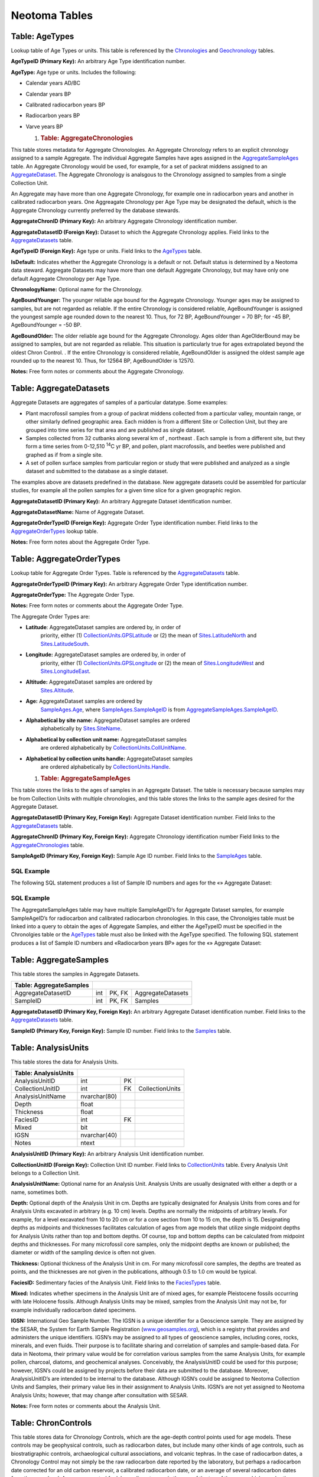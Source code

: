 Neotoma Tables
=============================
Table: AgeTypes
-----------------------------

Lookup table of Age Types or units. This table is referenced by the
`Chronologies <#_Table:_Chronologies>`__ and
`Geochronology <#_Table:_Geochronology>`__ tables.

+-----------------------+----------------+------+-----+
| **Table: AgeTypes**   |
+-----------------------+----------------+------+-----+
| AgeTypeID             | int            | PK   |     |
+-----------------------+----------------+------+-----+
| AgeType               | nvarchar(64)   |      |     |
+-----------------------+----------------+------+-----+

**AgeTypeID (Primary Key):** An arbitrary Age Type identification
number.

**AgeType:** Age type or units. Includes the following:

-  Calendar years AD/BC

-  Calendar years BP

-  Calibrated radiocarbon years BP

-  Radiocarbon years BP

-  Varve years BP

   1. .. rubric:: Table: AggregateChronologies
         :name: table-aggregatechronologies

This table stores metadata for Aggregate Chronologies. An Aggregate
Chronology refers to an explicit chronology assigned to a sample
Aggregate. The individual Aggregate Samples have ages assigned in the
`AggregateSampleAges <#_Table:_AggregateSampleAges>`__ table. An
Aggregate Chronology would be used, for example, for a set of packrat
middens assigned to an
`AggregateDataset <#_Table:_AggregateDatasets_1>`__. The Aggregate
Chronology is analsgous to the Chronology assigned to samples from a
single Collection Unit.

An Aggregate may have more than one Aggregate Chronology, for example
one in radiocarbon years and another in calibrated radiocarbon years.
One Aggreagate Chronology per Age Type may be designated the default,
which is the Aggregate Chronology currently preferred by the database
stewards.

+------------------------------------+-----------------+------+---------------------+
| **Table: AggregateChronologies**   |
+------------------------------------+-----------------+------+---------------------+
| AggregateChronID                   | int             | PK   |                     |
+------------------------------------+-----------------+------+---------------------+
| AggregateDatasetID                 | int             | FK   | AggregateDatasets   |
+------------------------------------+-----------------+------+---------------------+
| AgeTypeID                          | int             | FK   | AgeTypes            |
+------------------------------------+-----------------+------+---------------------+
| IsDefault                          | bit             |      |                     |
+------------------------------------+-----------------+------+---------------------+
| ChronologyName                     | nvarchar(80)    |      |                     |
+------------------------------------+-----------------+------+---------------------+
| AgeBoundYounger                    | int             |      |                     |
+------------------------------------+-----------------+------+---------------------+
| AgeBoundOlder                      | int             |      |                     |
+------------------------------------+-----------------+------+---------------------+
| Notes                              | nvarchar(MAX)   |      |                     |
+------------------------------------+-----------------+------+---------------------+

**AggregateChronID (Primary Key):** An arbitrary Aggregate Chronology
identification number.

**AggregateDatasetID (Foreign Key):** Dataset to which the Aggregate
Chronology applies. Field links to the
`AggregateDatasets <#_Table:_AggregateDatasets_1>`__ table.

**AgeTypeID (Foreign Key):** Age type or units. Field links to the
`AgeTypes <#_Table:_AgeTypes>`__ table.

**IsDefault:** Indicates whether the Aggregate Chronology is a default
or not. Default status is determined by a Neotoma data steward.
Aggregate Datasets may have more than one default Aggregate Chronology,
but may have only one default Aggregate Chronology per Age Type.

**ChronologyName:** Optional name for the Chronology.

**AgeBoundYounger:** The younger reliable age bound for the Aggregate
Chronology. Younger ages may be assigned to samples, but are not
regarded as reliable. If the entire Chronology is considered reliable,
AgeBoundYounger is assigned the youngest sample age rounded down to the
nearest 10. Thus, for 72 BP, AgeBoundYounger = 70 BP; for -45 BP,
AgeBoundYounger = -50 BP.

**AgeBoundOlder:** The older reliable age bound for the Aggregate
Chronology. Ages older than AgeOlderBound may be assigned to samples,
but are not regarded as reliable. This situation is particularly true
for ages extrapolated beyond the oldest Chron Control. . If the entire
Chronology is considered reliable, AgeBoundOlder is assigned the oldest
sample age rounded up to the nearest 10. Thus, for 12564 BP,
AgeBoundOlder is 12570.

**Notes:** Free form notes or comments about the Aggregate Chronology.

Table: AggregateDatasets
------------------------

Aggregate Datasets are aggregates of samples of a particular datatype.
Some examples:

-  Plant macrofossil samples from a group of packrat middens collected
   from a particular valley, mountain range, or other similarly defined
   geographic area. Each midden is from a different Site or Collection
   Unit, but they are grouped into time series for that area and are
   published as single dataset.

-  Samples collected from 32 cutbanks along several km of , northeast .
   Each sample is from a different site, but they form a time series
   from 0-12,510 :sup:`14`\ C yr BP, and pollen, plant macrofossils, and
   beetles were published and graphed as if from a single site.

-  A set of pollen surface samples from particular region or study that
   were published and analyzed as a single dataset and submitted to the
   database as a single dataset.

The examples above are datasets predefined in the database. New
aggregate datasets could be assembled for particular studies, for
example all the pollen samples for a given time slice for a given
geographic region.

+--------------------------------+-----------------+------+-----------------------+
| **Table: AggregateDatasets**   |
+--------------------------------+-----------------+------+-----------------------+
| AggregateDatasetID             | int             | PK   |                       |
+--------------------------------+-----------------+------+-----------------------+
| AggregateDatasetName           | nvarchar(255)   |      |                       |
+--------------------------------+-----------------+------+-----------------------+
| AggregateOrderTypeID           | int             | FK   | AggregateOrderTypes   |
+--------------------------------+-----------------+------+-----------------------+
| Notes                          | nvarchar(MAX)   |      |                       |
+--------------------------------+-----------------+------+-----------------------+

**AggregateDatasetID (Primary Key):** An arbitrary Aggregate Dataset
identification number.

**AggregateDatasetName:** Name of Aggregate Dataset.

**AggregateOrderTypeID (Foreign Key):** Aggregate Order Type
identification number. Field links to the
`AggregateOrderTypes <#_Table:_AggregateOrderTypes>`__ lookup table.

**Notes:** Free form notes about the Aggregate Order Type.

Table: AggregateOrderTypes
--------------------------

Lookup table for Aggregate Order Types. Table is referenced by the
`AggregateDatasets <#_Table:_AggregateDatasets>`__ table.

+----------------------------------+----------------+------+-----+
| **Table: AggregateOrderTypes**   |
+----------------------------------+----------------+------+-----+
| AggregateOrderTypeID             | int            | PK   |     |
+----------------------------------+----------------+------+-----+
| AggregateOrderType               | nvarchar(60)   |      |     |
+----------------------------------+----------------+------+-----+
| Notes                            | ntext          |      |     |
+----------------------------------+----------------+------+-----+

**AggregateOrderTypeID (Primary Key):** An arbitrary Aggregate Order
Type identification number.

**AggregateOrderType:** The Aggregate Order Type.

**Notes:** Free form notes or comments about the Aggregate Order Type.

The Aggregate Order Types are:

-  **Latitude**: AggregateDataset samples are ordered by, in order of
       priority, either (1)
       `CollectionUnits.GPSLatitude <#_Table:_CollectionUnits>`__ or (2)
       the mean of `Sites.LatitudeNorth <#_Table:_Sites_1>`__ and
       `Sites.LatitudeSouth <#_Table:_Sites_1>`__.

-  **Longitude:** AggregateDataset samples are ordered by, in order of
       priority, either (1)
       `CollectionUnits.GPSLongitude <#_Table:_CollectionUnits>`__ or
       (2) the mean of `Sites.LongitudeWest <#_Table:_Sites_1>`__ and
       `Sites.LongitudeEast <#_Table:_Sites_1>`__.

-  **Altitude:** AggregateDataset samples are ordered by
       `Sites.Altitude <#_Table:_Sites_1>`__.

-  **Age:** AggregateDataset samples are ordered by
       `SampleAges.Age <#_Table:_SampleAges>`__, where
       `SampleAges.SampleAgeID <#_Table:_SampleAges>`__ is from
       `AggregateSampleAges.SampleAgeID <#_Table:_AggregateSampleAges>`__.

-  **Alphabetical by site name:** AggregateDataset samples are ordered
       alphabetically by `Sites.SiteName <#_Table:_Sites_1>`__.

-  **Alphabetical by collection unit name:** AggregateDataset samples
       are ordered alphabetically by
       `CollectionUnits.CollUnitName <#_Table:_CollectionUnits>`__.

-  **Alphabetical by collection units handle:** AggregateDataset samples
       are ordered alphabetically by
       `CollectionUnits.Handle <#_Table:_CollectionUnits>`__.

   1. .. rubric:: Table: AggregateSampleAges
         :name: table-aggregatesampleages

This table stores the links to the ages of samples in an Aggregate
Dataset. The table is necessary because samples may be from Collection
Units with multiple chronologies, and this table stores the links to the
sample ages desired for the Aggregate Dataset.

+----------------------------------+-------+----------+-------------------------+
| **Table: AggregateSampleAges**   |
+----------------------------------+-------+----------+-------------------------+
| AggregateDatasetID               | int   | PK, FK   | AggregateDatasets       |
+----------------------------------+-------+----------+-------------------------+
| AggregateChronID                 | int   | PK, FK   | AggregateChronologies   |
+----------------------------------+-------+----------+-------------------------+
| SampleAgeID                      | int   | PK, FK   | SampleAges              |
+----------------------------------+-------+----------+-------------------------+

**AggregateDatasetID (Primary Key, Foreign Key):** Aggregate Dataset
identification number. Field links to the
`AggregateDatasets <#_Table:_AggregateDatasets_1>`__ table.

**AggregateChronID (Primary Key, Foreign Key):** Aggregate Chronology
identification number Field links to the
`AggregateChronologies <#_Table:_AggregateChronologies>`__ table.

**SampleAgeID (Primary Key, Foreign Key):** Sample Age ID number. Field
links to the `SampleAges <#_Table:_SampleAges>`__ table.

SQL Example
~~~~~~~~~~~

The following SQL statement produces a list of Sample ID numbers and
ages for the «» Aggregate Dataset:

.. code-block:: sql
   :linenos:

   SELECT AggregateSamples.SampleID, SampleAges.Age

   FROM SampleAges INNER JOIN ((AggregateDatasets INNER JOIN
   AggregateSampleAges ON AggregateDatasets.AggregateDatasetID =
   AggregateSampleAges.AggregateDatasetID) INNER JOIN AggregateSamples ON
   AggregateDatasets.AggregateDatasetID =
   AggregateSamples.AggregateDatasetID) ON (AggregateSamples.SampleID =
   SampleAges.SampleID) AND (SampleAges.SampleAgeID =
   AggregateSampleAges.SampleAgeID)

   WHERE (((AggregateDatasets.AggregateDatasetName)=""));

SQL Example
~~~~~~~~~~~

The AggregateSampleAges table may have multiple SampleAgeID’s for
Aggregate Dataset samples, for example SampleAgeID’s for radiocarbon and
calibrated radiocarbon chronologies. In this case, the Chronolgies table
must be linked into a query to obtain the ages of Aggregate Samples, and
either the AgeTypeID must be specified in the Chronolgies table or the
`AgeTypes <#_Table:_AgeTypes>`__ table must also be linked with the
AgeType specified. The following SQL statement produces a list of Sample
ID numbers and «Radiocarbon years BP» ages for the «» Aggregate Dataset:

.. code-block:: sql
   :linenos:

   SELECT AggregateSamples.SampleID, SampleAges.Age

   FROM AgeTypes INNER JOIN (Chronologies INNER JOIN (SampleAges INNER JOIN
   ((AggregateDatasets INNER JOIN AggregateSampleAges ON
   AggregateDatasets.AggregateDatasetID =
   AggregateSampleAges.AggregateDatasetID) INNER JOIN AggregateSamples ON
   AggregateDatasets.AggregateDatasetID =
   AggregateSamples.AggregateDatasetID) ON (AggregateSamples.SampleID =
   SampleAges.SampleID) AND (SampleAges.SampleAgeID =
   AggregateSampleAges.SampleAgeID)) ON Chronologies.ChronologyID =
   SampleAges.ChronologyID) ON AgeTypes.AgeTypeId = Chronologies.AgeTypeID

   WHERE (((AggregateDatasets.AggregateDatasetName)="") AND
   ((AgeTypes.AgeType)="Radiocarbon years BP"));

Table: AggregateSamples
-----------------------

This table stores the samples in Aggregate Datasets.

+-------------------------------+-------+----------+---------------------+
| **Table: AggregateSamples**   |                                        |
+-------------------------------+-------+----------+---------------------+
| AggregateDatasetID            | int   | PK, FK   | AggregateDatasets   |
+-------------------------------+-------+----------+---------------------+
| SampleID                      | int   | PK, FK   | Samples             |
+-------------------------------+-------+----------+---------------------+

**AggregateDatasetID (Primary Key, Foreign Key):** An arbitrary
Aggregate Dataset identification number. Field links to the
`AggregateDatasets <#_Table:_AggregateDatasets>`__ table.

**SampleID (Primary Key, Foreign Key):** Sample ID number. Field links
to the `Samples <#_Table:_Samples>`__ table.

Table: AnalysisUnits
--------------------

This table stores the data for Analysis Units.

+----------------------------+----------------+------+-------------------+
| **Table: AnalysisUnits**   |                                           |
+----------------------------+----------------+------+-------------------+
| AnalysisUnitID             | int            | PK   |                   |
+----------------------------+----------------+------+-------------------+
| CollectionUnitID           | int            | FK   | CollectionUnits   |
+----------------------------+----------------+------+-------------------+
| AnalysisUnitName           | nvarchar(80)   |      |                   |
+----------------------------+----------------+------+-------------------+
| Depth                      | float          |      |                   |
+----------------------------+----------------+------+-------------------+
| Thickness                  | float          |      |                   |
+----------------------------+----------------+------+-------------------+
| FaciesID                   | int            | FK   |                   |
+----------------------------+----------------+------+-------------------+
| Mixed                      | bit            |      |                   |
+----------------------------+----------------+------+-------------------+
| IGSN                       | nvarchar(40)   |      |                   |
+----------------------------+----------------+------+-------------------+
| Notes                      | ntext          |      |                   |
+----------------------------+----------------+------+-------------------+

**AnalysisUnitID (Primary Key):** An arbitrary Analysis Unit
identification number.

**CollectionUnitID (Foreign Key):** Collection Unit ID number. Field
links to `CollectionUnits <#_Table:_CollectionUnits>`__ table. Every
Analysis Unit belongs to a Collection Unit.

**AnalysisUnitName:** Optional name for an Analysis Unit. Analysis Units
are usually designated with either a depth or a name, sometimes both.

**Depth:** Optional depth of the Analysis Unit in cm. Depths are
typically designated for Analysis Units from cores and for Analysis
Units excavated in arbitrary (e.g. 10 cm) levels. Depths are normally
the midpoints of arbitrary levels. For example, for a level excavated
from 10 to 20 cm or for a core section from 10 to 15 cm, the depth is
15. Designating depths as midpoints and thicknesses facilitates
calculation of ages from age models that utilize single midpoint depths
for Analysis Units rather than top and bottom depths. Of course, top and
bottom depths can be calculated from midpoint depths and thicknesses.
For many microfossil core samples, only the midpoint depths are known or
published; the diameter or width of the sampling device is often not
given.

**Thickness:** Optional thickness of the Analysis Unit in cm. For many
microfossil core samples, the depths are treated as points, and the
thicknesses are not given in the publications, although 0.5 to 1.0 cm
would be typical.

**FaciesID:** Sedimentary facies of the Analysis Unit. Field links to
the `FaciesTypes <#_Table:_FaciesTypes>`__ table.

**Mixed:** Indicates whether specimens in the Analysis Unit are of mixed
ages, for example Pleistocene fossils occurring with late Holocene
fossils. Although Analysis Units may be mixed, samples from the Analysis
Unit may not be, for example individually radiocarbon dated specimens.

**IGSN:** International Geo Sample Number. The IGSN is a unique
identifier for a Geoscience sample. They are assigned by the SESAR, the
System for Earth Sample Registration
(`www.geosamples.org <http://www.geosamples.org>`__), which is a
registry that provides and administers the unique identifiers. IGSN’s
may be assigned to all types of geoscience samples, including cores,
rocks, minerals, and even fluids. Their purpose is to facilitate sharing
and correlation of samples and sample-based data. For data in Neotoma,
their primary value would be for correlation various samples from the
same Analysis Units, for example pollen, charcoal, diatoms, and
geochemical analyses. Conceivably, the AnalysisUnitID could be used for
this purpose; however, IGSN’s could be assigned by projects before their
data are submitted to the database. Moreover, AnalysisUnitID’s are
intended to be internal to the database. Although IGSN’s could be
assigned to Neotoma Collection Units and Samples, their primary value
lies in their assignment to Analysis Units. IGSN’s are not yet assigned
to Neotoma Analysis Units; however, that may change after consultation
with SESAR.

**Notes:** Free form notes or comments about the Analysis Unit.

Table: ChronControls
--------------------

This table stores data for Chronology Controls, which are the age-depth
control points used for age models. These controls may be geophysical
controls, such as radiocarbon dates, but include many other kinds of age
controls, such as biostratigraphic controls, archaeological cultural
associations, and volcanic tephras. In the case of radiocarbon dates, a
Chronology Control may not simply be the raw radiocarbon date reported
by the laboratory, but perhaps a radiocarbon date corrected for an old
carbon reservoir, a calibrated radiocarbon date, or an average of
several radiocarbon dates from the same level. A common control for
lake-sediment cores is the age of the top of the core, which may be the
year the core was taken or perhaps an estimate of 0 BP if a few cm of
surficial sediment were lost.

+----------------------------+---------+------+---------------------+
| **Table: ChronControls**   |                                      |
+----------------------------+---------+------+---------------------+
| ChronControlID             | int     | PK   |                     |
+----------------------------+---------+------+---------------------+
| ChronologyID               | int     | FK   | Chronologies        |
+----------------------------+---------+------+---------------------+
| ChronControlTypeID         | int     | FK   | ChronControlTypes   |
+----------------------------+---------+------+---------------------+
| Depth                      | float   |      |                     |
+----------------------------+---------+------+---------------------+
| Thickness                  | float   |      |                     |
+----------------------------+---------+------+---------------------+
| Age                        | float   |      |                     |
+----------------------------+---------+------+---------------------+
| AgeLimitYounger            | float   |      |                     |
+----------------------------+---------+------+---------------------+
| AgeLimitOlder              | float   |      |                     |
+----------------------------+---------+------+---------------------+
| Notes                      | ntext   |      |                     |
+----------------------------+---------+------+---------------------+

**ChronControlID (Primary Key):** An arbitrary Chronology Control
identification number.

**ChronologyID (Foreign Key):** Chronology to which the ChronControl
belongs. Field links to the Chronolgies table.

**ChronControlTypeID (Foreign Key):** The type of Chronology Control.
Field links to the `ChronControlTypes <#_Table:_ChronControlTypes>`__
table.

**Depth:** Depth of the Chronology Control in cm.

**Thickness:** Thickness of the Chronology Control in cm.

**Age:** Age of the Chronology Control.

**AgeLimitYounger:** The younger age limit of a Chronology Control. This
limit may be explicitly defined, for example the younger of the 2-sigma
range limits of a calibrated radiocarbon date, or it may be more loosely
defined, for example the younger limit on the range of dates for a
biostratigraphic horizon.

**AgeLimitOlder:** The older age limit of a Chronology Control.

**Notes:** Free form notes or comments about the Chronology Control.

Table: ChronControlTypes
------------------------

Lookup table of Chronology Control Types. This table is referenced by
the `ChronControls <#_Table:_ChronControls>`__ table.

+--------------------------------+----------------+------+-----+
| **Table: ChronControlTypes**   |                             |
+--------------------------------+----------------+------+-----+
| ChronControlTypeID             | int            | PK   |     |
+--------------------------------+----------------+------+-----+
| ChronControlType               | nvarchar(50)   |      |     |
+--------------------------------+----------------+------+-----+

**ChronControlTypeID (Primary Key):** An arbitrary Chronology Control
Type identification number.

**ChronControlType:** The Chronology Control Type. Chronology Controls
include such geophysical controls as radiocarbon dates, calibrated
radiocarbon dates, averages of several radiocarbon dates,
potassium-argon dates, and thermoluminescence dates, as well as
biostratigraphic controls, sediment stratigraphic contols, volcanic
tephras, archaeological cultural associations, and any other types of
age controls.

Table: Chronologies
-------------------

This table stores Chronology data. A Chronology refers to an explicit
chronology assigned to a Collection Unit. A Chronology has Chronology
Controls, the actual age-depth control points, which are stored in the
`ChronControls <#_Table:_ChronControls>`__ table. A Chronology is also
based on an Age Model, which may be a numerical method that fits a curve
to a set of age-depth control points or may simply be individually dated
Analysis Units.

A Collection Unit may have more than one Chronology, for example one in
radiocarbon years and another in calibrated radiocarbon years. There may
be a Chronology developed by the original author and another developed
by a later research project. Chronologies may be stored for archival
reasons, even though they are now believed to have problems, if they
were used for an important research project. One Chronology per Age Type
may be designated the default Chronology, which is the Chronology
currently preferred by the database stewards.

Based upon the Chronology, which includes the Age Model and the Chron
Controls, ages are assigned to individual samples, which are stored in
the `SampleAges <#_Table:_SampleAges>`__ table.

A younger and older age bounds are assigned to the Chronology. Within
these bounds the Chronology is regarded as reliable. Ages may be
assigned to samples beyond the reliable age bounds, but these are not
considered reliable.

+---------------------------+----------------+------+-------------------+
| **Table: Chronologies**   |                                           |
+---------------------------+----------------+------+-------------------+
| ChronologyID              | int            | PK   |                   |
+---------------------------+----------------+------+-------------------+
| CollectionUnitID          | int            | FK   | CollectionUnits   |
+---------------------------+----------------+------+-------------------+
| AgeTypeID                 | int            | FK   | AgeTypes          |
+---------------------------+----------------+------+-------------------+
| ContactID                 | int            | FK   | Contacts          |
+---------------------------+----------------+------+-------------------+
| IsDefault                 | bit            |      |                   |
+---------------------------+----------------+------+-------------------+
| ChronologyName            | nvarchar(80)   |      |                   |
+---------------------------+----------------+------+-------------------+
| DatePrepared              | datetime       |      |                   |
+---------------------------+----------------+------+-------------------+
| AgeModel                  | nvarchar(80)   |      |                   |
+---------------------------+----------------+------+-------------------+
| AgeBoundYounger           | int            |      |                   |
+---------------------------+----------------+------+-------------------+
| AgeBoundOlder             | int            |      |                   |
+---------------------------+----------------+------+-------------------+
| Notes                     | ntext          |      |                   |
+---------------------------+----------------+------+-------------------+

**ChronologyID (Primary Key):** An arbitrary Chronology identification
number.

**CollectionUnitID (Foreign Key):** Collection Unit to which the
Chronology applies. Field links to the
`CollectionUnits <#_Table:_CollectionUnits>`__ table.

**AgeTypeID (Foreign Key):** Age type or units. Field links to the
`AgeTypes <#_Table:_AgeTypes>`__ table.

**ContactID (Foreign Key):** Person who developed the Age Model. Field
links to the ` <#_Table:_Contacts>`__ table.

**IsDefault:** Indicates whether the Chronology is a default chronology
or not. Default status is determined by a Neotoma data steward.
Collection Units may have more than one default Chronology, but may have
only one default Chronology per Age Type. Thus, there may be a default
radiocarbon year Chronology and a default calibrated radiocarbon year
Chronology, but only one of each. Default Chronologies may be used by
the Neotoma web site, or other web sites, for displaying default
diagrams or time series of data. Default Chronologies may also be of
considerable use for actual research purposes; however, users may of
course choose to develop their own chronologies.

**ChronologyName:** Optional name for the Chronology. Some examples are:

    COHMAP chron 1 A Chronology assigned by the COHMAP project.

    COHMAP chron 2 An alternative Chronology assigned by the COHMAP
    project

    NAPD 1 A Chronology assigned by the North American Pollen Database.

    Gajewski 1995 A Chronology assigned by Gajewski (1995).

**DatePrepared:** Date that the Chronology was prepared.

**AgeModel:** The age model used for the Chronology. Some examples are:
linear interpolation, 3\ :sup:`rd` order polynomial, and individually
dated analysis units.

**AgeBoundYounger:** The younger reliable age bound for the Chronology.
Younger ages may be assigned to samples, but are not regarded as
reliable. If the entire Chronology is considered reliable,
AgeBoundYounger is assigned the youngest sample age rounded down to the
nearest 10. Thus, for 72 BP, AgeBoundYounger = 70 BP; for -45 BP,
AgeBoundYounger = -50 BP.

**AgeBoundOlder:** The older reliable age bound for the Chronology. Ages
older than AgeOlderBound may be assigned to samples, but are not
regarded as reliable. This situation is particularly true for ages
extrapolated beyond the oldest Chron Control. . If the entire Chronology
is considered reliable, AgeBoundOlder is assigned the oldest sample age
rounded up to the nearest 10. Thus, for 12564 BP, AgeBoundOlder is
12570.

**Notes:** Free form notes or comments about the Chronology.

SQL Example
~~~~~~~~~~~

The following SQL statement produces a list of Chronologies for :

.. code-block:: sql
   :linenos:

   SELECT Sites.SiteName, Chronologies.ChronologyName,
   Chronologies.IsDefault, AgeTypes.AgeType

   FROM AgeTypes INNER JOIN ((Sites INNER JOIN CollectionUnits ON
   Sites.SiteID = CollectionUnits.SiteID) INNER JOIN Chronologies ON
   CollectionUnits.CollectionUnitID = Chronologies.CollectionUnitID) ON
   AgeTypes.AgeTypeId = Chronologies.AgeTypeID

   WHERE (((Sites.SiteName)=""));

Result:

+----------------+----------------------+-----------------+-----------------------------------+
| **SiteName**   | **ChronologyName**   | **IsDefault**   | **AgeType**                       |
+----------------+----------------------+-----------------+-----------------------------------+
|                | COHMAP chron 1       | FALSE           | Radiocarbon years BP              |
+----------------+----------------------+-----------------+-----------------------------------+
|                | NAPD 1               | TRUE            | Radiocarbon years BP              |
+----------------+----------------------+-----------------+-----------------------------------+
|                | NAPD 2               | TRUE            | Calibrated radiocarbon years BP   |
+----------------+----------------------+-----------------+-----------------------------------+

SQL Example
~~~~~~~~~~~

The following statement produces a list of the ChronControls for the
Default Chronology from in Calibrated radiocarbon years BP:

.. code-block:: sql
   :linenos:

   SELECT ChronControls.Depth, ChronControls.Age,
   ChronControls.AgeLimitYounger, ChronControls.AgeLimitOlder,
   ChronControlTypes.ChronControlType

   FROM ChronControlTypes INNER JOIN ((AgeTypes INNER JOIN ((Sites INNER
   JOIN CollectionUnits ON Sites.SiteID = CollectionUnits.SiteID) INNER
   JOIN Chronologies ON CollectionUnits.CollectionUnitID =
   Chronologies.CollectionUnitID) ON AgeTypes.AgeTypeId =
   Chronologies.AgeTypeID) INNER JOIN ChronControls ON
   Chronologies.ChronologyID = ChronControls.ChronologyID) ON
   ChronControlTypes.ChronControlTypeID = ChronControls.ChronControlTypeID

   WHERE (((Sites.SiteName)="Wolsfeld Lake") AND
   ((Chronologies.IsDefault)=True) AND ((AgeTypes.AgeType)="Calibrated
   radiocarbon years BP"));

Result:

+-------------+-----------+-----------------------+---------------------+------------------------------------------+
| **Depth**   | **Age**   | **AgeLimitYounger**   | **AgeLimitOlder**   | **ChronControlType**                     |
+-------------+-----------+-----------------------+---------------------+------------------------------------------+
| 650         | -25       | -25                   | -25                 | Core top                                 |
+-------------+-----------+-----------------------+---------------------+------------------------------------------+
| 662         | -13       | -8                    | -18                 | Interpolated, corrected for compaction   |
+-------------+-----------+-----------------------+---------------------+------------------------------------------+
| 670         | 0         | -5                    | 5                   | Interpolated, corrected for compaction   |
+-------------+-----------+-----------------------+---------------------+------------------------------------------+
| 680         | 22        | 17                    | 27                  | Interpolated, corrected for compaction   |
+-------------+-----------+-----------------------+---------------------+------------------------------------------+
| 690         | 46        | 41                    | 51                  | Interpolated, corrected for compaction   |
+-------------+-----------+-----------------------+---------------------+------------------------------------------+
| 702         | 72        | 67                    | 77                  | Interpolated, corrected for compaction   |
+-------------+-----------+-----------------------+---------------------+------------------------------------------+
| 715         | 100       | 80                    | 120                 | Biostratigraphic, pollen                 |
+-------------+-----------+-----------------------+---------------------+------------------------------------------+
| 750         | 335       | 120                   | 492                 | Radiocarbon, calibrated                  |
+-------------+-----------+-----------------------+---------------------+------------------------------------------+
| 785         | 433       | 310                   | 517                 | Radiocarbon, calibrated                  |
+-------------+-----------+-----------------------+---------------------+------------------------------------------+
| 975         | 2242      | 2063                  | 2433                | Radiocarbon, calibrated                  |
+-------------+-----------+-----------------------+---------------------+------------------------------------------+
| 1065        | 3402      | 3261                  | 3556                | Radiocarbon, calibrated                  |
+-------------+-----------+-----------------------+---------------------+------------------------------------------+
| 1135        | 3776      | 3585                  | 3973                | Radiocarbon, calibrated                  |
+-------------+-----------+-----------------------+---------------------+------------------------------------------+
| 1345        | 5836      | 5662                  | 5992                | Radiocarbon, calibrated                  |
+-------------+-----------+-----------------------+---------------------+------------------------------------------+
| 1415        | 6910      | 6730                  | 7160                | Radiocarbon, calibrated                  |
+-------------+-----------+-----------------------+---------------------+------------------------------------------+
| 1520        | 8268      | 8022                  | 8443                | Radiocarbon, calibrated                  |
+-------------+-----------+-----------------------+---------------------+------------------------------------------+
| 1640        | 11636     | 11264                 | 12027               | Radiocarbon, calibrated                  |
+-------------+-----------+-----------------------+---------------------+------------------------------------------+
| 1725        | 13864     | 13646                 | 14218               | Radiocarbon, calibrated                  |
+-------------+-----------+-----------------------+---------------------+------------------------------------------+

Table: CollectionTypes
----------------------

This table is a lookup table of for types of Collection Units, or
Collection Types. Table is referenced by the
`CollectionUnits <#_Table:_CollectionUnits>`__ table.

+------------------------------+----------------+------+-----+
| **Table: CollectionTypes**   |                             |
+------------------------------+----------------+------+-----+
| CollTypeID                   | int            | PK   |     |
+------------------------------+----------------+------+-----+
| CollType                     | nvarchar(50)   |      |     |
+------------------------------+----------------+------+-----+

**CollTypeID (Primary Key):** An arbitrary Collection Type
identification number.

**Colltype:** The Collection Type. Types include cores, sections,
excavations, and animal middens. Collection Units may be modern
collections, surface float, or isolated specimens. Composite Collections
Units include different kinds of Analysis Units, for example a modern
surface sample for ostracodes and an associated water sample.

Table: CollectionUnits
----------------------

This table stores data for Collection Units.

+------------------------------+-----------------+------+-------------------+
| **Table: CollectionUnits**   |
+------------------------------+-----------------+------+-------------------+
| CollectionUnitID             | int             | PK   |                   |
+------------------------------+-----------------+------+-------------------+
| Handle                       | nvarchar(10)    |      |                   |
+------------------------------+-----------------+------+-------------------+
| SiteID                       | int             | FK   | Sites             |
+------------------------------+-----------------+------+-------------------+
| CollTypeID                   | int             | FK   | CollectionTypes   |
+------------------------------+-----------------+------+-------------------+
| DepEnvtID                    | int             | FK   | DepEnvtTypes      |
+------------------------------+-----------------+------+-------------------+
| CollUnitName                 | nvarchar(255)   |      |                   |
+------------------------------+-----------------+------+-------------------+
| CollDate                     | datetime        |      |                   |
+------------------------------+-----------------+------+-------------------+
| CollDevice                   | nvarchar(255)   |      |                   |
+------------------------------+-----------------+------+-------------------+
| GPSLatitude                  | float           |      |                   |
+------------------------------+-----------------+------+-------------------+
| GPSLongitude                 | float           |      |                   |
+------------------------------+-----------------+------+-------------------+
| GPSAltitude                  | float           |      |                   |
+------------------------------+-----------------+------+-------------------+
| GPSError                     | float           |      |                   |
+------------------------------+-----------------+------+-------------------+
| WaterDepth                   | float           |      |                   |
+------------------------------+-----------------+------+-------------------+
| SubstrateID                  | int             | FK   | Substrates        |
+------------------------------+-----------------+------+-------------------+
| SlopeAspect                  | int             |      |                   |
+------------------------------+-----------------+------+-------------------+
| SlopeAngle                   | int             |      |                   |
+------------------------------+-----------------+------+-------------------+
| Location                     | nvarchar(255)   |      |                   |
+------------------------------+-----------------+------+-------------------+
| Notes                        | ntext           |      |                   |
+------------------------------+-----------------+------+-------------------+

**CollectionUnitID (Primary Key):** An arbitrary Collection Unit
identification number.

**SiteID (Foreign Key):** Site where CollectionUnit was located. Field
links to `Sites <#_Table:_Sites>`__ table.

**CollTypeID (Foreign Key):** Type of Collection Unit. Field links to
the `CollectionTypes <#_Table:_Collection_Types>`__ table.

**DepEnvtID (Foreign Key):** Depositional environment of the
CollectionUnit. Normally, this key refers to the modern environment. For
example, the site may be located on a colluvial slope, in which case the
Depositional Environment may be Colluvium or Colluvial Fan. However, an
excavation may extend into alluvial sediments, which represent a
different depositional environment. These are accounted for by the
Facies of the AnalysisUnit. Field links to the
`DepEnvtTypes <#_Table:_DepEnvtTypes>`__ table.

**Handle:** Code name for the Collection Unit. This code may be up to 10
characters, but an effort is made to keep these to 8 characters or less.
Data are frequently distributed by Collection Unit, and the Handle is
used for file names.

**CollUnitName:** Name of the Collection Unit. Examples: Core BPT82A,
Structure 9, P4A Test 57. If faunal data are reported from a site or
locality without explicit Collection Units, then data are assigned to a
single Collection Unit with the name «Locality».

**CollDate:** Date Collection Unit was collected.

**CollDevice:** Device used for obtain Collection Unit. This field
applies primarily to cores, for example «Wright square-rod piston corer
(5 cm)».

**GPSLatitude:** Precise latitude of the Collection Unit, typically
taken with a GPS, although may be precisely measured from a map.

**GPSLongitude:** Precise longitude of the Collection Unit, typically
taken with a GPS, although may be precisely measured from a map.

**GPSAltitude:** Precise altitude of the Collection Unit, typically
taken with a GPS or precisely obtained from a map.

**GPSError:** Error in the horizontal GPS coordinates, if known.

**WaterDepth:** Depth of water at the Collection Unit location. This
field applies mainly to Collection Units from lakes.

**SubstrateID (Foreign Key):** Substrate or rock type on which the
Collection Unit lies. Field links to the RockTypes table. This field is
especially used for rodent middens.

**SlopeAspect:** For Collection Units on slopes, the horizontal
direction to which a slope faces measured in degrees clockwise from
north. This field is especially used for rodent middens.

**SlopeAngle:** For Collection Units on slopes, the angle of slope from
horizontal. field is especially used for rodent middens.

**Location:** Short description of the location of the Collection Unit
within the site.

**Notes:** Free form notes or comments about the Collection Unit.

Table: Collectors
-----------------

The Collectors table lists the people who collected Collection Units.

+-------------------------+----------------+------+-------------------+
| **Table: Collectors**   |
+-------------------------+----------------+------+-------------------+
| CollectorID             | Long Integer   | PK   |                   |
+-------------------------+----------------+------+-------------------+
| CollectionUnitID        | Long Integer   | FK   | CollectionUnits   |
+-------------------------+----------------+------+-------------------+
| ContactID               | Long Integer   | FK   | Contacts          |
+-------------------------+----------------+------+-------------------+
| CollectorOrder          | Long Integer   |      |                   |
+-------------------------+----------------+------+-------------------+

**CollectorID (Primary Key):** An arbitrary Collector identification
number.

**CollectionUnitID (Foreign Key):** CollectionUnit collected. Field
links to `CollectionUnits <#_Table:_CollectionUnits>`__ table.

**ContactID (Foreign Key):** Person who collected the CollectionUnit.
Multiple individuals are listed in separate records. Field links to the
` <#_Table:_Contacts>`__ table.

**CollectorOrder:** Order in which Collectors should be listed.

Table: Contacts
---------------

This table lists persons and organizations referenced by the
`Chronologies <#_Table:_Chronologies>`__,
`Collectors <#_Table:_Collectors>`__,
`DatasetPIs <#_Table:_DatasetPIs>`__,
`DatasetSubmissions <#_Table:_DatasetSubmissions>`__,
`Projects <#_Table:_Projects>`__,
`PublicationAuthors <#_Table:_PublicationAuthors>`__,
`SampleAnalysts <#_Table:_SampleAnalysts>`__, and
`SiteImages <#_Table:_SiteImages>`__ tables.

+-----------------------+----------------+------+----------------------+
| **Table: Contacts**   |
+-----------------------+----------------+------+----------------------+
| ContactID             | Long Integer   | PK   |                      |
+-----------------------+----------------+------+----------------------+
| AliasID               | Long Integer   | FK   | Contacts:ContactID   |
+-----------------------+----------------+------+----------------------+
| ContactName           | Text           |      |                      |
+-----------------------+----------------+------+----------------------+
| ContactStatusID       | Long Integer   | FK   | ContactStatuses      |
+-----------------------+----------------+------+----------------------+
| FamilyName            | Text           |      |                      |
+-----------------------+----------------+------+----------------------+
| LeadingInitials       | Text           |      |                      |
+-----------------------+----------------+------+----------------------+
| GivenNames            | Text           |      |                      |
+-----------------------+----------------+------+----------------------+
| Suffix                | Text           |      |                      |
+-----------------------+----------------+------+----------------------+
| Title                 | Text           |      |                      |
+-----------------------+----------------+------+----------------------+
| Phone                 | Text           |      |                      |
+-----------------------+----------------+------+----------------------+
| Fax                   | Text           |      |                      |
+-----------------------+----------------+------+----------------------+
| Email                 | Text           |      |                      |
+-----------------------+----------------+------+----------------------+
| URL                   | Text           |      |                      |
+-----------------------+----------------+------+----------------------+
| Address               | Memo           |      |                      |
+-----------------------+----------------+------+----------------------+
| Notes                 | Memo           |      |                      |
+-----------------------+----------------+------+----------------------+

**ContactID (Primary Key):** An arbitrary Contact identification number.

**AliasID (Foreign Key):** The ContactID of a person’s current name. If
the AliasID is different from the ContactID, the ContactID refers to the
person’s former name. For example, if J. L. Bouvier became J. B.
Kennedy, the ContactID for J. B. Kennedy is the AliasID for J. L.
Bouvier.

**ContactName:** Full name of the person, last name first (e.g.
«Simpson, George Gaylord») or name of organization or project (e.g.
«Great Plains Flora Association»).

**ContactStatusID (Foreign Key):** Current status of the person,
organization, or project. Field links to the
`ContactStatuses <#_Table:_ContactStatuses>`__ lookup table.

**FamilyName:** Family or surname name of a person.

**LeadingInitials:** Leading initials for given or forenames without
spaces (e.g. «G.G.»).

**GivenNames:** Given or forenames of a person (e.g. «George Gaylord»).
Initials with spaces are used if full given names are not known (e.g.
«G. G»).

**Suffix:** Suffix of a person’s name (e.g. «Jr.», «III»).

**Title:** A person’s title (e.g. «Dr.», «Prof.», «»).

**Phone:** Telephone number.

**Fax:** Fax number.

**Email:** Email address.

**URL:** Universal Resource Locator, an Internet World Wide Web address.

**Address:** Full mailing address.

**Notes:** Free form notes or comments about the person, organization,
or project.

Table: ContactStatuses
----------------------

Lookup table of Contact Statuses. Table is referenced by the
`Contacts <#_Table:_Contacts>`__ table.

+------------------------------+----------------+------+-----+
| **Table: ContactStatuses**   |
+------------------------------+----------------+------+-----+
| ContactStatusID              | Long Integer   | PK   |     |
+------------------------------+----------------+------+-----+
| ContactStatus                | Text           |      |     |
+------------------------------+----------------+------+-----+
| StatusDescription            | Text           |      |     |
+------------------------------+----------------+------+-----+

**ContactStatusID (Primary Key):** An arbitrary Contact Status
identification number.

**ContactStatus:** Status of person, organization, or project.

**StatusDescription:** Description of the status.

The following statuses exist (with descriptions):

-  active Person, project, or organization is active in the field

-  deceased Person is deceased

-  defunct Project or organization is defunct or non-operational

-  extant Project or organization is extant

-  inactive Person is inactive in the field

-  retired Person is retired

-  unknown Status is unknown

   1. .. rubric:: Table: Data
         :name: table-data

The primary data table in the database. Each occurrence of a Variable in
a sample comprises a record in the Data table.

+-------------------+----------------+----------+-------------+
| **Table: Data**   |
+-------------------+----------------+----------+-------------+
| SampleID          | Long Integer   | PK, FK   | Samples     |
+-------------------+----------------+----------+-------------+
| VariableID        | Long Integer   | PK, FK   | Variables   |
+-------------------+----------------+----------+-------------+
| Value             | Double         |          |             |
+-------------------+----------------+----------+-------------+

**SampleID (Primary Key, Foreign Key):** Sample identification number.
Field links to `Samples <#_Table:_Samples>`__ table.

**VariableID (Primary Key, Foreign Key):** Variable identification
number. Field links to `Variables <#_Table:_Variables>`__ table.

**Value:** The value of the variable.

SQL Example
~~~~~~~~~~~

The following SQL example gives a list of vertebrate taxa from by
Analysis Unit. Also listed are Variable Measurement Units and Values.

.. code-block:: sql
   :linenos:

   SELECT AnalysisUnits.AnalysisUnitName, Taxa.TaxonName,
   VariableUnits.VariableUnits, Data.Value

   FROM VariableUnits INNER JOIN (AnalysisUnits INNER JOIN (DatasetTypes
   INNER JOIN (Taxa INNER JOIN (Variables INNER JOIN ((((Sites INNER JOIN
   CollectionUnits ON Sites.SiteID = CollectionUnits.SiteID) INNER JOIN
   Datasets ON CollectionUnits.CollectionUnitID =
   Datasets.CollectionUnitID) INNER JOIN Samples ON Datasets.DatasetID =
   Samples.DatasetID) INNER JOIN Data ON Samples.SampleID = Data.SampleID)
   ON Variables.VariableID = Data.VariableID) ON Taxa.TaxonID =
   Variables.TaxonID) ON DatasetTypes.DatasetTypeID =
   Datasets.DatasetTypeID) ON (CollectionUnits.CollectionUnitID =
   AnalysisUnits.CollectionUnitID) AND (AnalysisUnits.AnalysisUnitID =
   Samples.AnalysisUnitID)) ON VariableUnits.VariableUnitsID =
   Variables.VariableUnitsID

   WHERE (((Sites.SiteName) Like "\*") AND
   ((DatasetTypes.DatasetType)="vertebrate fauna"));

The first few lines of the result:

+------------------------+-------------------------+---------------------+-------------+
| **AnalysisUnitName**   | **TaxonName**           | **VariableUnits**   | **Value**   |
+------------------------+-------------------------+---------------------+-------------+
| Level 10 prov. 1-3     | Clethrionomys gapperi   | NISP                | 2           |
+------------------------+-------------------------+---------------------+-------------+
| Level 10 prov. 1-3     | Cricetidae              | NISP                | 29          |
+------------------------+-------------------------+---------------------+-------------+
| Level 10 prov. 1-3     | Dicrostonyx torquatus   | NISP                | 5           |
+------------------------+-------------------------+---------------------+-------------+
| Level 10 prov. 1-3     | Lemmus sibiricus        | NISP                | 12          |
+------------------------+-------------------------+---------------------+-------------+
| Level 10 prov. 1-3     | Marmota caligata        | NISP                | 38          |
+------------------------+-------------------------+---------------------+-------------+
| Level 10 prov. 1-3     | Martes                  | NISP                | 2           |
+------------------------+-------------------------+---------------------+-------------+

Table: DatasetPIs
-----------------

This table lists the Principle Investigators for Datasets.

+-------------------------+----------------+----------+------------+
| **Table: DatasetPIs**   |
+-------------------------+----------------+----------+------------+
| DatasetID               | Long Integer   | PK, FK   | Datasets   |
+-------------------------+----------------+----------+------------+
| ContactID               | Long Integer   | PK, FK   | Contacts   |
+-------------------------+----------------+----------+------------+
| PIOrder                 | Long Integer   |          |            |
+-------------------------+----------------+----------+------------+

**DatasetID (Primary Key, Foreign Key):** Dataset identification number.
Field links to Dataset table.

**ContactID (Primary Key, Foreign Key):** Contact identification number.
Field links to `Contacts <#_Table:_Contacts>`__ table.

**PIOrder:** Order in which PIs are listed.

Table: DatasetPublications
--------------------------

This table lists the publications for datasets.

+----------------------------------+-------+----------+----------------+
| **Table: DatasetPublications**   |
+----------------------------------+-------+----------+----------------+
| DatasetID                        | int   | PK, FK   | Datasets       |
+----------------------------------+-------+----------+----------------+
| PublicationID                    | int   | PK, FK   | Publications   |
+----------------------------------+-------+----------+----------------+
| PrimaryPub                       | bit   |          |                |
+----------------------------------+-------+----------+----------------+

**DatasetID (Primary Key, Foreign Key):** Dataset identification number.
Field links to Dataset table.

**PublicationID (Primary Key, Foreign Key):** Publication identification
number. Field links to `Publications <#_Table:_Publications>`__ table.

**PrimaryPub:** Is «True» if the publication is the primary publication
for the dataset.

 Table: Datasets
----------------

This table stores the data for Datasets. A Dataset is the set of samples
for a particular data type from a Collection Unit. A Collection Unit may
have multiple Datasets for different data types, for example one dataset
for pollen and another for plant macrofossils. Every Sample is assigned
to a Dataset, and every Dataset is assigned to a Collection Unit.
Samples from different Collection Units cannot be assigned to the same
Dataset (although they may be assigned to `Aggregate
Datasets <#_Table:_AggregateDatasets>`__).

+-----------------------+----------------+------+-------------------+
| **Table: Datasets**   |
+-----------------------+----------------+------+-------------------+
| DatasetID             | Long Integer   | PK   |                   |
+-----------------------+----------------+------+-------------------+
| CollectionUnitID      | Long Integer   | FK   | CollectionUnits   |
+-----------------------+----------------+------+-------------------+
| DatasetTypeID         | Long Integer   | FK   | DatasetTypes      |
+-----------------------+----------------+------+-------------------+
| DatasetName           | Text           |      |                   |
+-----------------------+----------------+------+-------------------+
| Notes                 | Memo           |      |                   |
+-----------------------+----------------+------+-------------------+

**DatasetID (Primary Key):** An arbitrary Dataset identification number.

**CollectionUnitID (Foreign Key):** Collection Unit identification
number. Field links to the
`CollectionUnits <#_Table:_CollectionUnits>`__ table.

**DatasetTypeID (Foreign Key);** Dataset Type identification number.
Field links to the `DatasetTypes <#_Table:_DatasetTypes>`__ lookup
table.

**DatasetName:** Optional name for the Dataset.

**Notes:** Free form notes or comments about the Dataset.

SQL Example
~~~~~~~~~~~

The following query lists the Dataset Types for the site «».

.. code-block:: sql
   :linenos:

   SELECT Sites.SiteName, DatasetTypes.DatasetType

   FROM DatasetTypes INNER JOIN ((Sites INNER JOIN CollectionUnits ON
   Sites.SiteID = CollectionUnits.SiteID) INNER JOIN Datasets ON
   CollectionUnits.CollectionUnitID = Datasets.CollectionUnitID) ON
   DatasetTypes.DatasetTypeID = Datasets.DatasetTypeID

   WHERE (((Sites.SiteName)=""));

Result:

+----------------+--------------------+
| **SiteName**   | **DatasetType**    |
+----------------+--------------------+
|                | Loss-on-ignition   |
+----------------+--------------------+
|                | pollen             |
+----------------+--------------------+
|                | geochronologic     |
+----------------+--------------------+

SQL Example
~~~~~~~~~~~

This query lists the plant macrofossils identified at site «Bear River
No. 3».

.. code-block:: sql
   :linenos:
   SELECT Sites.SiteName, Taxa.TaxonName

   FROM DatasetTypes INNER JOIN (Taxa INNER JOIN (Variables INNER JOIN
   ((((Sites INNER JOIN CollectionUnits ON Sites.SiteID =
   CollectionUnits.SiteID) INNER JOIN Datasets ON
   CollectionUnits.CollectionUnitID = Datasets.CollectionUnitID) INNER JOIN
   Samples ON Datasets.DatasetID = Samples.DatasetID) INNER JOIN Data ON
   Samples.SampleID = Data.SampleID) ON Variables.VariableID =
   Data.VariableID) ON Taxa.TaxonID = Variables.TaxonID) ON
   DatasetTypes.DatasetTypeID = Datasets.DatasetTypeID

   GROUP BY Sites.SiteName, DatasetTypes.DatasetType, Taxa.TaxonName

   HAVING (((Sites.SiteName)="Bear River No. 3") AND
   ((DatasetTypes.DatasetType)="plant macrofossils"));

Result:

+--------------------+--------------------------------------------+
| **SiteName**       | **TaxonName**                              |
+--------------------+--------------------------------------------+
| Bear River No. 3   | Bolboschoenus maritimus subsp. paludosus   |
+--------------------+--------------------------------------------+
| Bear River No. 3   | Zea mays                                   |
+--------------------+--------------------------------------------+

Table: DatasetSubmissions
-------------------------

Submissions to the database are of Datasets. Submissions may be original
submissions, resubmissions, compilations from other databases, or
recompilations. See the description of the
`DatasetSubmissionTypes <#_Table:_DatasetSubmissionTypes>`__ table.

+---------------------------------+----------------+------+--------------------------+
| **Table: DatasetSubmissions**   |
+---------------------------------+----------------+------+--------------------------+
| SubmissionID                    | Long Integer   | PK   |                          |
+---------------------------------+----------------+------+--------------------------+
| DatasetID                       | Long Integer   | FK   | Datasets                 |
+---------------------------------+----------------+------+--------------------------+
| ProjectID                       | Long Integer   | FK   | Projects                 |
+---------------------------------+----------------+------+--------------------------+
| ContactID                       | Long Integer   | FK   | Contacts                 |
+---------------------------------+----------------+------+--------------------------+
| SubmissionTypeID                | Long Integer   | FK   | DatasetSubmissionTypes   |
+---------------------------------+----------------+------+--------------------------+
| SubmissionDate                  | Date/Time      |      |                          |
+---------------------------------+----------------+------+--------------------------+
| Notes                           | Memo           |      |                          |
+---------------------------------+----------------+------+--------------------------+

**SubmissionID (Primary Key):** An arbitrary submission identification
number.

**DatasetID (Foreign Key):** Dataset identification number. Field links
to the `Datasets <#table-datasets>`__ table. Datasets may occur multiple
times in this table (e.g. once for the original compilation into a
different database and a second time for the recompilation into
Neotoma).

**ProjectID (Foreign Key):** Database project responsible for the
submission or compilation.

**ContactID (Foreign Key):** Contact identification number. Field links
to the `Contacts <#_Table:_Contacts>`__ table. The Contact is the person
who submitted, resubmitted, compiled, or recompiled the data. This
person is not necessarily the Dataset PI; it is the person who submitted
the data or compiled the data from the literature.

**SubmissionDate:** Date of the submission, resubmission, compilation,
or recompilation.

**SubmissionTypeID (Foreign Key):** Submission Type identification
number. Field links to the DatasetSubmissionsType table.

**Notes:** Free form notes or comments about the submission.

Table: DatasetSubmissionTypes
-----------------------------

Lookup table of Dataset Submission Types. Table is referenced by the
`DatasetSubmissions <#_Table:_DatasetSubmissions>`__ table.

+-------------------------------------+----------------+------+-----+
| **Table: DatasetSubmissionTypes**   |
+-------------------------------------+----------------+------+-----+
| SubmissionTypeID                    | Long Integer   | PK   |     |
+-------------------------------------+----------------+------+-----+
| SubmissionType                      | Text           |      |     |
+-------------------------------------+----------------+------+-----+

**SubmissionTypeID (Primary Key):** An arbitrary Submission Type
identification number.

**SubmissionType:** Type of submission. The database has the following
types:

-  Original submission from data contributor

-  Resubmission or revision from data contributor

-  Compilation into a flat file database

-  Compilation into a another relational database

-  Recompilation or revisions to a another relational database

-  Compilation into Neotoma from another database

-  Recompilation into Neotoma from another database

-  Compilation into Neotoma from primary source

-  Recompilation into or revisions to Neotoma

    The initial development of Neotoma involved merging the data from
    several existing databases, including FAUNMAP, the Global Pollen
    Database, and the North American Plant Macrofossil Database. Thus
    original compilation of Datasets was into one of these databases,
    which were then recompiled into Neotoma. The original compilation
    and the recompilation into Neotoma are separate submissions.

SQL Example
~~~~~~~~~~~

This query gives a list of Dataset Submissions for the site «Bear River
No. 3» ordered by date.

.. code-block:: sql
   :linenos:
   
   SELECT DatasetTypes.DatasetType, Projects.ProjectName,
   DatasetSubmissions.SubmissionDate,
   DatasetSubmissionTypes.SubmissionType, DatasetSubmissions.Notes

   FROM Sites INNER JOIN (Projects INNER JOIN (DatasetTypes INNER JOIN
   (DatasetSubmissionTypes INNER JOIN ((CollectionUnits INNER JOIN Datasets
   ON CollectionUnits.CollectionUnitID = Datasets.CollectionUnitID) INNER
   JOIN DatasetSubmissions ON Datasets.DatasetID =
   DatasetSubmissions.DatasetID) ON DatasetSubmissionTypes.SubmissionTypeID
   = DatasetSubmissions.SubmissionTypeID) ON DatasetTypes.DatasetTypeID =
   Datasets.DatasetTypeID) ON Projects.ProjectID =
   DatasetSubmissions.ProjectID) ON Sites.SiteID = CollectionUnits.SiteID

   WHERE (((Sites.SiteName)="Bear River No. 3"))
   ORDER BY DatasetSubmissions.SubmissionDate;

Result:

+----------------------+-------------------+----------------------+--------------------------------------------------+------------------------------------------+
| **DatasetType**      | **ProjectName**   | **SubmissionDate**   | **SubmissionType**                               | **Notes**                                |
+----------------------+-------------------+----------------------+--------------------------------------------------+------------------------------------------+
| vertebrate fauna     | FAUNMAP           | 1/31/1992            | Compilation into a another relational database   |                                          |
+----------------------+-------------------+----------------------+--------------------------------------------------+------------------------------------------+
| vertebrate fauna     | Neotoma           | 11/24/2007           | Compilation into Neotoma from another database   | Compiled from FAUNMAP                    |
+----------------------+-------------------+----------------------+--------------------------------------------------+------------------------------------------+
| mollusks             | Neotoma           | 11/25/2007           | Compilation into Neotoma from primary source     |                                          |
+----------------------+-------------------+----------------------+--------------------------------------------------+------------------------------------------+
| plant macrofossils   | Neotoma           | 11/25/2007           | Compilation into Neotoma from primary source     |                                          |
+----------------------+-------------------+----------------------+--------------------------------------------------+------------------------------------------+
| vertebrate fauna     | Neotoma           | 11/25/2007           | Recompilation into or revisions to Neotoma       | Bison elements, fish, and birds added.   |
+----------------------+-------------------+----------------------+--------------------------------------------------+------------------------------------------+

Table: DatasetTypes
-------------------

Lookup table for Dataset Types. Table is referenced by the
`Datasets <#table-datasets>`__ table.

+---------------------------+----------------+------+-----+
| **Table: DatasetTypes**                                 |
+---------------------------+----------------+------+-----+
| DatasetTypeID             | Long Integer   | PK   |     |
+---------------------------+----------------+------+-----+
| DatasetType               | Text           |      |     |
+---------------------------+----------------+------+-----+

**DatasetTypeID (Primary Key):** An arbitrary Dataset Type
identification number.

**DatasetType:** The Dataset type, including the following:

-  geochronologic

-  loss-on-ignition

-  pollen

-  plant macrofossils

-  vertebrate fauna

-  mollusks

   1. .. rubric:: Table: DepAgents
         :name: table-depagents

Deposition Agents for Analysis Units. Individual Analysis Units may be
listed multiple times with different Deposition Agents.

+------------------------+----------------+----------+------------------+
| **Table: DepAgents**                                                  |
+------------------------+----------------+----------+------------------+
| AnalysisUnitID         | Long Integer   | PK, FK   |  AnalysisUnits   |
+------------------------+----------------+----------+------------------+
| DepAgentID             | Long Integer   | PK, FK   |  DepAgentTypes   |
+------------------------+----------------+----------+------------------+

**AnalysisUnitID (Primary Key):** Analysis Unit identification number.
Field links to `AnalysisUnits <#_Table:_AnalysisUnits>`__ table.

**DepAgentID:** Deposition Agent identification number. Field links to
`DepAgentTypes <#_Table:_DepAgentTypes>`__ table.

Table: DepAgentTypes
--------------------

Lookup table of Depositional Agents. Table is referenced by the
`DepAgents <#_Table:_DepAgents>`__ table.

+----------------------------+----------------+------+-----+
| **Table: DepAgentTypes**                                 |
+----------------------------+----------------+------+-----+
| DepAgentID                 | Long Integer   | PK   |     |
+----------------------------+----------------+------+-----+
| DepAgent                   | Text           |      |     |
+----------------------------+----------------+------+-----+

**DepAgentID (Primary Key):** An arbitrary Depositional Agent
identification number.

**DepAgent:** Depostional Agent.

Table: DepEnvtTypes
-------------------

Lookup table of Depostional Environment Types. Table is referenced by
the `CollectionUnits <#_Table:_CollectionUnits>`__ table.

+---------------------------+----------------+------+--------------------------+
| **Table: DepEnvtTypes**                                                      |
+---------------------------+----------------+------+--------------------------+
| DepEnvtID                 | Long Integer   | PK   |                          |
+---------------------------+----------------+------+--------------------------+
| DepEnvt                   | Text           |      |                          |
+---------------------------+----------------+------+--------------------------+
| DepEnvtHigherID           | Long Integer   | FK   | DepEnvtTypes:DepEnvtID   |
+---------------------------+----------------+------+--------------------------+

**DepEnvtID (Primary Key):** An arbitrary Depositional Environment Type
identification number.

**DepEnvt:** Depositional Environment.

**DepEnvtHigherID:** The Depositional Environment Types are
hierarchical. DepEnvtHigherID is the DepEnvtID of the higher ranked
Depositional Environment. See following table gives some examples.

+---------------------+---------------+-----------------------+
|     **DepEnvtID**   | **DepEnvt**   | **DepEnvtHigherID**   |
+---------------------+---------------+-----------------------+
|     19              | Lacustrine    | 19                    |
+---------------------+---------------+-----------------------+
|     24              |               | 19                    |
+---------------------+---------------+-----------------------+
|     29              | Glacial       | 24                    |
+---------------------+---------------+-----------------------+
|     30              |               | 29                    |
+---------------------+---------------+-----------------------+
|     33              |               | 29                    |
+---------------------+---------------+-----------------------+
|     59              | Palustrine    | 59                    |
+---------------------+---------------+-----------------------+
|     61              | Mire          | 59                    |
+---------------------+---------------+-----------------------+
|     62              | Bog           | 61                    |
+---------------------+---------------+-----------------------+
|     63              | Blanket Bog   | 62                    |
+---------------------+---------------+-----------------------+
|     64              | Raised Bog    | 62                    |
+---------------------+---------------+-----------------------+

SQL Example
~~~~~~~~~~~

This query gives a list of the top level Depostional Environment Types.

.. code-block:: sql
   :linenos:
   SELECT DepEnvtTypes.DepEnvtID, DepEnvtTypes.DepEnvt,
   DepEnvtTypes.DepEnvtHigherID

   FROM DepEnvtTypes INNER JOIN DepEnvtTypes AS DepEnvtTypes\_1 ON
   (DepEnvtTypes.DepEnvt = DepEnvtTypes\_1.DepEnvt) AND
   (DepEnvtTypes.DepEnvtHigherID = DepEnvtTypes\_1.DepEnvtID);

Result:

+-----------------+------------------+-----------------------+
| **DepEnvtID**   | **DepEnvt**      | **DepEnvtHigherID**   |
+-----------------+------------------+-----------------------+
| 1               | Archaeological   | 1                     |
+-----------------+------------------+-----------------------+
| 6               | Biological       | 6                     |
+-----------------+------------------+-----------------------+
| 16              | Estuarine        | 16                    |
+-----------------+------------------+-----------------------+
| 19              | Lacustrine       | 19                    |
+-----------------+------------------+-----------------------+
| 51              | Marine           | 51                    |
+-----------------+------------------+-----------------------+
| 59              | Palustrine       | 59                    |
+-----------------+------------------+-----------------------+
| 76              | Riverine         | 76                    |
+-----------------+------------------+-----------------------+
| 93              | Sampler          | 93                    |
+-----------------+------------------+-----------------------+
| 99              | Spring           | 99                    |
+-----------------+------------------+-----------------------+
| 103             | Terrestrial      | 103                   |
+-----------------+------------------+-----------------------+
| 136             | Other            | 136                   |
+-----------------+------------------+-----------------------+
| 137             | Unknown          | 137                   |
+-----------------+------------------+-----------------------+

SQL Example
~~~~~~~~~~~

This following query gives a list of the second level «Terrestrial»
Depositional Environment Types.
.. code-block:: sql
   :linenos:

   SELECT DepEnvtTypes\_1.DepEnvtID, DepEnvtTypes\_1.DepEnvt,
   DepEnvtTypes\_1.DepEnvtHigherID

   FROM DepEnvtTypes INNER JOIN DepEnvtTypes AS DepEnvtTypes\_1 ON
   DepEnvtTypes.DepEnvtID = DepEnvtTypes\_1.DepEnvtHigherID

   WHERE (((DepEnvtTypes.DepEnvt)="Terrestrial"));

Result:

+-----------------+---------------+-----------------------+
| **DepEnvtID**   | **DepEnvt**   | **DepEnvtHigherID**   |
+-----------------+---------------+-----------------------+
| 103             | Terrestrial   | 103                   |
+-----------------+---------------+-----------------------+
| 104             | Aeolian       | 103                   |
+-----------------+---------------+-----------------------+
| 109             | Cave          | 103                   |
+-----------------+---------------+-----------------------+
| 117             | Glacial       | 103                   |
+-----------------+---------------+-----------------------+
| 122             | Gravity       | 103                   |
+-----------------+---------------+-----------------------+
| 127             | Soil          | 103                   |
+-----------------+---------------+-----------------------+
| 131             | Volcanic      | 103                   |
+-----------------+---------------+-----------------------+

Table: EcolGroups
-----------------

Taxa are assigned to Sets of Ecological Groups. A taxon may be assigned
to more than one Set of Ecological Groups, representing different
schemes for organizing taxa.

+-------------------------+----------------+----------+------------------+
| **Table: EcolGroups**                                                  |
+-------------------------+----------------+----------+------------------+
| TaxonID                 | Long Integer   | PK, FK   | Taxa             |
+-------------------------+----------------+----------+------------------+
| EcolSetID               | Long Integer   | PK, FK   | EcolSetTypes     |
+-------------------------+----------------+----------+------------------+
| EcolGroupID             | Text           | FK       | EcolGroupTypes   |
+-------------------------+----------------+----------+------------------+

**TaxonID (Primary Key, Foreign Key):** Taxon identification number.
Field links to the `Taxa <#_Table:_Taxa>`__ table.

**EcolSetID (Primary Key, Foreign Key):** Ecological Set identification
number. Field links to the `EcolSetTypes <#_Table:_EcolSetTypes>`__
table.

**EcolGroupID (Foreign Key):** A four-letter Ecological Group
identification code. Field links to the
`EcolGroupTypes <#table-ecolgrouptypes>`__ table.

SQL Example
~~~~~~~~~~~

The following query produces a list of Ecological Groups for vascular
plants (VPL).

.. code-block:: sql
   :linenos:

   SELECT Taxa.TaxaGroupID, EcolGroups.EcolGroupID,
   EcolSetTypes.EcolSetName, EcolGroupTypes.EcolGroup

   FROM EcolSetTypes INNER JOIN (EcolGroupTypes INNER JOIN (Taxa INNER JOIN
   EcolGroups ON Taxa.TaxonID = EcolGroups.TaxonID) ON
   EcolGroupTypes.EcolGroupID = EcolGroups.EcolGroupID) ON
   EcolSetTypes.EcolSetID = EcolGroups.EcolSetID

   GROUP BY Taxa.TaxaGroupID, EcolGroups.EcolGroupID,
   EcolSetTypes.EcolSetName, EcolGroupTypes.EcolGroup

   HAVING (((Taxa.TaxaGroupID)="VPL"));

Result:

+-------------------+-------------------+-------------------+-----------------------------------+
| **TaxaGroupID**   | **EcolGroupID**   | **EcolSetName**   | **EcolGroup**                     |
+-------------------+-------------------+-------------------+-----------------------------------+
| VPL               | ANAC              | Default plant     | Anachronic                        |
+-------------------+-------------------+-------------------+-----------------------------------+
| VPL               | AQVP              | Default plant     | Aquatic Vascular Plants           |
+-------------------+-------------------+-------------------+-----------------------------------+
| VPL               | TRSH              | Default plant     | Trees and Shrubs                  |
+-------------------+-------------------+-------------------+-----------------------------------+
| VPL               | UNID              | Default plant     | Unknown and Indeterminable        |
+-------------------+-------------------+-------------------+-----------------------------------+
| VPL               | UPHE              | Default plant     | Upland Herbs                      |
+-------------------+-------------------+-------------------+-----------------------------------+
| VPL               | VACR              | Default plant     | Terrestrial Vascular Cryptogams   |
+-------------------+-------------------+-------------------+-----------------------------------+

SQL Example
~~~~~~~~~~~

This query lists all the taxa in the Ecological Group «Sirenia».

.. code-block:: sql
   :linenos:

   SELECT EcolGroupTypes.EcolGroup, Taxa.TaxonName

   FROM EcolGroupTypes INNER JOIN (Taxa INNER JOIN EcolGroups ON
   Taxa.TaxonID = EcolGroups.TaxonID) ON EcolGroupTypes.EcolGroupID =
   EcolGroups.EcolGroupID

   WHERE (((EcolGroupTypes.EcolGroup)="Sirenia"));

Result:

+-----------------+----------------------+
| **EcolGroup**   | **TaxonName**        |
+-----------------+----------------------+
| Sirenia         | Dugongidae           |
+-----------------+----------------------+
| Sirenia         | Hydrodamalis gigas   |
+-----------------+----------------------+
| Sirenia         | Sirenia              |
+-----------------+----------------------+
| Sirenia         | Trichechidae         |
+-----------------+----------------------+
| Sirenia         | Trichechus manatus   |
+-----------------+----------------------+
| Sirenia         | Hydrodamalis         |
+-----------------+----------------------+
| Sirenia         | Trichechus           |
+-----------------+----------------------+

 Table: EcolGroupTypes
----------------------

Lookup table of Ecological Group Types. Table is referenced by the
`EcolGroups <#_Table:_EcolGroups>`__ table.

+-----------------------------+--------+------+-----+
| **Table: EcolGroupTypes**                         |
+-----------------------------+--------+------+-----+
| EcolGroupID                 | Text   | PK   |     |
+-----------------------------+--------+------+-----+
| EcolGroup                   | Text   |      |     |
+-----------------------------+--------+------+-----+

**EcolGroupID (Primary Key):** An arbitrary Ecological Group
identification number.

**EcolGroup**: Ecological Group.

Table: EcolSetTypes
-------------------

Lookup table of Ecological Set Types. Table is referenced by the
`EcolGroups <#_Table:_EcolGroups>`__ table.

+---------------------------+----------------+------+-----+
| **Table: EcolSetTypes**                                 |
+---------------------------+----------------+------+-----+
| EcolSetID                 | Long Integer   | PK   |     |
+---------------------------+----------------+------+-----+
| EcolSetName               | Text           |      |     |
+---------------------------+----------------+------+-----+

**EcolSetID (Primary Key):** An arbitrary Ecological Set identification
number.

**EcolSetName:** Ecological Set name.

Table: FaciesTypes
------------------

Lookup table of Facies Types. Table is referenced by the
`AnalysisUnits <#_Table:_AnalysisUnits>`__ table.

+--------------------------+----------------+------+-----+
| **Table: FaciesTypes**                                 |
+--------------------------+----------------+------+-----+
| FaciesID                 | Long Integer   | PK   |     |
+--------------------------+----------------+------+-----+
| Facies                   | Text           |      |     |
+--------------------------+----------------+------+-----+

**FaciesID (Primary Key):** An arbitrary Facies identification number.

**Facies:** Short Facies description.

Table: Geochronology
--------------------

This table stores geochronologic data. Geochronologic measurements are
from geochronologic samples, which are from Analysis Units, which may
have a depth and thickness. Geochronologic measurments may be from the
same or different Analysis Units as fossils. In the case of faunal
excavations, geochronologic samples are typically from the same Analysis
Units as the fossils, and there may be multiple geochronologic samples
from a single Analysis Unit. In the case of cores used for microfossil
analyses, geochronologic samples are often from separate Analysis Units;
dated core sections are often thicker than microfossil Analysis Units.

+----------------------------+----------------+------+-----------------+
| **Table: Geochronology**                                             |
+----------------------------+----------------+------+-----------------+
| GeochronID                 | Long Integer   | PK   |                 |
+----------------------------+----------------+------+-----------------+
| SampleID                   | Long Integer   | FK   | Samples         |
+----------------------------+----------------+------+-----------------+
| GeochronTypeID             | Long Integer   | FK   | GeochronTypes   |
+----------------------------+----------------+------+-----------------+
| AgeTypeID                  | Long Integer   | FK   | AgeTypes        |
+----------------------------+----------------+------+-----------------+
| Age                        | Double         |      |                 |
+----------------------------+----------------+------+-----------------+
| ErrorOlder                 | Double         |      |                 |
+----------------------------+----------------+------+-----------------+
| ErrorYounger               | Double         |      |                 |
+----------------------------+----------------+------+-----------------+
| Infinite                   | Yes/No         |      |                 |
+----------------------------+----------------+------+-----------------+
| Delta13C                   | Double         |      |                 |
+----------------------------+----------------+------+-----------------+
| LabNumber                  | Text           |      |                 |
+----------------------------+----------------+------+-----------------+
| MaterialDated              | Text           |      |                 |
+----------------------------+----------------+------+-----------------+
| Notes                      | Memo           |      |                 |
+----------------------------+----------------+------+-----------------+

**GeochronID (Primary Key):** An arbitrary Geochronologic
identificantion number.

**SampleID (Foreign Key):** Sample identification number. Field links to
`Samples <#_Table:_Samples>`__ table.

**GeochronTypeID (Foreign Key):** Identification number for the type of
Geochronologic analysis, e.g. «Carbon-14», «Thermoluminescence». Field
links to the `GeochronTypes <#_Table:_GeochronTypes>`__ table.

**AgeTypeID (Foreign Key):** Identification number for the age units,
e.g. «Radiocarbon years BP», «Calaibrated radiocarbon years BP».

**Age:** Reported **a**\ ge value of the geochronologic measurement.

**ErrorOlder:** The older error limit of the age value. For a date
reported with ±1 SD or σ, the ErrorOlder and ErrorYounger values are
this value.

**ErrorYounger:** The younger error limit of the age value.

**Infinite:** Is «True» for and infinite or “greater than”
geochronologic measurement, otherwise is «False».

**Delta13C:** The measured or assumed δ\ :sup:`13`\ C value for
radiocarbon dates, if provided. Radiocarbon dates are assumed to be
normalized to δ\ :sup:`13`\ C, and if uncorrected and normalized ages
are reported, the normalized age should be entered in the database.

**LabNumber:** Lab number for the geochronologic measurement.

**Material Dated:** Material analyzed for a geochronologic measurement.

**Notes:** Free form notes or comments about the geochronologic
measurement.

SQL Example
~~~~~~~~~~~

This query lists the geochronologic data for Montezuma Well.

.. code-block:: sql
   :linenos:

   SELECT AnalysisUnits.Depth, AnalysisUnits.Thickness, 
   GeochronTypes.GeochronType, Geochronology.Age, Geochronology.ErrorOlder,
   Geochronology.ErrorYounger, Geochronology.Delta13C,
   Geochronology.LabNumber, Geochronology.MaterialDated,
   Geochronology.Notes

   FROM GeochronTypes INNER JOIN ((((Sites INNER JOIN CollectionUnits ON
   Sites.SiteID = CollectionUnits.SiteID) INNER JOIN AnalysisUnits ON
   CollectionUnits.CollectionUnitID = AnalysisUnits.CollectionUnitID) INNER
   JOIN Samples ON AnalysisUnits.AnalysisUnitID = Samples.AnalysisUnitID)
   INNER JOIN Geochronology ON Samples.SampleID = Geochronology.SampleID)
   ON GeochronTypes.GeochronTypeID = Geochronology.GeochronTypeID

   WHERE (((Sites.SiteName)="Montezuma Well"));

Result:

+-------------+---------------+--------------------------------------------+-----------+-------------------+---------------------+----------------+------------------+---------------------+----------------------------------------------+
| **Depth**   | **Thick..**   | **GeochronType**                           | **Age**   | **Error Older**   | **Error Younger**   | **Delta13C**   | **Lab Number**   | **MaterialDated**   | **Notes**                                    |
+-------------+---------------+--------------------------------------------+-----------+-------------------+---------------------+----------------+------------------+---------------------+----------------------------------------------+
| 1015        | 1             | Carbon-14: accelerator mass spectrometry   | 10975     | 95                | 95                  |                | AA-4694          | Juniperus twig      |                                              |
+-------------+---------------+--------------------------------------------+-----------+-------------------+---------------------+----------------+------------------+---------------------+----------------------------------------------+
| 225         | 10            | Carbon-14: accelerator mass spectrometry   | 1526      | 50                | 50                  |                | AA-2450          | charcoal, wood      |                                              |
+-------------+---------------+--------------------------------------------+-----------+-------------------+---------------------+----------------+------------------+---------------------+----------------------------------------------+
| 330         | 10            | Carbon-14: accelerator mass spectrometry   | 2885      | 60                | 60                  |                | AA-2451          | charcoal, wood      |                                              |
+-------------+---------------+--------------------------------------------+-----------+-------------------+---------------------+----------------+------------------+---------------------+----------------------------------------------+
| 395         | 10            | Carbon-14: accelerator mass spectrometry   | 5540      | 60                | 60                  |                | AA-4693          | charcoal, wood      |                                              |
+-------------+---------------+--------------------------------------------+-----------+-------------------+---------------------+----------------+------------------+---------------------+----------------------------------------------+
| 465         | 10            | Carbon-14: accelerator mass spectrometry   | 8003      | 70                | 70                  |                | AA-2452          | Scirpus achenes     |                                              |
+-------------+---------------+--------------------------------------------+-----------+-------------------+---------------------+----------------+------------------+---------------------+----------------------------------------------+
| 535         | 10            | Carbon-14: proportional gas counting       | 14950     | 350               | 320                 | -26.7          | A-4732           | bark                | Davis and Shafer (1992) reject as too old.   |
+-------------+---------------+--------------------------------------------+-----------+-------------------+---------------------+----------------+------------------+---------------------+----------------------------------------------+
| 887         | 1             | Carbon-14: proportional gas counting       | 9520      | 200               | 200                 | -25.3          | A-4733           | wood                |                                              |
+-------------+---------------+--------------------------------------------+-----------+-------------------+---------------------+----------------+------------------+---------------------+----------------------------------------------+
| 887         | 1             | Carbon-14: accelerator mass spectrometry   | 24910     | 370               | 370                 |                | AA-5053          | wood                | Davis and Shafer (1992) reject as too old.   |
+-------------+---------------+--------------------------------------------+-----------+-------------------+---------------------+----------------+------------------+---------------------+----------------------------------------------+

Table: GeochronPublications
---------------------------

Publications in which Geochronologic measurements are reported. Many
older radiocarbon dates are reported in the journal *Radiocarbon*. Dates
may be reported in multiple publications. The “publication” could be a
database such as the online Canadian Archaeological Radiocarbon
Database.

+-----------------------------------+----------------+----------+-----------------+
| **Table: GeochronPublications**                                                 |
+-----------------------------------+----------------+----------+-----------------+
| GeochronID                        | Long Integer   | PK, FK   | Geochronology   |
+-----------------------------------+----------------+----------+-----------------+
| PublicationID                     | Long Integer   | PK, FK   | Publications    |
+-----------------------------------+----------------+----------+-----------------+

**GeochronID (Primary Key, Foreign Key):** Geochronologic identification
number. Field links to the `Geochronology <#_Table:_Geochronology>`__
table.

**PublicationID (Primary Key, Foreign Key):** Publication identification
number. Field links to the `Publications <#_Table:_Publications>`__
table.

Table: GeochronTypes
--------------------

Lookup table for Geochronology Types. Table is referenced by the
`Geochronology <#_Table:_Geochronology>`__ table.

+----------------------------+----------------+------+-----+
| **Table: GeochronTypes**                                 |
+----------------------------+----------------+------+-----+
| GeochronTypeID             | Long Integer   | PK   |     |
+----------------------------+----------------+------+-----+
| GeochronType               | Text           |      |     |
+----------------------------+----------------+------+-----+

**GeochronTypeID (Primary Key):** Geochronology Type identification
number.

**GeochronType:** Type of Geochronologic measurement.

Table: GeoPoliticalUnits
------------------------

Lookup table of GeoPoliticalUnits. Table is referenced by the
`SiteGeoPolitical <#_Table:_SiteGeoPolitical>`__ table. These are
countries and various subdivisions. Countries and subdivisions were
acquired from the U.S. Central Intelligence Agency World Factbook [8]_
and the ISO 3166-1 and ISO 3166-2 databases [9]_.

Each GeoPolitical Unit has a rank. GeoPolitical Units with Rank 1 are
generally countries. There are a few exceptions, including Antarctica
and island territories, such as , which although a Danish territory, is
geographically separate and distinct. Rank 2 units are generally
secondary political divisions with various designations: e.g. states in
the , provinces in , and regions in . For some countries, the secondary
divisions are not political but rather distinct geographic entities,
such as islands. The secondary divisions of some island nations include
either groups of islands or sections of more highly populated islands;
however, the actual island on which a site is located is more important
information. Some countries also have Rank 3 units, e.g. counties in the
and metropolitan departments in . In addition to purely political units,
various other administrative regions and geographic entities can be
contained in this table. Examples of administrative regions are National
Parks and Forests. It might be quite useful, for example, to have a
record of all the sites in . These additional units are Rank 4, and they
can be added to the database as warranted.

+--------------------------------+----------------+------+------------------------------------+
| **Table: GeoPoliticalUnits**                                                                |
+--------------------------------+----------------+------+------------------------------------+
| GeoPoliticalID                 | Long Integer   | PK   |                                    |
+--------------------------------+----------------+------+------------------------------------+
| GeoPoliticalName               | Text           |      |                                    |
+--------------------------------+----------------+------+------------------------------------+
| GeoPoliticalUnit               | Text           |      |                                    |
+--------------------------------+----------------+------+------------------------------------+
| Rank                           | Long Integer   |      |                                    |
+--------------------------------+----------------+------+------------------------------------+
| HigherGeoPoliticalID           | Long Integer   | FK   | GeoPoliticalUnits:GeoPoliticalID   |
+--------------------------------+----------------+------+------------------------------------+

**GeoPoliticalID (Primary Key):** An arbitrary GeoPolitical
identification number.

**GeoPoliticalName:** Name of the GeoPolitical Unit, e.g. , .

**GeoPoliticalUnit:** The name of the unit, e.g. country, state, county,
island, governorate, oblast.

**Rank:** The rank of the unit.

**HigherGeoPoliticalID:** The GeoPoliticalUnit with higher rank, e.g.
the country in which a state lies.

SQL Example
~~~~~~~~~~~

The following query lists all the political subdivisions of in the .

.. code-block:: sql
   :linenos:

   SELECT GeoPoliticalUnits\_2.Rank, GeoPoliticalUnits\_2.GeoPoliticalUnit,
   GeoPoliticalUnits\_2.GeoPoliticalName

   FROM (GeoPoliticalUnits AS GeoPoliticalUnits\_2 RIGHT JOIN
   (GeoPoliticalUnits AS GeoPoliticalUnits\_1 RIGHT JOIN GeoPoliticalUnits
   ON GeoPoliticalUnits\_1.HigherGeoPoliticalID =
   GeoPoliticalUnits.GeoPoliticalID) ON
   GeoPoliticalUnits\_2.HigherGeoPoliticalID =
   GeoPoliticalUnits\_1.GeoPoliticalID) LEFT JOIN GeoPoliticalUnits AS
   GeoPoliticalUnits\_3 ON GeoPoliticalUnits\_2.GeoPoliticalID =
   GeoPoliticalUnits\_3.HigherGeoPoliticalID

   WHERE (((GeoPoliticalUnits.GeoPoliticalName)="") AND
   ((GeoPoliticalUnits\_1.GeoPoliticalName)=""));

The first 17 records of the result:

+------------+------------------------+------------------------+
| **Rank**   | **GeoPoliticalUnit**   | **GeoPoliticalName**   |
+------------+------------------------+------------------------+
| 3          | district               | Omagh                  |
+------------+------------------------+------------------------+
| 3          | district               | North Down             |
+------------+------------------------+------------------------+
| 3          | district               | Strabane               |
+------------+------------------------+------------------------+
| 3          | district               | Newry and Mourne       |
+------------+------------------------+------------------------+
| 3          | district               | Moyle                  |
+------------+------------------------+------------------------+
| 3          | district               | Magherafelt            |
+------------+------------------------+------------------------+
| 3          | district               |                        |
+------------+------------------------+------------------------+
| 4          | historical county      |                        |
+------------+------------------------+------------------------+
| 4          | historical county      |                        |
+------------+------------------------+------------------------+
| 4          | historical county      |                        |
+------------+------------------------+------------------------+
| 4          | historical county      |                        |
+------------+------------------------+------------------------+
| 4          | historical county      |                        |
+------------+------------------------+------------------------+
| 3          | district               | Banbridge              |
+------------+------------------------+------------------------+
| 3          | district               | Lisburn                |
+------------+------------------------+------------------------+
| 4          | historical county      |                        |
+------------+------------------------+------------------------+
| 3          | district               | Ballymoney             |
+------------+------------------------+------------------------+
| 3          | district               | Carrickfergus          |
+------------+------------------------+------------------------+

 Table: Keywords
----------------

Lookup table of Keywords referenced by the
`SampleKeywords <#_Table:_SampleKeywords>`__ table. The table provides a
means to identify samples sharing a common attribute. For example, the
keyword «modern sample» identifies modern surface samples in the
database. These samples include individual surface samples, as well as
core tops. Although not implemented, a «pre-European settlement» keyword
would be a means to identify samples just predating European settlement.

+-----------------------+----------------+------+-----+
| **Table: Keywords**   |
+-----------------------+----------------+------+-----+
| KeywordID             | Long Integer   | PK   |     |
+-----------------------+----------------+------+-----+
| Keyword               | Text           |      |     |
+-----------------------+----------------+------+-----+

**KeywordID (Primary Key):** An arbitrary Keyword identification number.

**Keyword:** A keyword for identifying samples sharing a common
attribute.

Table: Lithology
----------------

This table stores the lithologic descriptions of Collection Units.

+------------------------+----------------+------+--------------------+
| **Table: Lithology**   |
+------------------------+----------------+------+--------------------+
| LithologyID            | Long Integer   | PK   |                    |
+------------------------+----------------+------+--------------------+
| CollectionUnitID       | Long Integer   | FK   |  CollectionUnits   |
+------------------------+----------------+------+--------------------+
| DepthTop               | Double         |      |                    |
+------------------------+----------------+------+--------------------+
| DepthBottom            | Double         |      |                    |
+------------------------+----------------+------+--------------------+
| LowerBoundary          | Text           |      |                    |
+------------------------+----------------+------+--------------------+
| Description            | Memo           |      |                    |
+------------------------+----------------+------+--------------------+

**LithologyID (Primary Key):** An arbitrary identification number for a
lithologic unit.

**CollectionUnitID (Foreign Key):** Collection Unit identification
number. Field links to the
`CollectionUnits <#_Table:_CollectionUnits>`__ table.

**DepthTop:** Depth of the top of the lithologic unit in cm.

**DepthBottom:** Depth of the bottom of the lithologic unit in cm.

**LowerBoundary:** Description of the nature of the lower boundary of
the lithologic unit, e.g. «gradual, over ca. 10 cm».

**Description:** Description of the lithologic unit. These can be quite
detailed, with Munsell color or Troels-Smith descriptions. Some
examples:

-  interbedded gray silt and peat

-  marly fine-detritus copropel

-  humified sedge and Sphagnum peat

-  sedge peat 5YR 5/4

-  gray sandy loam with mammoth and other animal bones

-  grey-green gyttja, oxidizing to gray-brown

-  Ag 3, Ga 1, medium gray, firm, elastic

-  nig3, strf0, elas2, sicc0; Th2 T12 Tb+

-  Ld°4, , Dg+, Dh+

   1. .. rubric:: Table: Projects
         :name: table-projects

This table stores a list of database projects that have supplied data to
Neotoma. These include the databases that were merged in the initial
development of Neotoma as well as other independent projects that
continue to assemble data for a particular region or data type. Some of
these projects have developed relational databases, whereas others have
compiled data in flat files. This table is referenced by the
DatabaseSubmissions table.

+-----------------------+----------------+------+------------+
| **Table: Projects**   |
+-----------------------+----------------+------+------------+
| ProjectID             | Long Integer   | PK   |            |
+-----------------------+----------------+------+------------+
| ProjectName           | Text           |      |            |
+-----------------------+----------------+------+------------+
| ContactID             | Long Integer   | FK   | Contacts   |
+-----------------------+----------------+------+------------+
| URL                   | Text           |      |            |
+-----------------------+----------------+------+------------+

**ProjectID (Primary Key):** An arbitrary Project identification number.

**ProjectName:** Name of the Project, e.g. «Cooperative Holocene Mapping
Project», «North American Pollen Database», «FAUNMAP».

**ContactID (Foreign Key):** Contact person for the project. Field links
to the `Contacts <#_Table:_Contacts>`__ table.

**URL:** Web site address for the project.

Table: PublicationAuthors
-------------------------

This table lists authors as their names are given in publications. Only
the initials are stored for authors’ given names. The ContactID links to
the author’s full name and contact data in the
`Contacts <#_Table:_Contacts>`__ table. Thus, for a bibliographic entry,
Charles Robert Darwin is listed as C. R. Darwin, or as C. Darwin if the
publication did not include his middle name. Book editors are also
stored in this table if the entire book is cited. However, if a book
chapter or section is cited, authors are stored in this table, but the
book editors are stored in the
`PublicationEditors <#_Table:_PublicationEditors>`__ table. Thus, for
the following reference, G. C. Frison is stored in the
`PublicationAuthors <#_Table:_PublicationAuthors>`__ table.

    Frison, G. C., editor. 1996. The Mill Iron site. University of New
    Mexico Press, Albuquerque, New Mexico, USA.

Whereas for the following publication, L. S. Cummings is listed in the
PublicationAuthors table, and G. C. Frison is listed in the
`PublicationEditors <#_Table:_PublicationEditors>`__ table.

    Cummings, L. S. 1996. Paleoenvironmental interpretations for the
    Mill Iron site: stratigraphic pollen and phyrolith analysis. Pages
    177-193 in G. C. Frison, editor. The Mill Iron site. University of
    New Mexico Press, Albuquerque, New Mexico, USA.

+---------------------------------+----------------+------+----------------+
| **Table: PublicationAuthors**   |
+---------------------------------+----------------+------+----------------+
| AuthorID                        | Long Integer   | PK   |                |
+---------------------------------+----------------+------+----------------+
| PublicationID                   | Long Integer   | FK   | Publications   |
+---------------------------------+----------------+------+----------------+
| AuthorOrder                     | Long Integer   |      |                |
+---------------------------------+----------------+------+----------------+
| FamilyName                      | Text           |      |                |
+---------------------------------+----------------+------+----------------+
| Initials                        | Text           |      |                |
+---------------------------------+----------------+------+----------------+
| Suffix                          | Text           |      |                |
+---------------------------------+----------------+------+----------------+
| ContactID                       | Long Integer   | FK   | Contacts       |
+---------------------------------+----------------+------+----------------+

**AuthorID (Primary Key):** An arbitrary Author identification number.

**PublicationID (Foreign Key):** Publication identification number.
Field links to the `Publications <#_Table:_Publications>`__ table.

**AuthorOrder:** Ordinal number for the position in which the author’s
name appears in the publication’s author list.

**FamilyName:** Family name of author

**Initials:** Initials of author’s given names

**Suffix:** Authors suffix (e.g. «Jr.»)

**ContactID (Foreign Key):** Contact identification number. Field links
to the `Contacts <#_Table:_Contacts>`__ table.

SQL Example
~~~~~~~~~~~

The following query lists the PublicationID and complete author names
for the publication of . Note that because is a name likely to be
duplicated in the database, the name is given with a wild card ending
and the GeoPolitical tables are linked in. The citation for this
publication is:

.. code-block:: sql
   :linenos:

   SELECT PublicationAuthors.PublicationID, Contacts.ContactName
   
   FROM GeoPoliticalUnits INNER JOIN ((Contacts INNER JOIN ((Publications
   INNER JOIN (((Sites INNER JOIN CollectionUnits ON Sites.SiteID =
   CollectionUnits.SiteID) INNER JOIN Datasets ON
   CollectionUnits.CollectionUnitID = Datasets.CollectionUnitID) INNER JOIN
   DatasetPublications ON Datasets.DatasetID =
   DatasetPublications.DatasetID) ON Publications.PublicationID =
   DatasetPublications.PublicationID) INNER JOIN PublicationAuthors ON
   Publications.PublicationID = PublicationAuthors.PublicationID) ON
   Contacts.ContactID = PublicationAuthors.ContactID) INNER JOIN
   SiteGeoPolitical ON Sites.SiteID = SiteGeoPolitical.SiteID) ON
   GeoPoliticalUnits.GeoPoliticalID = SiteGeoPolitical.GeoPoliticalID

   WHERE (((Sites.SiteName) Like " \*") AND
   ((GeoPoliticalUnits.GeoPoliticalName)=""));

Result:

+---------------------+------------------------+
| **PublicationID**   | **ContactName**        |
+---------------------+------------------------+
| 202                 | Baker, Richard G.      |
+---------------------+------------------------+
| 202                 | Maher, Louis J., Jr.   |
+---------------------+------------------------+
| 202                 | L.                     |
+---------------------+------------------------+
| 202                 | Chumbley, Craig A.     |
+---------------------+------------------------+

The citation for PublicationID is:

Baker, R. G., L. J. Maher, Jr., C. A. Chumbley, and K. L. Van Zant.
1992. Patterns of Holocene environmental change in the midwestern .
Quaternary Research 37:379-389.

Table: PublicationEditors
-------------------------

This table stores the editors of publications for which chapters or
sections are the primary bibliographic entries. Chapter authors are
stored in the PublicatonAuthors table, where they are linked to the
`Contacts <#_Table:_Contacts>`__ table. However, publication editors are
not cross-referenced in the `Contacts <#_Table:_Contacts>`__ table,
because chapter authors are the principal citation.

+---------------------------------+----------------+------+----------------+
| **Table: PublicationEditors**                                            |
+---------------------------------+----------------+------+----------------+
| EditorID                        | Long Integer   | PK   |                |
+---------------------------------+----------------+------+----------------+
| PublicationID                   | Long Integer   | FK   | Publications   |
+---------------------------------+----------------+------+----------------+
| EditorOrder                     | Long Integer   |      |                |
+---------------------------------+----------------+------+----------------+
| FamilyName                      | Text           |      |                |
+---------------------------------+----------------+------+----------------+
| Initials                        | Text           |      |                |
+---------------------------------+----------------+------+----------------+
| Suffix                          | Text           |      |                |
+---------------------------------+----------------+------+----------------+

**EditorID (Primary Key):** An arbitrary Editor identification number.

**PublicationID (Foreign Key):** Publication identification number.
Field links to the `Publications <#_Table:_Publications>`__ table.

**EditorOrder:** Ordinal number for the position in which the editor’s
name appears in the publication’s author list.

**FamilyName:** Family name of editor

**Initials:** Initials of editor’s given names

**Suffix:** Authors suffix (e.g. «Jr.»)

Table: Publications
-------------------

This table stores publication or bibliographic data. The table is
designed with fields for bibliographic data so that bibliographies can
be formatted in different styles and potentially exported to
bibliographic software such EndNote®. In the constituent databases that
were originally merged into Neotoma, bibliographic entries were not
parsed into separate fields, but rather were stored as free-form text.
Because complete parsing of these thousands of legacy bibliographic
entries into individual fields would have been prohibitively time
consuming, the existing bibliographic data were ingested “as is” with a
PubTypeID = Other. However, for legacy publications, the year of
publication was added to the Year field, and authors were parsed into
the `PublicationAuthors <#_Table:_PublicationAuthors>`__ table and added
to the `Contacts <#_Table:_Contacts>`__ table. In addition, some global
changes were made. For example, «Pp.» was changed to «Pages», «Ed.» to
«Editor», and «Eds.» to «Editors». Also for FAUNMAP entries, abbreviated
journal names were changed to fully spelled out names.

The merged databases used different bibliographic styles, and data entry
personnel working on the same database sometimes followed different
conventions. Consequently, the current bibliographic entries are not
stylistically uniform. Eventually, the legacy bibliographic data will be
parsed into separate fields.

The Publications table has fields to accommodate a number of different
types of publications. Some fields contain different kinds of data for
different kinds of publications. For example, the BookTitle field stores
the titles of books, but stores the journal name for journal articles.
The Publisher field stores the name of the publisher for books, but the
name of the university for theses and dissertations.

Authors are stored in the
`PublicationAuthors <#_Table:_PublicationAuthors>`__ table. Editors are
also stored in the `PublicationAuthors <#_Table:_PublicationAuthors>`__
table if the entire publication is cited. The
`PublicationAuthors <#_Table:_PublicationAuthors>`__ table has a
ContactID field, which links to the `Contacts <#_Table:_Contacts>`__
table, where full names and contact information is stored for authors
and editors. The PubTypeID «Authored Book» or «Edited Book» indicates
whether the PublicationAuathors records are authors or editors. If a
book chapter or section is the primary bibliographic entry, then the
book editors are stored in the
`PublicationEditors <#_Table:_PublicationEditors>`__ table, which does
not have a ContactID field.

+---------------------------+----------------+------+--------------------+
| **Table: Publications**                                                |
+---------------------------+----------------+------+--------------------+
| PublicationID             | Long Integer   | PK   | Publications       |
+---------------------------+----------------+------+--------------------+
| PubTypeID                 | Long Integer   | FK   | PublicationTypes   |
+---------------------------+----------------+------+--------------------+
| Year                      | Text           |      |                    |
+---------------------------+----------------+------+--------------------+
| Citation                  | Memo           |      |                    |
+---------------------------+----------------+------+--------------------+
| ArticleTitle              | Memo           |      |                    |
+---------------------------+----------------+------+--------------------+
| BookTitle                 | Text           |      |                    |
+---------------------------+----------------+------+--------------------+
| Volume                    | Text           |      |                    |
+---------------------------+----------------+------+--------------------+
| Issue                     | Text           |      |                    |
+---------------------------+----------------+------+--------------------+
| Pages                     | Text           |      |                    |
+---------------------------+----------------+------+--------------------+
| CitationNumber            | Text           |      |                    |
+---------------------------+----------------+------+--------------------+
| DOI                       | Text           |      |                    |
+---------------------------+----------------+------+--------------------+
| NumVolumes                | Text           |      |                    |
+---------------------------+----------------+------+--------------------+
| Edition                   | Text           |      |                    |
+---------------------------+----------------+------+--------------------+
| VolumeTitle               | Text           |      |                    |
+---------------------------+----------------+------+--------------------+
| SeriesTitle               | Text           |      |                    |
+---------------------------+----------------+------+--------------------+
| SeriesVolume              | Text           |      |                    |
+---------------------------+----------------+------+--------------------+
| Publisher                 | Text           |      |                    |
+---------------------------+----------------+------+--------------------+
| City                      | Text           |      |                    |
+---------------------------+----------------+------+--------------------+
| State                     | Text           |      |                    |
+---------------------------+----------------+------+--------------------+
| Country                   | Text           |      |                    |
+---------------------------+----------------+------+--------------------+
| OriginalLanguage          | Text           |      |                    |
+---------------------------+----------------+------+--------------------+
| Notes                     | Memo           |      |                    |
+---------------------------+----------------+------+--------------------+

**PublicationID (Primary Key):** An arbitrary Publication identification
number.

**PubTypeID (Foreign Key):** Publication type. Field links to the
`PublicationTypes <#_Table:_PublicationTypes>`__ lookup table.

**Year:** Year of publication.

**Citation:** The complete citation in a standard style. For Legacy
citations inherited from other databases, this field holds the citation
as ingested from the other databases.

**ArticleTitle:** The title of a journal or book chapter article.

**BookTitle:** The title of a book or journal

**Volume:** The volume number of a journal or the volume number of a
book in a set. A set of books is comprised of a fixed number of volumes
and normally have ISBN numbers, not ISSN numbers. Book sets are often
published simultaneously, but not necessarily. For instance, many
floras, such as *The* *Flora of North America north of* and *Flora
Europaea*, consist of a set number of volumes planned in advance but
published over a period of years.

**Issue:** Journal issue number, normally included only if issues are
independently paginated.

**Pages:** Page numbers for journal or book chapter articles, or the
number of pages in theses, dissertations, and reports.

**CitationNumber:** A citation or article number used in lieu of page
numbers for digital or online publications, typically used in
conjunction with the DOI. For example, journals published by the
American Geophysical Union since 1999 use citation numbers rather than
page numbers.

**DOI:** Digital Object Identifier. A unique identifier assigned to
digital publications. The DOI consists of a prefix and suffix separated
by a slash. The portion before the slash stands for the publisher and is
assigned by the International DOI Foundation. For example, 10.1029 is
the prefix for the American Geophysical Union. The suffix is assigned by
the publisher according to their protocols. For example, the DOI
10.1029/2002PA000768 is for an article submitted to *Paleoceanography*
in 2002 and is article number 768 submitted since the system was
installed. An example of CitationNumber and DOI:

    Barron, J. A., L. Heusser, T. Herbert, and M. Lyle. 2003.
    High-resolution climatic evolution of coastal northern during the
    past 16,000 years, Paleoceanography 18(1):\ **1020.
    DOI:10.1029/2002PA000768.**

**NumVolumes:** Number of volumes in a set of books. Used when the
entire set is referenced. An example of NumVolumes and Edition:

    Wilson, D. E., and D. M. Reeder. 2005. Mammal species of the world:
    a taxonomic and geographic reference. **Third edition. 2 volumes**.
    The Johns Hopkins University Press, Baltimore, Maryland, USA.

**Edition:** Edition of a publication.

**VolumeTitle:** Title of a book volume in a set. Used if the individual
volume is referenced. Example of Volume and VolumeTitle:

    Flora of North America Editorial Committee. 2002. Flora of North
    America north of . **Volume 26**. **Magnoliophyta: Liliidae:
    Liliales and Orchidales**. Oxford University Press, New York, New
    York, USA.

**SeriesTitle:** Title of a book series. Book series consist of a series
of books, typically published at irregular intervals on sometimes
related but different topics. The number of volumes in a series is
typically open ended. Book series are often assigned ISSN numbers as
well as ISBN numbers. However, in contrast to most serials, book series
have individual titles and authors or editors. Citation practices for
book series vary; sometimes they are cited as books, other times as
journals. The default citation for Neotoma includes all information. An
example of SeriesTitle and SeriesVolume:

    Curtis, J. H., and D. A. Hodell. 1993. An isotopic and trace element
    study of ostracods from , : A 10,500 year record of paleosalinity
    and paleotemperature changes in the . Pages 135-152 in P. K. Swart,
    K. C. Lohmann, J. McKensie, and S. Savin, editors. Climate change in
    continental isotopic records. **Geophysical Monograph 78**. American
    Geophysical Union, Washington, D.C., USA.

**SeriesVolume:** Volume number in a series.

**Publisher:** Publisher, including commercial publishing houses,
university presses, government agencies, and non-governmental
organizations, generally the owner of the copyright.

**City:** City in which the publication was published. The first city if
a list is given.

**State:** State or province in which the publication was published.
Used for the and , not used for many countries.

**Country:** Country in which the publication was published, generally
the complete country name, but «» for the .

**OriginalLanguage:** The original language if the publication or
bibliographic citation is translated from another language or
transliterated from a non-Latin character set. Field not needed for
non-translated publications in languages using the Latin character set.
In the following example, the ArticleTitle is translated from Russian to
English and the BookTitle (journal name) is transliterated from Russian:

    Tarasov, P.E. 1991. Late Holocene features of the Kokchetav
    Highland. Vestnik Moskovskogo Universiteta. Series 5. Geography
    6:54-60 [in **Russian**].

**Notes:** Free form notes or comments about the publication, which may
be added parenthetically to the citation.

Table: PublicationTypes
-----------------------

Lookup table of Publication Types. This table is referenced by the
`Publications <#_Table:_Publications>`__ table.

+-------------------------------+----------------+------+-----+
| **Table: PublicationTypes**   |
+-------------------------------+----------------+------+-----+
| PubTypeID                     | Long Integer   | PK   |     |
+-------------------------------+----------------+------+-----+
| PubType                       | Text           |      |     |
+-------------------------------+----------------+------+-----+

**PubTypeID:** An arbitrary Publication Type identification number.

**PubType:** Publication Type. The database has the following types:

-  Legacy Legacy citation ingested from another database and not parsed
       into separate fields

-  Journal Article Article in a journal

-  Book Chapter Chapter or section in an edited book

-  Authored Book An authored book

-  Edited Book An edited book

-  Master's Thesis A Master's thesis

-  Doctoral Dissertation A doctoral dissertation or Ph.D. thesis

-  Authored Report An authored report

-  Edited Report An edited report

-  Other Authored An authored publication not fitting in any other
       category (e.g. web sites, maps)

-  Other Edited A edited publication not fitting into any other category

Examples of the different Publication Types are given in the following
sections. Shown for each Publication Type are the fields in the
`Publications <#_Table:_Publications>`__ table that may be filled for
that type, with the exception that OriginalLanguage and Notes are not
shown unless used.

Legacy publication
~~~~~~~~~~~~~~~~~~

+--------------------------+------------------------------------------------------------------------------------------+
| **PubTypeID = Legacy**                                                                                              |
+--------------------------+------------------------------------------------------------------------------------------+
| Authors                  | Each author a record in the `PublicationAuthors <#_Table:_PublicationAuthors>`__ table   |
+--------------------------+------------------------------------------------------------------------------------------+
| Year                     | Year published                                                                           |
+--------------------------+------------------------------------------------------------------------------------------+
| Citation                 | Complete citation as imported                                                            |
+--------------------------+------------------------------------------------------------------------------------------+

+---------------------------------------------------------------------------------------------------------------------------------------------------------------------------------------+--------------------------------------------------------------------------------------------------------------------------------------------------------------------------------------+
| **Legacy Example: Imported from the North American Pollen Database**                                                                                                                  |
+---------------------------------------------------------------------------------------------------------------------------------------------------------------------------------------+--------------------------------------------------------------------------------------------------------------------------------------------------------------------------------------+
| Baker, R. G. 1983. Holocene vegetational history of the western . Pages 109-127 in H.E. Wright, Jr., editor. Late-Quaternary environments of the . Volume 2. The Holocene. Press. .   |
+---------------------------------------------------------------------------------------------------------------------------------------------------------------------------------------+--------------------------------------------------------------------------------------------------------------------------------------------------------------------------------------+
| Authors                                                                                                                                                                               | R. G. Baker                                                                                                                                                                          |
+---------------------------------------------------------------------------------------------------------------------------------------------------------------------------------------+--------------------------------------------------------------------------------------------------------------------------------------------------------------------------------------+
| Year                                                                                                                                                                                  | 1979                                                                                                                                                                                 |
+---------------------------------------------------------------------------------------------------------------------------------------------------------------------------------------+--------------------------------------------------------------------------------------------------------------------------------------------------------------------------------------+
| Citation                                                                                                                                                                              | Baker, R.G. 1983. Holocene vegetational history of the western . Pages 109-127 in H.E. Wright, Jr., editor. Late-Quaternary environments of the . Volume 2. the Holocene. Press. .   |
+---------------------------------------------------------------------------------------------------------------------------------------------------------------------------------------+--------------------------------------------------------------------------------------------------------------------------------------------------------------------------------------+

+--------------------------------------------------------------------------------------------------------------------------------------------------------------------------------------------------------------------------+-------------------------------------------------------------------------------------------------------------------------------------------------------------------------------------------------------------------------------+
| **Legacy Example: Imported from FAUNMAP**                                                                                                                                                                                |
+--------------------------------------------------------------------------------------------------------------------------------------------------------------------------------------------------------------------------+-------------------------------------------------------------------------------------------------------------------------------------------------------------------------------------------------------------------------------+
| Semken, H. A., Jr. 1983. Holocene mammalian biogeography and climatic change in the eastern and central . Pp. 182-207 in Late-Quaternary environments of the , Volume 2: The Holocene (H. E. Wright, Jr., ed.), of , .   |
+--------------------------------------------------------------------------------------------------------------------------------------------------------------------------------------------------------------------------+-------------------------------------------------------------------------------------------------------------------------------------------------------------------------------------------------------------------------------+
| Authors                                                                                                                                                                                                                  | H. A. Semken, Jr.                                                                                                                                                                                                             |
+--------------------------------------------------------------------------------------------------------------------------------------------------------------------------------------------------------------------------+-------------------------------------------------------------------------------------------------------------------------------------------------------------------------------------------------------------------------------+
| Year                                                                                                                                                                                                                     | 1983                                                                                                                                                                                                                          |
+--------------------------------------------------------------------------------------------------------------------------------------------------------------------------------------------------------------------------+-------------------------------------------------------------------------------------------------------------------------------------------------------------------------------------------------------------------------------+
| Citation                                                                                                                                                                                                                 | Semken, H. A., Jr. 1983. Holocene mammalian biogeography and climatic change in the eastern and central . Pages 182-207 in Late-Quaternary environments of the , Volume 2: The Holocene (H. E. Wright, Jr., editor), of , .   |
+--------------------------------------------------------------------------------------------------------------------------------------------------------------------------------------------------------------------------+-------------------------------------------------------------------------------------------------------------------------------------------------------------------------------------------------------------------------------+

Journal Article
~~~~~~~~~~~~~~~

+---------------------------+------------------------------------------------------------------------------------------+
| **PubTypeID = Journal**                                                                                              |
+---------------------------+------------------------------------------------------------------------------------------+
| Authors                   | Each author a record in the `PublicationAuthors <#_Table:_PublicationAuthors>`__ table   |
+---------------------------+------------------------------------------------------------------------------------------+
| Year                      | Year published                                                                           |
+---------------------------+------------------------------------------------------------------------------------------+
| ArticleTitle              | Article title                                                                            |
+---------------------------+------------------------------------------------------------------------------------------+
| BookTitle                 | Journal name                                                                             |
+---------------------------+------------------------------------------------------------------------------------------+
| Volume                    | Volume                                                                                   |
+---------------------------+------------------------------------------------------------------------------------------+
| Issue                     | Issue                                                                                    |
+---------------------------+------------------------------------------------------------------------------------------+
| Pages                     | Pages                                                                                    |
+---------------------------+------------------------------------------------------------------------------------------+
| CitationNumber            | Citation number                                                                          |
+---------------------------+------------------------------------------------------------------------------------------+
| DOI                       | Digital Object Identifier                                                                |
+---------------------------+------------------------------------------------------------------------------------------+

+---------------------------------------------------------------------------------------------------------------------------------------------------------------------------------------------------------------------------+----------------------------------------------------------------------------------------------------------------------+
| **Journal Example: Page numbers**                                                                                                                                                                                         |
+---------------------------------------------------------------------------------------------------------------------------------------------------------------------------------------------------------------------------+----------------------------------------------------------------------------------------------------------------------+
| Wright, H.E., Jr., T.C. Winter, and H.L. Patten. 1963. Two pollen diagrams from southeastern : problems in the regional late-glacial and postglacial vegetational history. Geological Society of Bulletin 74:1371-1396.   |
+---------------------------------------------------------------------------------------------------------------------------------------------------------------------------------------------------------------------------+----------------------------------------------------------------------------------------------------------------------+
| Authors                                                                                                                                                                                                                   | H. E. Wright Jr.                                                                                                     |
|                                                                                                                                                                                                                           |                                                                                                                      |
|                                                                                                                                                                                                                           | T. C. Winter                                                                                                         |
|                                                                                                                                                                                                                           |                                                                                                                      |
|                                                                                                                                                                                                                           | H. L. Patten                                                                                                         |
+---------------------------------------------------------------------------------------------------------------------------------------------------------------------------------------------------------------------------+----------------------------------------------------------------------------------------------------------------------+
| Year                                                                                                                                                                                                                      | 1963                                                                                                                 |
+---------------------------------------------------------------------------------------------------------------------------------------------------------------------------------------------------------------------------+----------------------------------------------------------------------------------------------------------------------+
| ArticleTitle                                                                                                                                                                                                              | Two pollen diagrams from southeastern : problems in the regional late-glacial and postglacial vegetational history   |
+---------------------------------------------------------------------------------------------------------------------------------------------------------------------------------------------------------------------------+----------------------------------------------------------------------------------------------------------------------+
| BookTitle                                                                                                                                                                                                                 | Geological Society of Bulletin                                                                                       |
+---------------------------------------------------------------------------------------------------------------------------------------------------------------------------------------------------------------------------+----------------------------------------------------------------------------------------------------------------------+
| Volume                                                                                                                                                                                                                    | 74                                                                                                                   |
+---------------------------------------------------------------------------------------------------------------------------------------------------------------------------------------------------------------------------+----------------------------------------------------------------------------------------------------------------------+
| Issue                                                                                                                                                                                                                     |                                                                                                                      |
+---------------------------------------------------------------------------------------------------------------------------------------------------------------------------------------------------------------------------+----------------------------------------------------------------------------------------------------------------------+
| Pages                                                                                                                                                                                                                     | 1371-1396                                                                                                            |
+---------------------------------------------------------------------------------------------------------------------------------------------------------------------------------------------------------------------------+----------------------------------------------------------------------------------------------------------------------+
| CitationNumber                                                                                                                                                                                                            |                                                                                                                      |
+---------------------------------------------------------------------------------------------------------------------------------------------------------------------------------------------------------------------------+----------------------------------------------------------------------------------------------------------------------+
| DOI                                                                                                                                                                                                                       |                                                                                                                      |
+---------------------------------------------------------------------------------------------------------------------------------------------------------------------------------------------------------------------------+----------------------------------------------------------------------------------------------------------------------+

+-----------------------------------------------------------------------------------------------------------------------------------------------------------------------------+------------------------------------------------------------------------------------------------------+
| **Journal Example: Page numbers, article in French, OriginalLanguage not needed**                                                                                           |
+-----------------------------------------------------------------------------------------------------------------------------------------------------------------------------+------------------------------------------------------------------------------------------------------+
| Richard, P .J. H. 1979. Contribution à l'histoire postglaciaire de la végétation au nord-est de la Jamésie, Nouveau-Québec. Géographie physique et Quaternaire 33:93-112.   |
+-----------------------------------------------------------------------------------------------------------------------------------------------------------------------------+------------------------------------------------------------------------------------------------------+
| Authors                                                                                                                                                                     | Richard, P. J. H.                                                                                    |
+-----------------------------------------------------------------------------------------------------------------------------------------------------------------------------+------------------------------------------------------------------------------------------------------+
| Year                                                                                                                                                                        | 1979                                                                                                 |
+-----------------------------------------------------------------------------------------------------------------------------------------------------------------------------+------------------------------------------------------------------------------------------------------+
| ArticleTitle                                                                                                                                                                | Contribution à l'histoire postglaciaire de la végétation au nord-est de la Jamésie, Nouveau-Québec   |
+-----------------------------------------------------------------------------------------------------------------------------------------------------------------------------+------------------------------------------------------------------------------------------------------+
| BookTitle                                                                                                                                                                   | Géographie physique et Quaternaire                                                                   |
+-----------------------------------------------------------------------------------------------------------------------------------------------------------------------------+------------------------------------------------------------------------------------------------------+
| Volume                                                                                                                                                                      | 33                                                                                                   |
+-----------------------------------------------------------------------------------------------------------------------------------------------------------------------------+------------------------------------------------------------------------------------------------------+
| Issue                                                                                                                                                                       |                                                                                                      |
+-----------------------------------------------------------------------------------------------------------------------------------------------------------------------------+------------------------------------------------------------------------------------------------------+
| Pages                                                                                                                                                                       | 93-112                                                                                               |
+-----------------------------------------------------------------------------------------------------------------------------------------------------------------------------+------------------------------------------------------------------------------------------------------+
| CitationNumber                                                                                                                                                              |                                                                                                      |
+-----------------------------------------------------------------------------------------------------------------------------------------------------------------------------+------------------------------------------------------------------------------------------------------+
| DOI                                                                                                                                                                         |                                                                                                      |
+-----------------------------------------------------------------------------------------------------------------------------------------------------------------------------+------------------------------------------------------------------------------------------------------+

+---------------------------------------------------------------------------------------------------------------------------------------------------------------------------------------------------------+---------------------------------------------------------------------------------------+
| **Journal Example: Citation number and DOI**                                                                                                                                                            |
+---------------------------------------------------------------------------------------------------------------------------------------------------------------------------------------------------------+---------------------------------------------------------------------------------------+
| Barron, J. A., L. Heusser, T. Herbert, and M. Lyle. 2003. High-resolution climatic evolution of coastal northern during the past 16,000 years, Paleoceanography 18(1):1020. DOI:10.1029/2002PA000768.   |
+---------------------------------------------------------------------------------------------------------------------------------------------------------------------------------------------------------+---------------------------------------------------------------------------------------+
| Authors                                                                                                                                                                                                 | J. A. Barron                                                                          |
|                                                                                                                                                                                                         |                                                                                       |
|                                                                                                                                                                                                         | L. Heusser                                                                            |
|                                                                                                                                                                                                         |                                                                                       |
|                                                                                                                                                                                                         | T. Herbert                                                                            |
|                                                                                                                                                                                                         |                                                                                       |
|                                                                                                                                                                                                         | M. Lyle                                                                               |
+---------------------------------------------------------------------------------------------------------------------------------------------------------------------------------------------------------+---------------------------------------------------------------------------------------+
| Year                                                                                                                                                                                                    | 2003                                                                                  |
+---------------------------------------------------------------------------------------------------------------------------------------------------------------------------------------------------------+---------------------------------------------------------------------------------------+
| ArticleTitle                                                                                                                                                                                            | High-resolution climatic evolution of coastal northern during the past 16,000 years   |
+---------------------------------------------------------------------------------------------------------------------------------------------------------------------------------------------------------+---------------------------------------------------------------------------------------+
| BookTitle                                                                                                                                                                                               | Paleoceanography                                                                      |
+---------------------------------------------------------------------------------------------------------------------------------------------------------------------------------------------------------+---------------------------------------------------------------------------------------+
| Volume                                                                                                                                                                                                  | 18                                                                                    |
+---------------------------------------------------------------------------------------------------------------------------------------------------------------------------------------------------------+---------------------------------------------------------------------------------------+
| Issue                                                                                                                                                                                                   | 1                                                                                     |
+---------------------------------------------------------------------------------------------------------------------------------------------------------------------------------------------------------+---------------------------------------------------------------------------------------+
| Pages                                                                                                                                                                                                   |                                                                                       |
+---------------------------------------------------------------------------------------------------------------------------------------------------------------------------------------------------------+---------------------------------------------------------------------------------------+
| CitationNumber                                                                                                                                                                                          | 1020                                                                                  |
+---------------------------------------------------------------------------------------------------------------------------------------------------------------------------------------------------------+---------------------------------------------------------------------------------------+
| DOI                                                                                                                                                                                                     | 10.1029/2002PA000768                                                                  |
+---------------------------------------------------------------------------------------------------------------------------------------------------------------------------------------------------------+---------------------------------------------------------------------------------------+

+-----------------------------------------------------------------------------------------------------------------------------------------------------+---------------------------------------------------------+
| **Journal Example: Translated and transliterated from Russian**                                                                                     |
+-----------------------------------------------------------------------------------------------------------------------------------------------------+---------------------------------------------------------+
| Tarasov, P.E. 1991. Late Holocene features of the Kokchetav Highland. Vestnik Moskovskogo Universiteta. Series 5. Geography 6:54-60 [in Russian].   |
+-----------------------------------------------------------------------------------------------------------------------------------------------------+---------------------------------------------------------+
| Authors                                                                                                                                             | P. E. Tarasov                                           |
+-----------------------------------------------------------------------------------------------------------------------------------------------------+---------------------------------------------------------+
| Year                                                                                                                                                | 1991                                                    |
+-----------------------------------------------------------------------------------------------------------------------------------------------------+---------------------------------------------------------+
| ArticleTitle                                                                                                                                        | Late Holocene features of the Kokchetav Highland        |
+-----------------------------------------------------------------------------------------------------------------------------------------------------+---------------------------------------------------------+
| BookTitle                                                                                                                                           | Vestnik Moskovskogo Universiteta. Series 5. Geography   |
+-----------------------------------------------------------------------------------------------------------------------------------------------------+---------------------------------------------------------+
| Volume                                                                                                                                              | 6                                                       |
+-----------------------------------------------------------------------------------------------------------------------------------------------------+---------------------------------------------------------+
| Issue                                                                                                                                               |                                                         |
+-----------------------------------------------------------------------------------------------------------------------------------------------------+---------------------------------------------------------+
| Pages                                                                                                                                               | 54-60                                                   |
+-----------------------------------------------------------------------------------------------------------------------------------------------------+---------------------------------------------------------+
| CitationNumber                                                                                                                                      |                                                         |
+-----------------------------------------------------------------------------------------------------------------------------------------------------+---------------------------------------------------------+
| DOI                                                                                                                                                 |                                                         |
+-----------------------------------------------------------------------------------------------------------------------------------------------------+---------------------------------------------------------+
| OriginalLanguage                                                                                                                                    | Russian                                                 |
+-----------------------------------------------------------------------------------------------------------------------------------------------------+---------------------------------------------------------+

Book Chapter
~~~~~~~~~~~~

+--------------------------------+------------------------------------------------------------------------------------------+
| **PubTypeID = Book Chapter**                                                                                              |
+--------------------------------+------------------------------------------------------------------------------------------+
| Authors                        | Each author a record in the `PublicationAuthors <#_Table:_PublicationAuthors>`__ table   |
+--------------------------------+------------------------------------------------------------------------------------------+
| Year                           | Year published                                                                           |
+--------------------------------+------------------------------------------------------------------------------------------+
| ArticleTitle                   | Article title                                                                            |
+--------------------------------+------------------------------------------------------------------------------------------+
| Editors                        | Table PublicatonAuthors: AuthorTypeID =Editor                                            |
+--------------------------------+------------------------------------------------------------------------------------------+
| Volume                         | Volume in set                                                                            |
+--------------------------------+------------------------------------------------------------------------------------------+
| Pages                          | Article pages                                                                            |
+--------------------------------+------------------------------------------------------------------------------------------+
| BookTitle                      | Book title                                                                               |
+--------------------------------+------------------------------------------------------------------------------------------+
| Edition                        | Edition                                                                                  |
+--------------------------------+------------------------------------------------------------------------------------------+
| VolumeTitle                    | Title of volume in multivolume set                                                       |
+--------------------------------+------------------------------------------------------------------------------------------+
| SeriesTitle                    | Series title                                                                             |
+--------------------------------+------------------------------------------------------------------------------------------+
| SeriesVolume                   | Volume in series                                                                         |
+--------------------------------+------------------------------------------------------------------------------------------+
| Publisher                      | Publisher                                                                                |
+--------------------------------+------------------------------------------------------------------------------------------+
| City                           | City where published                                                                     |
+--------------------------------+------------------------------------------------------------------------------------------+
| State                          | State or province where published                                                        |
+--------------------------------+------------------------------------------------------------------------------------------+
| Country                        | Country where published                                                                  |
+--------------------------------+------------------------------------------------------------------------------------------+

+-----------------------------------------------------------------------------------------------------------------------------------------------------------------------------------------------------------------------------------------------------------------------------+---------------------------------------+
| **Book Chapter Example: Volume in a set**                                                                                                                                                                                                                                   |
+-----------------------------------------------------------------------------------------------------------------------------------------------------------------------------------------------------------------------------------------------------------------------------+---------------------------------------+
| Lundelius, E. L., Jr., R. W. Graham, E. Anderson, J. Guilday, J. A. Holman, D. W. Steadman, and S. D. Webb. 1983. Terrestrial vertebrate faunas. Pages 311-353 in S. C. Porter, editor. Late-Quaternary environments of the . Volume 1. The late Pleistocene. of Press, .   |
+-----------------------------------------------------------------------------------------------------------------------------------------------------------------------------------------------------------------------------------------------------------------------------+---------------------------------------+
| Authors                                                                                                                                                                                                                                                                     | E. L. Lundelius Jr.                   |
|                                                                                                                                                                                                                                                                             |                                       |
|                                                                                                                                                                                                                                                                             | R. W. Graham                          |
|                                                                                                                                                                                                                                                                             |                                       |
|                                                                                                                                                                                                                                                                             | J. Guilday                            |
|                                                                                                                                                                                                                                                                             |                                       |
|                                                                                                                                                                                                                                                                             | J. A. Holman                          |
|                                                                                                                                                                                                                                                                             |                                       |
|                                                                                                                                                                                                                                                                             | D. W. Steadman                        |
|                                                                                                                                                                                                                                                                             |                                       |
|                                                                                                                                                                                                                                                                             | S. D. Webb                            |
+-----------------------------------------------------------------------------------------------------------------------------------------------------------------------------------------------------------------------------------------------------------------------------+---------------------------------------+
| Year                                                                                                                                                                                                                                                                        | 1983                                  |
+-----------------------------------------------------------------------------------------------------------------------------------------------------------------------------------------------------------------------------------------------------------------------------+---------------------------------------+
| ArticleTitle                                                                                                                                                                                                                                                                | Terrestrial vertebrate faunas         |
+-----------------------------------------------------------------------------------------------------------------------------------------------------------------------------------------------------------------------------------------------------------------------------+---------------------------------------+
| Editors                                                                                                                                                                                                                                                                     | S. C. Porter                          |
+-----------------------------------------------------------------------------------------------------------------------------------------------------------------------------------------------------------------------------------------------------------------------------+---------------------------------------+
| Volume                                                                                                                                                                                                                                                                      | 1                                     |
+-----------------------------------------------------------------------------------------------------------------------------------------------------------------------------------------------------------------------------------------------------------------------------+---------------------------------------+
| Pages                                                                                                                                                                                                                                                                       | 311-353                               |
+-----------------------------------------------------------------------------------------------------------------------------------------------------------------------------------------------------------------------------------------------------------------------------+---------------------------------------+
| BookTitle                                                                                                                                                                                                                                                                   | Late-Quaternary environments of the   |
+-----------------------------------------------------------------------------------------------------------------------------------------------------------------------------------------------------------------------------------------------------------------------------+---------------------------------------+
| Edition                                                                                                                                                                                                                                                                     |                                       |
+-----------------------------------------------------------------------------------------------------------------------------------------------------------------------------------------------------------------------------------------------------------------------------+---------------------------------------+
| VolumeTitle                                                                                                                                                                                                                                                                 | The late Pleistocene                  |
+-----------------------------------------------------------------------------------------------------------------------------------------------------------------------------------------------------------------------------------------------------------------------------+---------------------------------------+
| SeriesTitle                                                                                                                                                                                                                                                                 |                                       |
+-----------------------------------------------------------------------------------------------------------------------------------------------------------------------------------------------------------------------------------------------------------------------------+---------------------------------------+
| SeriesVolume                                                                                                                                                                                                                                                                |                                       |
+-----------------------------------------------------------------------------------------------------------------------------------------------------------------------------------------------------------------------------------------------------------------------------+---------------------------------------+
| Publisher                                                                                                                                                                                                                                                                   | Press                                 |
+-----------------------------------------------------------------------------------------------------------------------------------------------------------------------------------------------------------------------------------------------------------------------------+---------------------------------------+
| City                                                                                                                                                                                                                                                                        |                                       |
+-----------------------------------------------------------------------------------------------------------------------------------------------------------------------------------------------------------------------------------------------------------------------------+---------------------------------------+
| State                                                                                                                                                                                                                                                                       |                                       |
+-----------------------------------------------------------------------------------------------------------------------------------------------------------------------------------------------------------------------------------------------------------------------------+---------------------------------------+
| Country                                                                                                                                                                                                                                                                     |                                       |
+-----------------------------------------------------------------------------------------------------------------------------------------------------------------------------------------------------------------------------------------------------------------------------+---------------------------------------+

+-------------------------------------------------------------------------------------------------------------------------------------------------------------------------------------------------------------------------------------------------------------------------------------------------------------------------------------------------------------------------+---------------------------------------------------------------------------------------------------------------------------------------+
| **Book Chapter Example: Volume in a series**                                                                                                                                                                                                                                                                                                                            |
+-------------------------------------------------------------------------------------------------------------------------------------------------------------------------------------------------------------------------------------------------------------------------------------------------------------------------------------------------------------------------+---------------------------------------------------------------------------------------------------------------------------------------+
| Curtis, J. H., and D. A. Hodell. 1993. An isotopic and trace element study of ostracods from , : A 10,500 year record of paleosalinity and paleotemperature changes in the . Pages 135-152 in P. K. Swart, K. C. Lohmann, J. McKensie, and S. Savin, editors. Climate change in continental isotopic records. Geophysical Monograph 78. American Geophysical Union, .   |
+-------------------------------------------------------------------------------------------------------------------------------------------------------------------------------------------------------------------------------------------------------------------------------------------------------------------------------------------------------------------------+---------------------------------------------------------------------------------------------------------------------------------------+
| Authors                                                                                                                                                                                                                                                                                                                                                                 | J. H. Curtis                                                                                                                          |
|                                                                                                                                                                                                                                                                                                                                                                         |                                                                                                                                       |
|                                                                                                                                                                                                                                                                                                                                                                         | D. A. Hodell                                                                                                                          |
+-------------------------------------------------------------------------------------------------------------------------------------------------------------------------------------------------------------------------------------------------------------------------------------------------------------------------------------------------------------------------+---------------------------------------------------------------------------------------------------------------------------------------+
| Year                                                                                                                                                                                                                                                                                                                                                                    | 1993                                                                                                                                  |
+-------------------------------------------------------------------------------------------------------------------------------------------------------------------------------------------------------------------------------------------------------------------------------------------------------------------------------------------------------------------------+---------------------------------------------------------------------------------------------------------------------------------------+
| ArticleTitle                                                                                                                                                                                                                                                                                                                                                            | An isotopic and trace element study of ostracods from , : A 10,500 year record of paleosalinity and paleotemperature changes in the   |
+-------------------------------------------------------------------------------------------------------------------------------------------------------------------------------------------------------------------------------------------------------------------------------------------------------------------------------------------------------------------------+---------------------------------------------------------------------------------------------------------------------------------------+
| Editors                                                                                                                                                                                                                                                                                                                                                                 | P. K. Swart                                                                                                                           |
|                                                                                                                                                                                                                                                                                                                                                                         |                                                                                                                                       |
|                                                                                                                                                                                                                                                                                                                                                                         | K. C. Lohmann                                                                                                                         |
|                                                                                                                                                                                                                                                                                                                                                                         |                                                                                                                                       |
|                                                                                                                                                                                                                                                                                                                                                                         | J. McKensie                                                                                                                           |
|                                                                                                                                                                                                                                                                                                                                                                         |                                                                                                                                       |
|                                                                                                                                                                                                                                                                                                                                                                         | S. Savin                                                                                                                              |
+-------------------------------------------------------------------------------------------------------------------------------------------------------------------------------------------------------------------------------------------------------------------------------------------------------------------------------------------------------------------------+---------------------------------------------------------------------------------------------------------------------------------------+
| Volume                                                                                                                                                                                                                                                                                                                                                                  |                                                                                                                                       |
+-------------------------------------------------------------------------------------------------------------------------------------------------------------------------------------------------------------------------------------------------------------------------------------------------------------------------------------------------------------------------+---------------------------------------------------------------------------------------------------------------------------------------+
| Pages                                                                                                                                                                                                                                                                                                                                                                   | 135-152                                                                                                                               |
+-------------------------------------------------------------------------------------------------------------------------------------------------------------------------------------------------------------------------------------------------------------------------------------------------------------------------------------------------------------------------+---------------------------------------------------------------------------------------------------------------------------------------+
| BookTitle                                                                                                                                                                                                                                                                                                                                                               | Climate change in continental isotopic records                                                                                        |
+-------------------------------------------------------------------------------------------------------------------------------------------------------------------------------------------------------------------------------------------------------------------------------------------------------------------------------------------------------------------------+---------------------------------------------------------------------------------------------------------------------------------------+
| Edition                                                                                                                                                                                                                                                                                                                                                                 |                                                                                                                                       |
+-------------------------------------------------------------------------------------------------------------------------------------------------------------------------------------------------------------------------------------------------------------------------------------------------------------------------------------------------------------------------+---------------------------------------------------------------------------------------------------------------------------------------+
| VolumeTitle                                                                                                                                                                                                                                                                                                                                                             |                                                                                                                                       |
+-------------------------------------------------------------------------------------------------------------------------------------------------------------------------------------------------------------------------------------------------------------------------------------------------------------------------------------------------------------------------+---------------------------------------------------------------------------------------------------------------------------------------+
| SeriesTitle                                                                                                                                                                                                                                                                                                                                                             | Geophysical Monograph                                                                                                                 |
+-------------------------------------------------------------------------------------------------------------------------------------------------------------------------------------------------------------------------------------------------------------------------------------------------------------------------------------------------------------------------+---------------------------------------------------------------------------------------------------------------------------------------+
| SeriesVolume                                                                                                                                                                                                                                                                                                                                                            | 78                                                                                                                                    |
+-------------------------------------------------------------------------------------------------------------------------------------------------------------------------------------------------------------------------------------------------------------------------------------------------------------------------------------------------------------------------+---------------------------------------------------------------------------------------------------------------------------------------+
| Publisher                                                                                                                                                                                                                                                                                                                                                               | American Geophysical                                                                                                                  |
+-------------------------------------------------------------------------------------------------------------------------------------------------------------------------------------------------------------------------------------------------------------------------------------------------------------------------------------------------------------------------+---------------------------------------------------------------------------------------------------------------------------------------+
| City                                                                                                                                                                                                                                                                                                                                                                    |                                                                                                                                       |
+-------------------------------------------------------------------------------------------------------------------------------------------------------------------------------------------------------------------------------------------------------------------------------------------------------------------------------------------------------------------------+---------------------------------------------------------------------------------------------------------------------------------------+
| State                                                                                                                                                                                                                                                                                                                                                                   |                                                                                                                                       |
+-------------------------------------------------------------------------------------------------------------------------------------------------------------------------------------------------------------------------------------------------------------------------------------------------------------------------------------------------------------------------+---------------------------------------------------------------------------------------------------------------------------------------+
| Country                                                                                                                                                                                                                                                                                                                                                                 |                                                                                                                                       |
+-------------------------------------------------------------------------------------------------------------------------------------------------------------------------------------------------------------------------------------------------------------------------------------------------------------------------------------------------------------------------+---------------------------------------------------------------------------------------------------------------------------------------+

+----------------------------------------------------------------------------------------------------------------------------------------------------------------------------------------------------+-----------------------------------------------------------------------------+
| **Book Chapter Example: Chapter in an edited technical report**                                                                                                                                    |
+----------------------------------------------------------------------------------------------------------------------------------------------------------------------------------------------------+-----------------------------------------------------------------------------+
| Gust, S. 1990. Faunal. Pages 112-113 in J. G. Maniery, editor. Northern Pomo prehistory: archaeological test excavations at CA-MEN 2138, . Technical Report 1. PAR Environmental Services, Inc.,   |
+----------------------------------------------------------------------------------------------------------------------------------------------------------------------------------------------------+-----------------------------------------------------------------------------+
| Authors                                                                                                                                                                                            | S. Gust                                                                     |
+----------------------------------------------------------------------------------------------------------------------------------------------------------------------------------------------------+-----------------------------------------------------------------------------+
| Year                                                                                                                                                                                               | 1990                                                                        |
+----------------------------------------------------------------------------------------------------------------------------------------------------------------------------------------------------+-----------------------------------------------------------------------------+
| ArticleTitle                                                                                                                                                                                       | Faunal                                                                      |
+----------------------------------------------------------------------------------------------------------------------------------------------------------------------------------------------------+-----------------------------------------------------------------------------+
| Editors                                                                                                                                                                                            | J. G. Maniery                                                               |
+----------------------------------------------------------------------------------------------------------------------------------------------------------------------------------------------------+-----------------------------------------------------------------------------+
| Volume                                                                                                                                                                                             |                                                                             |
+----------------------------------------------------------------------------------------------------------------------------------------------------------------------------------------------------+-----------------------------------------------------------------------------+
| Pages                                                                                                                                                                                              | 112-113                                                                     |
+----------------------------------------------------------------------------------------------------------------------------------------------------------------------------------------------------+-----------------------------------------------------------------------------+
| BookTitle                                                                                                                                                                                          | Northern Pomo prehistory: archaeological test excavations at CA-MEN 2138,   |
+----------------------------------------------------------------------------------------------------------------------------------------------------------------------------------------------------+-----------------------------------------------------------------------------+
| Edition                                                                                                                                                                                            |                                                                             |
+----------------------------------------------------------------------------------------------------------------------------------------------------------------------------------------------------+-----------------------------------------------------------------------------+
| VolumeTitle                                                                                                                                                                                        |                                                                             |
+----------------------------------------------------------------------------------------------------------------------------------------------------------------------------------------------------+-----------------------------------------------------------------------------+
| SeriesTitle                                                                                                                                                                                        | Technical Report                                                            |
+----------------------------------------------------------------------------------------------------------------------------------------------------------------------------------------------------+-----------------------------------------------------------------------------+
| SeriesVolume                                                                                                                                                                                       | 71                                                                          |
+----------------------------------------------------------------------------------------------------------------------------------------------------------------------------------------------------+-----------------------------------------------------------------------------+
| Publisher                                                                                                                                                                                          | PAR Environmental Services, Inc.                                            |
+----------------------------------------------------------------------------------------------------------------------------------------------------------------------------------------------------+-----------------------------------------------------------------------------+
| City                                                                                                                                                                                               |                                                                             |
+----------------------------------------------------------------------------------------------------------------------------------------------------------------------------------------------------+-----------------------------------------------------------------------------+
| State                                                                                                                                                                                              |                                                                             |
+----------------------------------------------------------------------------------------------------------------------------------------------------------------------------------------------------+-----------------------------------------------------------------------------+
| Country                                                                                                                                                                                            |                                                                             |
+----------------------------------------------------------------------------------------------------------------------------------------------------------------------------------------------------+-----------------------------------------------------------------------------+

Authored Book
~~~~~~~~~~~~~

+-----------------------------------+------------------------------------------------------------------------------------------+
| \ **PubTypeID = Authored Book**   |
+-----------------------------------+------------------------------------------------------------------------------------------+
| Authors                           | Each author a record in the `PublicationAuthors <#_Table:_PublicationAuthors>`__ table   |
+-----------------------------------+------------------------------------------------------------------------------------------+
| Year                              | Year published                                                                           |
+-----------------------------------+------------------------------------------------------------------------------------------+
| Volume                            | Volume in set                                                                            |
+-----------------------------------+------------------------------------------------------------------------------------------+
| BookTitle                         | Book title                                                                               |
+-----------------------------------+------------------------------------------------------------------------------------------+
| Edition                           | Edition                                                                                  |
+-----------------------------------+------------------------------------------------------------------------------------------+
| NumVolumes                        | Number of volumes in set. Use only if Volume not specified.                              |
+-----------------------------------+------------------------------------------------------------------------------------------+
| VolumeTitle                       | Title of volume in multivolume set                                                       |
+-----------------------------------+------------------------------------------------------------------------------------------+
| SeriesTitle                       | Series title                                                                             |
+-----------------------------------+------------------------------------------------------------------------------------------+
| SeriesVolume                      | Series volume                                                                            |
+-----------------------------------+------------------------------------------------------------------------------------------+
| Publisher                         | Publisher                                                                                |
+-----------------------------------+------------------------------------------------------------------------------------------+
| City                              | City where published                                                                     |
+-----------------------------------+------------------------------------------------------------------------------------------+
| State                             | State or province where published                                                        |
+-----------------------------------+------------------------------------------------------------------------------------------+
| Country                           | Country where published                                                                  |
+-----------------------------------+------------------------------------------------------------------------------------------+

+-------------------------------------------------------------+-----------------------------+
| **Authored Book Example**                                   |
+-------------------------------------------------------------+-----------------------------+
| Ritchie, J. C. 1987. Postglacial vegetation of . Press, .   |
+-------------------------------------------------------------+-----------------------------+
| Authors                                                     | J. C. Ritchie               |
+-------------------------------------------------------------+-----------------------------+
| Year                                                        | 1987                        |
+-------------------------------------------------------------+-----------------------------+
| Volume                                                      |                             |
+-------------------------------------------------------------+-----------------------------+
| BookTitle                                                   | Postglacial vegetation of   |
+-------------------------------------------------------------+-----------------------------+
| Edition                                                     |                             |
+-------------------------------------------------------------+-----------------------------+
| NumVolumes                                                  |                             |
+-------------------------------------------------------------+-----------------------------+
| VolumeTitle                                                 |                             |
+-------------------------------------------------------------+-----------------------------+
| SeriesTitle                                                 |                             |
+-------------------------------------------------------------+-----------------------------+
| SeriesVolume                                                |                             |
+-------------------------------------------------------------+-----------------------------+
| Publisher                                                   | Press                       |
+-------------------------------------------------------------+-----------------------------+
| City                                                        |                             |
+-------------------------------------------------------------+-----------------------------+
| State                                                       |                             |
+-------------------------------------------------------------+-----------------------------+
| Country                                                     |                             |
+-------------------------------------------------------------+-----------------------------+

+----------------------------------------------------------------------------------------------------------------------------------------------------+---------------------------------------------------------------------+
| **Authored Book Example: Multivolume**                                                                                                             |
+----------------------------------------------------------------------------------------------------------------------------------------------------+---------------------------------------------------------------------+
| Wilson, D. E., and D. M. Reeder. 2005. Mammal species of the world: a taxonomic and geographic reference. Third edition. 2 volumes. The Press, .   |
+----------------------------------------------------------------------------------------------------------------------------------------------------+---------------------------------------------------------------------+
| Authors                                                                                                                                            | D. E.                                                               |
|                                                                                                                                                    |                                                                     |
|                                                                                                                                                    | D. M. Reeder                                                        |
+----------------------------------------------------------------------------------------------------------------------------------------------------+---------------------------------------------------------------------+
| Year                                                                                                                                               | 2005                                                                |
+----------------------------------------------------------------------------------------------------------------------------------------------------+---------------------------------------------------------------------+
| Volume                                                                                                                                             |                                                                     |
+----------------------------------------------------------------------------------------------------------------------------------------------------+---------------------------------------------------------------------+
| BookTitle                                                                                                                                          | Mammal species of the world: a taxonomic and geographic reference   |
+----------------------------------------------------------------------------------------------------------------------------------------------------+---------------------------------------------------------------------+
| Edition                                                                                                                                            | Third                                                               |
+----------------------------------------------------------------------------------------------------------------------------------------------------+---------------------------------------------------------------------+
| NumVolumes                                                                                                                                         | 2                                                                   |
+----------------------------------------------------------------------------------------------------------------------------------------------------+---------------------------------------------------------------------+
| VolumeTitle                                                                                                                                        |                                                                     |
+----------------------------------------------------------------------------------------------------------------------------------------------------+---------------------------------------------------------------------+
| SeriesTitle                                                                                                                                        |                                                                     |
+----------------------------------------------------------------------------------------------------------------------------------------------------+---------------------------------------------------------------------+
| SeriesVolume                                                                                                                                       |                                                                     |
+----------------------------------------------------------------------------------------------------------------------------------------------------+---------------------------------------------------------------------+
| Publisher                                                                                                                                          | The Press                                                           |
+----------------------------------------------------------------------------------------------------------------------------------------------------+---------------------------------------------------------------------+
| City                                                                                                                                               |                                                                     |
+----------------------------------------------------------------------------------------------------------------------------------------------------+---------------------------------------------------------------------+
| State                                                                                                                                              |                                                                     |
+----------------------------------------------------------------------------------------------------------------------------------------------------+---------------------------------------------------------------------+
| Country                                                                                                                                            |                                                                     |
+----------------------------------------------------------------------------------------------------------------------------------------------------+---------------------------------------------------------------------+

+-----------------------------------------------------------------------------------------------------------------------------------------------+----------------------------------------------------+
| **Authored Book Example: Volume in a set**                                                                                                    |
+-----------------------------------------------------------------------------------------------------------------------------------------------+----------------------------------------------------+
| Flora of Editorial Committee. 2002. Flora of North America north of . Volume 26. Magnoliophyta: Liliidae: Liliales and Orchidales. Press, .   |
+-----------------------------------------------------------------------------------------------------------------------------------------------+----------------------------------------------------+
| Authors                                                                                                                                       | Flora of Editorial Committee                       |
+-----------------------------------------------------------------------------------------------------------------------------------------------+----------------------------------------------------+
| Year                                                                                                                                          | 2002                                               |
+-----------------------------------------------------------------------------------------------------------------------------------------------+----------------------------------------------------+
| Volume                                                                                                                                        | 26                                                 |
+-----------------------------------------------------------------------------------------------------------------------------------------------+----------------------------------------------------+
| BookTitle                                                                                                                                     | Flora of North America north of                    |
+-----------------------------------------------------------------------------------------------------------------------------------------------+----------------------------------------------------+
| Edition                                                                                                                                       |                                                    |
+-----------------------------------------------------------------------------------------------------------------------------------------------+----------------------------------------------------+
| NumVolumes                                                                                                                                    |                                                    |
+-----------------------------------------------------------------------------------------------------------------------------------------------+----------------------------------------------------+
| VolumeTitle                                                                                                                                   | Magnoliophyta: Liliidae: Liliales and Orchidales   |
+-----------------------------------------------------------------------------------------------------------------------------------------------+----------------------------------------------------+
| SeriesTitle                                                                                                                                   |                                                    |
+-----------------------------------------------------------------------------------------------------------------------------------------------+----------------------------------------------------+
| SeriesVolume                                                                                                                                  |                                                    |
+-----------------------------------------------------------------------------------------------------------------------------------------------+----------------------------------------------------+
| Publisher                                                                                                                                     | Press                                              |
+-----------------------------------------------------------------------------------------------------------------------------------------------+----------------------------------------------------+
| City                                                                                                                                          |                                                    |
+-----------------------------------------------------------------------------------------------------------------------------------------------+----------------------------------------------------+
| State                                                                                                                                         |                                                    |
+-----------------------------------------------------------------------------------------------------------------------------------------------+----------------------------------------------------+
| Country                                                                                                                                       |                                                    |
+-----------------------------------------------------------------------------------------------------------------------------------------------+----------------------------------------------------+

Edited Book
~~~~~~~~~~~

+-------------------------------+------------------------------------------------------------------------------------------+
| **PubTypeID = Edited Book**                                                                                              |
+-------------------------------+------------------------------------------------------------------------------------------+
| Authors                       | Each editor a record in the `PublicationAuthors <#_Table:_PublicationAuthors>`__ table   |
+-------------------------------+------------------------------------------------------------------------------------------+
| Year                          | Year published                                                                           |
+-------------------------------+------------------------------------------------------------------------------------------+
| Volume                        | Volume in set                                                                            |
+-------------------------------+------------------------------------------------------------------------------------------+
| BookTitle                     | Book title                                                                               |
+-------------------------------+------------------------------------------------------------------------------------------+
| Edition                       | Edition                                                                                  |
+-------------------------------+------------------------------------------------------------------------------------------+
| NumVolumes                    | Number of volumes in set. Use only if Volume not specified.                              |
+-------------------------------+------------------------------------------------------------------------------------------+
| VolumeTitle                   | Title of volume in multivolume set                                                       |
+-------------------------------+------------------------------------------------------------------------------------------+
| SeriesTitle                   | Series title                                                                             |
+-------------------------------+------------------------------------------------------------------------------------------+
| SeriesVolume                  | Series volume                                                                            |
+-------------------------------+------------------------------------------------------------------------------------------+
| Publisher                     | Publisher                                                                                |
+-------------------------------+------------------------------------------------------------------------------------------+
| City                          | City where published                                                                     |
+-------------------------------+------------------------------------------------------------------------------------------+
| State                         | State or province where published                                                        |
+-------------------------------+------------------------------------------------------------------------------------------+
| Country                       | Country where published                                                                  |
+-------------------------------+------------------------------------------------------------------------------------------+

+----------------------------------------------------------------+----------------------+
| **Edited Book Example**                                                               |
+----------------------------------------------------------------+----------------------+
| Frison, G. C., editor. 1996. The Mill Iron site. of Press, .                          |
+----------------------------------------------------------------+----------------------+
| Editors                                                        | G. C. Frison         |
+----------------------------------------------------------------+----------------------+
| Year                                                           | 1996                 |
+----------------------------------------------------------------+----------------------+
| Volume                                                         |                      |
+----------------------------------------------------------------+----------------------+
| BookTitle                                                      | The Mill Iron site   |
+----------------------------------------------------------------+----------------------+
| Edition                                                        |                      |
+----------------------------------------------------------------+----------------------+
| NumVolumes                                                     |                      |
+----------------------------------------------------------------+----------------------+
| VolumeTitle                                                    |                      |
+----------------------------------------------------------------+----------------------+
| SeriesTitle                                                    |                      |
+----------------------------------------------------------------+----------------------+
| SeriesVolume                                                   |                      |
+----------------------------------------------------------------+----------------------+
| Publisher                                                      | Press                |
+----------------------------------------------------------------+----------------------+
| City                                                           |                      |
+----------------------------------------------------------------+----------------------+
| State                                                          |                      |
+----------------------------------------------------------------+----------------------+
| Country                                                        |                      |
+----------------------------------------------------------------+----------------------+

+--------------------------------------------------------------------------------------------------------------------------------------------------------------------------------------------------------------------------+------------------------------------------------------------------------------------------------------------------------------------------------+
| **Edited Book Example: May also be entered as an edited report**                                                                                                                                                         |
+--------------------------------------------------------------------------------------------------------------------------------------------------------------------------------------------------------------------------+------------------------------------------------------------------------------------------------------------------------------------------------+
| Jeter, M. D., editor. 1988. The Burris site and beyond: archeological survey and testing along a pipeline corridor and excavations at a Mississippian village, northeast . Research Report 27. Archeological Survey, .   |
+--------------------------------------------------------------------------------------------------------------------------------------------------------------------------------------------------------------------------+------------------------------------------------------------------------------------------------------------------------------------------------+
| Editors                                                                                                                                                                                                                  | M. D. Jeter                                                                                                                                    |
+--------------------------------------------------------------------------------------------------------------------------------------------------------------------------------------------------------------------------+------------------------------------------------------------------------------------------------------------------------------------------------+
| Year                                                                                                                                                                                                                     | 1988                                                                                                                                           |
+--------------------------------------------------------------------------------------------------------------------------------------------------------------------------------------------------------------------------+------------------------------------------------------------------------------------------------------------------------------------------------+
| Volume                                                                                                                                                                                                                   |                                                                                                                                                |
+--------------------------------------------------------------------------------------------------------------------------------------------------------------------------------------------------------------------------+------------------------------------------------------------------------------------------------------------------------------------------------+
| BookTitle                                                                                                                                                                                                                | The Burris site and beyond: archeological survey and testing along a pipeline corridor and excavations at a Mississippian village, northeast   |
+--------------------------------------------------------------------------------------------------------------------------------------------------------------------------------------------------------------------------+------------------------------------------------------------------------------------------------------------------------------------------------+
| Edition                                                                                                                                                                                                                  |                                                                                                                                                |
+--------------------------------------------------------------------------------------------------------------------------------------------------------------------------------------------------------------------------+------------------------------------------------------------------------------------------------------------------------------------------------+
| NumVolumes                                                                                                                                                                                                               |                                                                                                                                                |
+--------------------------------------------------------------------------------------------------------------------------------------------------------------------------------------------------------------------------+------------------------------------------------------------------------------------------------------------------------------------------------+
| VolumeTitle                                                                                                                                                                                                              |                                                                                                                                                |
+--------------------------------------------------------------------------------------------------------------------------------------------------------------------------------------------------------------------------+------------------------------------------------------------------------------------------------------------------------------------------------+
| SeriesTitle                                                                                                                                                                                                              | Research Report                                                                                                                                |
+--------------------------------------------------------------------------------------------------------------------------------------------------------------------------------------------------------------------------+------------------------------------------------------------------------------------------------------------------------------------------------+
| SeriesVolume                                                                                                                                                                                                             | 27                                                                                                                                             |
+--------------------------------------------------------------------------------------------------------------------------------------------------------------------------------------------------------------------------+------------------------------------------------------------------------------------------------------------------------------------------------+
| Publisher                                                                                                                                                                                                                | Archeological Survey                                                                                                                           |
+--------------------------------------------------------------------------------------------------------------------------------------------------------------------------------------------------------------------------+------------------------------------------------------------------------------------------------------------------------------------------------+
| City                                                                                                                                                                                                                     |                                                                                                                                                |
+--------------------------------------------------------------------------------------------------------------------------------------------------------------------------------------------------------------------------+------------------------------------------------------------------------------------------------------------------------------------------------+
| State                                                                                                                                                                                                                    |                                                                                                                                                |
+--------------------------------------------------------------------------------------------------------------------------------------------------------------------------------------------------------------------------+------------------------------------------------------------------------------------------------------------------------------------------------+
| Country                                                                                                                                                                                                                  |                                                                                                                                                |
+--------------------------------------------------------------------------------------------------------------------------------------------------------------------------------------------------------------------------+------------------------------------------------------------------------------------------------------------------------------------------------+

+----------------------------------------------------------------------------------------------------------------------------------------------------------------------------------------------------------------------------------------+------------------------------+
| **Edited Book Example: Second edition of volume in a set **                                                                                                                                                                            |
+----------------------------------------------------------------------------------------------------------------------------------------------------------------------------------------------------------------------------------------+------------------------------+
| Tutin, T. G., N. A. Burges, A. O. Chater, J. R. Edmondson, V. H. Heywood, D. M. Moore, D. H. Valentine, S. M. Walters, and D. A. Webb, editors. 1993. Flora Europaea. Volume 1. Psilotaceae to Platanaceae. Second edition. Press, .   |
+----------------------------------------------------------------------------------------------------------------------------------------------------------------------------------------------------------------------------------------+------------------------------+
| Editors                                                                                                                                                                                                                                | T. G. Tutin                  |
|                                                                                                                                                                                                                                        |                              |
|                                                                                                                                                                                                                                        | N. A. Burges                 |
|                                                                                                                                                                                                                                        |                              |
|                                                                                                                                                                                                                                        | A. O. Chater                 |
|                                                                                                                                                                                                                                        |                              |
|                                                                                                                                                                                                                                        | J. R. Edmondson              |
|                                                                                                                                                                                                                                        |                              |
|                                                                                                                                                                                                                                        | V. H. Heywood                |
|                                                                                                                                                                                                                                        |                              |
|                                                                                                                                                                                                                                        | D. M. Moore                  |
|                                                                                                                                                                                                                                        |                              |
|                                                                                                                                                                                                                                        | D. H. Valentine              |
|                                                                                                                                                                                                                                        |                              |
|                                                                                                                                                                                                                                        | S. M. Walters                |
|                                                                                                                                                                                                                                        |                              |
|                                                                                                                                                                                                                                        | D. A. Webb                   |
+----------------------------------------------------------------------------------------------------------------------------------------------------------------------------------------------------------------------------------------+------------------------------+
| Year                                                                                                                                                                                                                                   | 1993                         |
+----------------------------------------------------------------------------------------------------------------------------------------------------------------------------------------------------------------------------------------+------------------------------+
| Volume                                                                                                                                                                                                                                 | 1                            |
+----------------------------------------------------------------------------------------------------------------------------------------------------------------------------------------------------------------------------------------+------------------------------+
| BookTitle                                                                                                                                                                                                                              | Flora Europaea               |
+----------------------------------------------------------------------------------------------------------------------------------------------------------------------------------------------------------------------------------------+------------------------------+
| Edition                                                                                                                                                                                                                                | Second                       |
+----------------------------------------------------------------------------------------------------------------------------------------------------------------------------------------------------------------------------------------+------------------------------+
| NumVolumes                                                                                                                                                                                                                             |                              |
+----------------------------------------------------------------------------------------------------------------------------------------------------------------------------------------------------------------------------------------+------------------------------+
| VolumeTitle                                                                                                                                                                                                                            | Psilotaceae to Platanaceae   |
+----------------------------------------------------------------------------------------------------------------------------------------------------------------------------------------------------------------------------------------+------------------------------+
| SeriesTitle                                                                                                                                                                                                                            |                              |
+----------------------------------------------------------------------------------------------------------------------------------------------------------------------------------------------------------------------------------------+------------------------------+
| SeriesVolume                                                                                                                                                                                                                           |                              |
+----------------------------------------------------------------------------------------------------------------------------------------------------------------------------------------------------------------------------------------+------------------------------+
| Publisher                                                                                                                                                                                                                              | Press                        |
+----------------------------------------------------------------------------------------------------------------------------------------------------------------------------------------------------------------------------------------+------------------------------+
| City                                                                                                                                                                                                                                   |                              |
+----------------------------------------------------------------------------------------------------------------------------------------------------------------------------------------------------------------------------------------+------------------------------+
| State                                                                                                                                                                                                                                  |                              |
+----------------------------------------------------------------------------------------------------------------------------------------------------------------------------------------------------------------------------------------+------------------------------+
| Country                                                                                                                                                                                                                                |                              |
+----------------------------------------------------------------------------------------------------------------------------------------------------------------------------------------------------------------------------------------+------------------------------+

Master’s Thesis
~~~~~~~~~~~~~~~

+-----------------------------------+-------------------------------------------------------------------------------------+
| **PubTypeID = Master’s Thesis**   |
+-----------------------------------+-------------------------------------------------------------------------------------+
| Authors                           | Author a record in the `PublicationAuthors <#_Table:_PublicationAuthors>`__ table   |
+-----------------------------------+-------------------------------------------------------------------------------------+
| Year                              | Year published                                                                      |
+-----------------------------------+-------------------------------------------------------------------------------------+
| Pages                             | Number of pages in thesis                                                           |
+-----------------------------------+-------------------------------------------------------------------------------------+
| BookTitle                         | Title of thesis                                                                     |
+-----------------------------------+-------------------------------------------------------------------------------------+
| Publisher                         | University where degree granted                                                     |
+-----------------------------------+-------------------------------------------------------------------------------------+
| City                              | City of university                                                                  |
+-----------------------------------+-------------------------------------------------------------------------------------+
| State                             | State or province of university                                                     |
+-----------------------------------+-------------------------------------------------------------------------------------+
| Country                           | Country of university                                                               |
+-----------------------------------+-------------------------------------------------------------------------------------+

+----------------------------------------------------------------------------------------------------------------------+------------------------------------------------------------------------------+
| **Master’s Thesis Example**                                                                                          |
+----------------------------------------------------------------------------------------------------------------------+------------------------------------------------------------------------------+
| , N. J. 1981. Vegetation history and lake-level changes at a saline lake in northeastern . Master's thesis. of , .   |
+----------------------------------------------------------------------------------------------------------------------+------------------------------------------------------------------------------+
| Authors                                                                                                              | N. J. Radle                                                                  |
+----------------------------------------------------------------------------------------------------------------------+------------------------------------------------------------------------------+
| Year                                                                                                                 | 1981                                                                         |
+----------------------------------------------------------------------------------------------------------------------+------------------------------------------------------------------------------+
| Pages                                                                                                                | 126                                                                          |
+----------------------------------------------------------------------------------------------------------------------+------------------------------------------------------------------------------+
| BookTitle                                                                                                            | Vegetation history and lake-level changes at a saline lake in northeastern   |
+----------------------------------------------------------------------------------------------------------------------+------------------------------------------------------------------------------+
| Publisher                                                                                                            |                                                                              |
+----------------------------------------------------------------------------------------------------------------------+------------------------------------------------------------------------------+
| City                                                                                                                 |                                                                              |
+----------------------------------------------------------------------------------------------------------------------+------------------------------------------------------------------------------+
| State                                                                                                                |                                                                              |
+----------------------------------------------------------------------------------------------------------------------+------------------------------------------------------------------------------+
| Country                                                                                                              |                                                                              |
+----------------------------------------------------------------------------------------------------------------------+------------------------------------------------------------------------------+

Doctoral Dissertation
~~~~~~~~~~~~~~~~~~~~~

+-----------------------------------------+-------------------------------------------------------------------------------------+
| **PubTypeID = Doctoral Dissertation**   |
+-----------------------------------------+-------------------------------------------------------------------------------------+
| Authors                                 | Author a record in the `PublicationAuthors <#_Table:_PublicationAuthors>`__ table   |
+-----------------------------------------+-------------------------------------------------------------------------------------+
| Year                                    | Year published                                                                      |
+-----------------------------------------+-------------------------------------------------------------------------------------+
| Pages                                   | Number of pages in thesis                                                           |
+-----------------------------------------+-------------------------------------------------------------------------------------+
| BookTitle                               | Title of thesis                                                                     |
+-----------------------------------------+-------------------------------------------------------------------------------------+
| Publisher                               | University where degree granted                                                     |
+-----------------------------------------+-------------------------------------------------------------------------------------+
| City                                    | City of university                                                                  |
+-----------------------------------------+-------------------------------------------------------------------------------------+
| State                                   | State or province of university                                                     |
+-----------------------------------------+-------------------------------------------------------------------------------------+
| Country                                 | Country of university                                                               |
+-----------------------------------------+-------------------------------------------------------------------------------------+

+-------------------------------------------------------------------------------------------------------------------------------------------------------------------------------------------------------------------------+--------------------------------------------------------------------------------------------------------------------+
| **Doctoral Dissertation Example**                                                                                                                                                                                       |
+-------------------------------------------------------------------------------------------------------------------------------------------------------------------------------------------------------------------------+--------------------------------------------------------------------------------------------------------------------+
| Ortega-Guerrero, B. 1992. Paleomagnetismo, magnetoestratifia y paleoecología del Cuaternario tardío en el Lago de Chalco, Cuenca de México. Doctoral dissertation. Universidad Nacional Autónoma de México, , Mexico.   |
+-------------------------------------------------------------------------------------------------------------------------------------------------------------------------------------------------------------------------+--------------------------------------------------------------------------------------------------------------------+
| Authors                                                                                                                                                                                                                 | B. Ortega-Guerrero                                                                                                 |
+-------------------------------------------------------------------------------------------------------------------------------------------------------------------------------------------------------------------------+--------------------------------------------------------------------------------------------------------------------+
| Year                                                                                                                                                                                                                    | 1992                                                                                                               |
+-------------------------------------------------------------------------------------------------------------------------------------------------------------------------------------------------------------------------+--------------------------------------------------------------------------------------------------------------------+
| Pages                                                                                                                                                                                                                   | 161                                                                                                                |
+-------------------------------------------------------------------------------------------------------------------------------------------------------------------------------------------------------------------------+--------------------------------------------------------------------------------------------------------------------+
| BookTitle                                                                                                                                                                                                               | Paleomagnetismo, magnetoestratifia y paleoecología del Cuaternario tardío en el Lago de Chalco, Cuenca de México   |
+-------------------------------------------------------------------------------------------------------------------------------------------------------------------------------------------------------------------------+--------------------------------------------------------------------------------------------------------------------+
| Publisher                                                                                                                                                                                                               | Universidad Nacional Autónoma de México                                                                            |
+-------------------------------------------------------------------------------------------------------------------------------------------------------------------------------------------------------------------------+--------------------------------------------------------------------------------------------------------------------+
| City                                                                                                                                                                                                                    |                                                                                                                    |
+-------------------------------------------------------------------------------------------------------------------------------------------------------------------------------------------------------------------------+--------------------------------------------------------------------------------------------------------------------+
| State                                                                                                                                                                                                                   |                                                                                                                    |
+-------------------------------------------------------------------------------------------------------------------------------------------------------------------------------------------------------------------------+--------------------------------------------------------------------------------------------------------------------+
| Country                                                                                                                                                                                                                 |                                                                                                                    |
+-------------------------------------------------------------------------------------------------------------------------------------------------------------------------------------------------------------------------+--------------------------------------------------------------------------------------------------------------------+

Authored Report
~~~~~~~~~~~~~~~

+-----------------------------------+------------------------------------------------------------------------------------------+
| **PubTypeID = Authored Report**   |
+-----------------------------------+------------------------------------------------------------------------------------------+
| Authors                           | Each author a record in the `PublicationAuthors <#_Table:_PublicationAuthors>`__ table   |
+-----------------------------------+------------------------------------------------------------------------------------------+
| Year                              | Year published                                                                           |
+-----------------------------------+------------------------------------------------------------------------------------------+
| Pages                             | Number of pages in report                                                                |
+-----------------------------------+------------------------------------------------------------------------------------------+
| BookTitle                         | Title of report                                                                          |
+-----------------------------------+------------------------------------------------------------------------------------------+
| SeriesTitle                       | Report series or description                                                             |
+-----------------------------------+------------------------------------------------------------------------------------------+
| SeriesVolume                      | Report number if in a numbered series                                                    |
+-----------------------------------+------------------------------------------------------------------------------------------+
| Publisher                         | Publisher, may be a government agency or non-governmental organization                   |
+-----------------------------------+------------------------------------------------------------------------------------------+
| City                              | City where published                                                                     |
+-----------------------------------+------------------------------------------------------------------------------------------+
| State                             | State where published                                                                    |
+-----------------------------------+------------------------------------------------------------------------------------------+
| Country                           | Country where published                                                                  |
+-----------------------------------+------------------------------------------------------------------------------------------+

+---------------------------------------------------------------------------------------------------------------------------------------------------------------------------------------+----------------------------------------------------------------------------------------------------------------------+
| **Authored Report Example: Numbered series**                                                                                                                                          |
+---------------------------------------------------------------------------------------------------------------------------------------------------------------------------------------+----------------------------------------------------------------------------------------------------------------------+
| Huber, J. K. 2003. Results of a pollen and loss-on-ignition analysis of sediment from a mastodon pulp cavity, North Fork Canoe Creek, . Report 2003-1. James K. Huber Consulting, .   |
+---------------------------------------------------------------------------------------------------------------------------------------------------------------------------------------+----------------------------------------------------------------------------------------------------------------------+
| Authors                                                                                                                                                                               | J. K. Huber                                                                                                          |
+---------------------------------------------------------------------------------------------------------------------------------------------------------------------------------------+----------------------------------------------------------------------------------------------------------------------+
| Year                                                                                                                                                                                  | 2003                                                                                                                 |
+---------------------------------------------------------------------------------------------------------------------------------------------------------------------------------------+----------------------------------------------------------------------------------------------------------------------+
| Pages                                                                                                                                                                                 |                                                                                                                      |
+---------------------------------------------------------------------------------------------------------------------------------------------------------------------------------------+----------------------------------------------------------------------------------------------------------------------+
| BookTitle                                                                                                                                                                             | Results of a pollen and loss-on-ignition analysis of sediment from a mastodon pulp cavity, North Fork Canoe Creek,   |
+---------------------------------------------------------------------------------------------------------------------------------------------------------------------------------------+----------------------------------------------------------------------------------------------------------------------+
| SeriesTitle                                                                                                                                                                           | Report                                                                                                               |
+---------------------------------------------------------------------------------------------------------------------------------------------------------------------------------------+----------------------------------------------------------------------------------------------------------------------+
| SeriesVolume                                                                                                                                                                          | 2003-1                                                                                                               |
+---------------------------------------------------------------------------------------------------------------------------------------------------------------------------------------+----------------------------------------------------------------------------------------------------------------------+
| Publisher                                                                                                                                                                             | James K. Huber Consulting                                                                                            |
+---------------------------------------------------------------------------------------------------------------------------------------------------------------------------------------+----------------------------------------------------------------------------------------------------------------------+
| City                                                                                                                                                                                  | Vinton                                                                                                               |
+---------------------------------------------------------------------------------------------------------------------------------------------------------------------------------------+----------------------------------------------------------------------------------------------------------------------+
| State                                                                                                                                                                                 |                                                                                                                      |
+---------------------------------------------------------------------------------------------------------------------------------------------------------------------------------------+----------------------------------------------------------------------------------------------------------------------+
| Country                                                                                                                                                                               |                                                                                                                      |
+---------------------------------------------------------------------------------------------------------------------------------------------------------------------------------------+----------------------------------------------------------------------------------------------------------------------+

+----------------------------------------------------------------------------------------------------------------------------------------------------------------------------------------------------------------------------------------------------------+---------------------------------------------------------------------------------+
| **Authored Report Example: Numbered series**                                                                                                                                                                                                             |
+----------------------------------------------------------------------------------------------------------------------------------------------------------------------------------------------------------------------------------------------------------+---------------------------------------------------------------------------------+
| Daugherty, R. D., J. J. Flenniken, and J. M. Welch. 1987. A data recovery study of rockshelters (45-LE-222) in Lewis County, Washington. United States Department of Agriculture, Forest Service, Region. Studies in Cultural Resource Management 8. .   |
+----------------------------------------------------------------------------------------------------------------------------------------------------------------------------------------------------------------------------------------------------------+---------------------------------------------------------------------------------+
| Authors                                                                                                                                                                                                                                                  | R. D. Daugherty                                                                 |
|                                                                                                                                                                                                                                                          |                                                                                 |
|                                                                                                                                                                                                                                                          | J. J. Flenniken                                                                 |
|                                                                                                                                                                                                                                                          |                                                                                 |
|                                                                                                                                                                                                                                                          | J. M. Welch                                                                     |
+----------------------------------------------------------------------------------------------------------------------------------------------------------------------------------------------------------------------------------------------------------+---------------------------------------------------------------------------------+
| Year                                                                                                                                                                                                                                                     | 1987                                                                            |
+----------------------------------------------------------------------------------------------------------------------------------------------------------------------------------------------------------------------------------------------------------+---------------------------------------------------------------------------------+
| Pages                                                                                                                                                                                                                                                    |                                                                                 |
+----------------------------------------------------------------------------------------------------------------------------------------------------------------------------------------------------------------------------------------------------------+---------------------------------------------------------------------------------+
| BookTitle                                                                                                                                                                                                                                                | A data recovery study of rockshelters (45-LE-222) in Lewis County, Washington   |
+----------------------------------------------------------------------------------------------------------------------------------------------------------------------------------------------------------------------------------------------------------+---------------------------------------------------------------------------------+
| SeriesTitle                                                                                                                                                                                                                                              | Studies in Cultural Resource Management                                         |
+----------------------------------------------------------------------------------------------------------------------------------------------------------------------------------------------------------------------------------------------------------+---------------------------------------------------------------------------------+
| SeriesVolume                                                                                                                                                                                                                                             | 8                                                                               |
+----------------------------------------------------------------------------------------------------------------------------------------------------------------------------------------------------------------------------------------------------------+---------------------------------------------------------------------------------+
| Publisher                                                                                                                                                                                                                                                | United States Department of Agriculture, Forest Service, Region                 |
+----------------------------------------------------------------------------------------------------------------------------------------------------------------------------------------------------------------------------------------------------------+---------------------------------------------------------------------------------+
| City                                                                                                                                                                                                                                                     |                                                                                 |
+----------------------------------------------------------------------------------------------------------------------------------------------------------------------------------------------------------------------------------------------------------+---------------------------------------------------------------------------------+
| State                                                                                                                                                                                                                                                    |                                                                                 |
+----------------------------------------------------------------------------------------------------------------------------------------------------------------------------------------------------------------------------------------------------------+---------------------------------------------------------------------------------+
| Country                                                                                                                                                                                                                                                  |                                                                                 |
+----------------------------------------------------------------------------------------------------------------------------------------------------------------------------------------------------------------------------------------------------------+---------------------------------------------------------------------------------+

+----------------------------------------------------------------------------------------------------------------------------------------------------------------------------------------------------------------------------------------------------------------------------------------------------------------------------------------------------------------------------------------------------------------------+--------------------------------------------------------------------------------------------------------------------------------------------------------------------+
| **Authored Report Example: Report series is a description**                                                                                                                                                                                                                                                                                                                                                          |
+----------------------------------------------------------------------------------------------------------------------------------------------------------------------------------------------------------------------------------------------------------------------------------------------------------------------------------------------------------------------------------------------------------------------+--------------------------------------------------------------------------------------------------------------------------------------------------------------------+
| Cannon, K. P. 1997. The analysis of a late Holocene bison skull from Fawn Creek, , and its implications for understanding the history and ecology of bison in the Intermountain West. Report prepared for The Department of Agriculture, United States Forest Service, Salmon-Challis National Forest, Salmon, Idaho. United States Department of Interior, National Park Service, Midwest Archeological Center, .   |
+----------------------------------------------------------------------------------------------------------------------------------------------------------------------------------------------------------------------------------------------------------------------------------------------------------------------------------------------------------------------------------------------------------------------+--------------------------------------------------------------------------------------------------------------------------------------------------------------------+
| Authors                                                                                                                                                                                                                                                                                                                                                                                                              | K. P. Cannon                                                                                                                                                       |
+----------------------------------------------------------------------------------------------------------------------------------------------------------------------------------------------------------------------------------------------------------------------------------------------------------------------------------------------------------------------------------------------------------------------+--------------------------------------------------------------------------------------------------------------------------------------------------------------------+
| Year                                                                                                                                                                                                                                                                                                                                                                                                                 | 1997                                                                                                                                                               |
+----------------------------------------------------------------------------------------------------------------------------------------------------------------------------------------------------------------------------------------------------------------------------------------------------------------------------------------------------------------------------------------------------------------------+--------------------------------------------------------------------------------------------------------------------------------------------------------------------+
| Pages                                                                                                                                                                                                                                                                                                                                                                                                                |                                                                                                                                                                    |
+----------------------------------------------------------------------------------------------------------------------------------------------------------------------------------------------------------------------------------------------------------------------------------------------------------------------------------------------------------------------------------------------------------------------+--------------------------------------------------------------------------------------------------------------------------------------------------------------------+
| BookTitle                                                                                                                                                                                                                                                                                                                                                                                                            | The analysis of a late Holocene bison skull from Fawn Creek, , and its implications for understanding the history and ecology of bison in the Intermountain West   |
+----------------------------------------------------------------------------------------------------------------------------------------------------------------------------------------------------------------------------------------------------------------------------------------------------------------------------------------------------------------------------------------------------------------------+--------------------------------------------------------------------------------------------------------------------------------------------------------------------+
| SeriesTitle                                                                                                                                                                                                                                                                                                                                                                                                          | Report prepared for The Department of Agriculture, United States Forest Service, Salmon-Challis National Forest, Salmon, Idaho                                     |
+----------------------------------------------------------------------------------------------------------------------------------------------------------------------------------------------------------------------------------------------------------------------------------------------------------------------------------------------------------------------------------------------------------------------+--------------------------------------------------------------------------------------------------------------------------------------------------------------------+
| SeriesVolume                                                                                                                                                                                                                                                                                                                                                                                                         |                                                                                                                                                                    |
+----------------------------------------------------------------------------------------------------------------------------------------------------------------------------------------------------------------------------------------------------------------------------------------------------------------------------------------------------------------------------------------------------------------------+--------------------------------------------------------------------------------------------------------------------------------------------------------------------+
| Publisher                                                                                                                                                                                                                                                                                                                                                                                                            | United States Department of Interior, National Park Service, Archeological Center                                                                                  |
+----------------------------------------------------------------------------------------------------------------------------------------------------------------------------------------------------------------------------------------------------------------------------------------------------------------------------------------------------------------------------------------------------------------------+--------------------------------------------------------------------------------------------------------------------------------------------------------------------+
| City                                                                                                                                                                                                                                                                                                                                                                                                                 |                                                                                                                                                                    |
+----------------------------------------------------------------------------------------------------------------------------------------------------------------------------------------------------------------------------------------------------------------------------------------------------------------------------------------------------------------------------------------------------------------------+--------------------------------------------------------------------------------------------------------------------------------------------------------------------+
| State                                                                                                                                                                                                                                                                                                                                                                                                                |                                                                                                                                                                    |
+----------------------------------------------------------------------------------------------------------------------------------------------------------------------------------------------------------------------------------------------------------------------------------------------------------------------------------------------------------------------------------------------------------------------+--------------------------------------------------------------------------------------------------------------------------------------------------------------------+
| Country                                                                                                                                                                                                                                                                                                                                                                                                              |                                                                                                                                                                    |
+----------------------------------------------------------------------------------------------------------------------------------------------------------------------------------------------------------------------------------------------------------------------------------------------------------------------------------------------------------------------------------------------------------------------+--------------------------------------------------------------------------------------------------------------------------------------------------------------------+

Edited Report
~~~~~~~~~~~~~

+---------------------------------+------------------------------------------------------------------------------------------+
| **PubTypeID = Edited Report**   |
+---------------------------------+------------------------------------------------------------------------------------------+
| Authors                         | Each editor a record in the `PublicationAuthors <#_Table:_PublicationAuthors>`__ table   |
+---------------------------------+------------------------------------------------------------------------------------------+
| Year                            | Year published                                                                           |
+---------------------------------+------------------------------------------------------------------------------------------+
| Pages                           | Number of pages in report                                                                |
+---------------------------------+------------------------------------------------------------------------------------------+
| BookTitle                       | Title of report                                                                          |
+---------------------------------+------------------------------------------------------------------------------------------+
| SeriesTitle                     | Report series or description                                                             |
+---------------------------------+------------------------------------------------------------------------------------------+
| SeriesVolume                    | Report number if in a numbered series                                                    |
+---------------------------------+------------------------------------------------------------------------------------------+
| Publisher                       | Publisher, may be a government agency or non-governmental organization                   |
+---------------------------------+------------------------------------------------------------------------------------------+
| City                            | City where published                                                                     |
+---------------------------------+------------------------------------------------------------------------------------------+
| State                           | State where published                                                                    |
+---------------------------------+------------------------------------------------------------------------------------------+
| Country                         | Country where published                                                                  |
+---------------------------------+------------------------------------------------------------------------------------------+

+--------------------------------------------------------------------------------------------------------------------------------------------------------------------------------------------+---------------------------------------------------------------------------------------------+
| **Edited Report Example: Numbered series**                                                                                                                                                 |
+--------------------------------------------------------------------------------------------------------------------------------------------------------------------------------------------+---------------------------------------------------------------------------------------------+
| Fishel, R. L., editor. 1999. Bison hunters of the western prairies: archaeological investigations at the site (13WD8), . Report 21. Office of the State Archaeologist, University of , .   |
+--------------------------------------------------------------------------------------------------------------------------------------------------------------------------------------------+---------------------------------------------------------------------------------------------+
| Authors                                                                                                                                                                                    | R. L. Fishel                                                                                |
+--------------------------------------------------------------------------------------------------------------------------------------------------------------------------------------------+---------------------------------------------------------------------------------------------+
| Year                                                                                                                                                                                       | 1999                                                                                        |
+--------------------------------------------------------------------------------------------------------------------------------------------------------------------------------------------+---------------------------------------------------------------------------------------------+
| Pages                                                                                                                                                                                      |                                                                                             |
+--------------------------------------------------------------------------------------------------------------------------------------------------------------------------------------------+---------------------------------------------------------------------------------------------+
| BookTitle                                                                                                                                                                                  | Bison hunters of the western prairies: archaeological investigations at the site (13WD8),   |
+--------------------------------------------------------------------------------------------------------------------------------------------------------------------------------------------+---------------------------------------------------------------------------------------------+
| SeriesTitle                                                                                                                                                                                | Report                                                                                      |
+--------------------------------------------------------------------------------------------------------------------------------------------------------------------------------------------+---------------------------------------------------------------------------------------------+
| SeriesVolume                                                                                                                                                                               | 21                                                                                          |
+--------------------------------------------------------------------------------------------------------------------------------------------------------------------------------------------+---------------------------------------------------------------------------------------------+
| Publisher                                                                                                                                                                                  | Office of the State Archaeologist,                                                          |
+--------------------------------------------------------------------------------------------------------------------------------------------------------------------------------------------+---------------------------------------------------------------------------------------------+
| City                                                                                                                                                                                       |                                                                                             |
+--------------------------------------------------------------------------------------------------------------------------------------------------------------------------------------------+---------------------------------------------------------------------------------------------+
| State                                                                                                                                                                                      |                                                                                             |
+--------------------------------------------------------------------------------------------------------------------------------------------------------------------------------------------+---------------------------------------------------------------------------------------------+
| Country                                                                                                                                                                                    |                                                                                             |
+--------------------------------------------------------------------------------------------------------------------------------------------------------------------------------------------+---------------------------------------------------------------------------------------------+

Other Authored Publication
~~~~~~~~~~~~~~~~~~~~~~~~~~

+----------------------------------+------------------------------------------------------------------------------------------+
| **PubTypeID = Other Authored**   |
+----------------------------------+------------------------------------------------------------------------------------------+
| Authors                          | Each author a record in the `PublicationAuthors <#_Table:_PublicationAuthors>`__ table   |
+----------------------------------+------------------------------------------------------------------------------------------+
| Year                             | Year published                                                                           |
+----------------------------------+------------------------------------------------------------------------------------------+
| ArticleTitle                     | Rest of citation                                                                         |
+----------------------------------+------------------------------------------------------------------------------------------+

+-----------------------------------------------------------------------------------------------------------------------+---------------------------------------------------------------------------------------------------+
| **Other Example: Web site**                                                                                           |
+-----------------------------------------------------------------------------------------------------------------------+---------------------------------------------------------------------------------------------------+
| Stevens, P.F. 2007. Angiosperm Phylogeny Website. Version 8, June 2007. http://www.mobot.org/MOBOT/research/APweb/.   |
+-----------------------------------------------------------------------------------------------------------------------+---------------------------------------------------------------------------------------------------+
| Authors                                                                                                               | P. F. Stevens                                                                                     |
+-----------------------------------------------------------------------------------------------------------------------+---------------------------------------------------------------------------------------------------+
| Year                                                                                                                  | 2007                                                                                              |
+-----------------------------------------------------------------------------------------------------------------------+---------------------------------------------------------------------------------------------------+
| ArticleTitle                                                                                                          | Angiosperm Phylogeny Website. Version 8, June 2007. http://www.mobot.org/MOBOT/research/APweb/.   |
+-----------------------------------------------------------------------------------------------------------------------+---------------------------------------------------------------------------------------------------+

Other Edited Publication
~~~~~~~~~~~~~~~~~~~~~~~~

+--------------------------------+------------------------------------------------------------------------------------------+
| **PubTypeID = Other Edited**   |
+--------------------------------+------------------------------------------------------------------------------------------+
| Authors                        | Each editor a record in the `PublicationAuthors <#_Table:_PublicationAuthors>`__ table   |
+--------------------------------+------------------------------------------------------------------------------------------+
| Year                           | Year published                                                                           |
+--------------------------------+------------------------------------------------------------------------------------------+
| ArticleTitle                   | Rest of citation                                                                         |
+--------------------------------+------------------------------------------------------------------------------------------+

Table: RelativeAgePublications
------------------------------

This table stores Publications in which Relative Ages are reported for
CollectionUnits.

+--------------------------------------+----------------+----------+----------------+
| **Table: RelativeAgePublications**   |
+--------------------------------------+----------------+----------+----------------+
| RelativeAgeID                        | Long Integer   | PK, FK   | RelativeAges   |
+--------------------------------------+----------------+----------+----------------+
| PublicationID                        | Long Integer   | PK, FK   | Publications   |
+--------------------------------------+----------------+----------+----------------+

**RelativeAgeID (Primary Key, Foreign Key):** Relative Ages
identification number. Field links to the
`RelativeAges <#_Table:_RelativeAges>`__ table.

**PublicationID (Primary Key, Foreign Key):** Publication identification
number. Field links to `Publications <#_Table:_Publications>`__ table.

Table: RelativeAges
-------------------

Lookup table of RelativeAges. Table is referenced by the
`RelativeChronology <#_Table:_RelativeChronology>`__ table.

+---------------------------+----------------+------+---------------------+
| **Table: RelativeAges**   |
+---------------------------+----------------+------+---------------------+
| RelativeAgeID             | Long Integer   | PK   |                     |
+---------------------------+----------------+------+---------------------+
| RelativeAgeUnitID         | Long Integer   | FK   | RelativeAgeUnits    |
+---------------------------+----------------+------+---------------------+
| RelativeAgeScaleID        | Long Integer   | FK   | RelativeAgeScales   |
+---------------------------+----------------+------+---------------------+
| RelativeAge               | Text           |      |                     |
+---------------------------+----------------+------+---------------------+
| C14AgeYounger             | Double         |      |                     |
+---------------------------+----------------+------+---------------------+
| C14AgeOlder               | Double         |      |                     |
+---------------------------+----------------+------+---------------------+
| CalAgeYounger             | Double         |      |                     |
+---------------------------+----------------+------+---------------------+
| CalAgeOlder               | Double         |      |                     |
+---------------------------+----------------+------+---------------------+
| Notes                     | Memo           |      |                     |
+---------------------------+----------------+------+---------------------+

**RelativeAgeID (Primary Key):** An arbitrary Relative Age
identification number.

**RelativeAgeUnitID (Foreign Key):** Relative Age Unit (e.g. «Marine
isotope stage», «Land mammal age»). Field links to the
`RelativeAgeUnits <#_Table:_RelativeAgeUnits>`__ lookup table.

**RelativeAgeScaleID (Foreign Key):** Relative Age Scale (e.g. «Geologic
time scale», «Marine isotope stages»). Field links to the
`RelativeAgeScales <#_Table:_RelativeAgeScales>`__ lookup table.

**RelativeAge:** Relative Age (e.g. «Rancholabrean», a land mammal age;
«MIS 11», marine isotope stage 11).

**C14AgeYounger:** Younger age of the Relative Age unit in :sup:`14`\ C
yr B.P. Applies only to Relative Age units within the radiocarbon time
scale.

**C14AgeOlder:** Older age of the Relative Age unit in :sup:`14`\ C yr
B.P. Applies only to Relative Age units within the radiocarbon time
scale.

**CalAgeYounger:** Younger age of the Relative Age unit in calendar
years.

**CalAgeOlder:** Older age of the Relative age unit in calendar years.

**Notes:** Free form notes or comments about Relative Age unit.

SQL Example
~~~~~~~~~~~

The following query gives the Relative Ages for the «North American land
mammal ages». The Relative Age Unit for each of these is «Land mammal
age». Commas were added to the ages in the query result to make them
more readable.

.. code-block:: sql
   :linenos:

   SELECT RelativeAges.RelativeAge, RelativeAges.CalAgeYounger,
   RelativeAges.CalAgeOlder

   FROM RelativeAgeScales INNER JOIN RelativeAges ON
   RelativeAgeScales.RelativeAgeScaleID = RelativeAges.RelativeAgeScaleID

   WHERE (((RelativeAgeScales.RelativeAgeScale)="North American land mammal ages"));

Result:

+--------------------+---------------------+-------------------+
| **RelativeAge**    | **CalAgeYounger**   | **CalAgeOlder**   |
+--------------------+---------------------+-------------------+
| Rancholabrean      | 11,800              | 150,000           |
+--------------------+---------------------+-------------------+
| Irvingtonian       | 150,000             | 1,900,000         |
+--------------------+---------------------+-------------------+
| Irvingtonian I     | 850,000             | 1,900,000         |
+--------------------+---------------------+-------------------+
| Irvingtonian II    | 400,000             | 850,000           |
+--------------------+---------------------+-------------------+
| Irvingtonian III   | 150,000             | 400,000           |
+--------------------+---------------------+-------------------+
| Blancan            | 1,900,000           | 4,900,000         |
+--------------------+---------------------+-------------------+
| Blancan I          | 4,620,000           | 4,900,000         |
+--------------------+---------------------+-------------------+
| Blancan II         | 4,100,000           | 4,620,000         |
+--------------------+---------------------+-------------------+
| Blancan III        | 3,000,000           | 4,100,000         |
+--------------------+---------------------+-------------------+
| Blancan IV         | 2,500,000           | 3,000,000         |
+--------------------+---------------------+-------------------+
| Blancan V          | 1,900,000           | 2,500,000         |
+--------------------+---------------------+-------------------+

Table: RadiocarbonCalibration
-----------------------------

Radiocarbon calibraton table. This table is intended for quick
calibraton of age-model radiocarbon dates. These calibrated dates are
for perusal and data exploration only. Please see Section *2.5* for a
full discussion.

+-------------------------------------+----------------+------+-----+
| **Table: RadiocarbonCalibration**                                 |
+-------------------------------------+----------------+------+-----+
| C14yrBP                             | Long Integer   | PK   |     |
+-------------------------------------+----------------+------+-----+
| CalyrBP                             | Long Integer   |      |     |
+-------------------------------------+----------------+------+-----+

**C14yrBP:** Age in radiocarbon years BP. The range is -100 to 45,000 by
1-year increments.

**CalyrBP:** Age in calibrated radiocarbon years BP.

Table: RelativeAgeScales
------------------------

Lookup table of Relative Age Scales. Table is referenced by the
`RelativeAges <#_Table:_RelativeAges>`__ table.

+--------------------------------+----------------+------+-----+
| **Table: RelativeAgeScales**                                 |
+--------------------------------+----------------+------+-----+
| RelativeAgeScaleID             | Long Integer   | PK   |     |
+--------------------------------+----------------+------+-----+
| RelativeAgeScale               | Text           |      |     |
+--------------------------------+----------------+------+-----+

**RelativeAgeScaleID (Primary Key):** An arbitrary Relative Age Scale
identification number.

**RelativeAgeScale:** Relative Age Scale. The table stores the following
Relative Age Scales:

-  Archaeological time scale

-  Geologic time scale

-  Geomagnetic polarity time scale

-  Marine isotope stages

-  North American land mammal ages

-  Quaternary event classification

   1. .. rubric:: Table: RelativeAgeUnits
         :name: table-relativeageunits

Lookup table of RelativeAgeUnits. Table is referenced by the
`RelativeAges <#_Table:_RelativeAges>`__ table.

+-------------------------------+----------------+------+-----+
| **Table: RelativeAgeUnits**                                 |
+-------------------------------+----------------+------+-----+
| RelativeAgeUnitID             | Long Integer   | PK   |     |
+-------------------------------+----------------+------+-----+
| RelativeAgeUnit               | Text           |      |     |
+-------------------------------+----------------+------+-----+

**RelativeAgeUnitID (Primary Key):** An arbitrary Relative Age Unit
identification number.

**RelativeAgeUnit:** Relative Age Unit. Below are the Relative Age Units
for the «Geologic time scale» with an example Relative Age.

+---------------------------+---------------------------+
| **Geologic time scale**                               |
+---------------------------+---------------------------+
| **RelativeAgeUnit**       | **RelativeAge Example**   |
+---------------------------+---------------------------+
| Period                    | Quaternary                |
+---------------------------+---------------------------+
| Epoch                     | Pleistocene               |
+---------------------------+---------------------------+
| Stage                     | Middle Pleistocene        |
+---------------------------+---------------------------+
| Informal stage            | Middle Holocene           |
+---------------------------+---------------------------+

    «Period», «Epoch», and «Stage» are defined by the International
    Commission on Statigraphy. An «Informal stage» is defined in
    Neotoma.

Table: RelativeChronology
-------------------------

This table stores relative chronologic data. Relative Ages are assigned
to Analysis Units, The Relative Age data along with any possible
`Geochronology <#_Table:_Geochronology>`__ and
`Tephrachronology <#_Table:_Tephrachronology>`__ data are used to create
a chronology.

+---------------------------------+----------------+------+-----------------+
| **Table: RelativeChronology**                                             |
+---------------------------------+----------------+------+-----------------+
| RelativeChronID                 | Long Integer   | PK   |                 |
+---------------------------------+----------------+------+-----------------+
| AnalysisUnitID                  | Long Integer   | FK   | AnalysisUnits   |
+---------------------------------+----------------+------+-----------------+
| RelativeAgeID                   | Long Integer   | FK   | RelativeAges    |
+---------------------------------+----------------+------+-----------------+
| Notes                           | Memo           |      |                 |
+---------------------------------+----------------+------+-----------------+

**RelativeChronID (Primary Key):** An arbitrary Relative Chronology
identification number.

**AnalysisUnitID (Foreign Key):** Analysis Unit identification number.
Field links to the `AnalysisUnits <#_Table:_AnalysisUnits>`__ table.

**RelativeAgeID (Foreign Key):** Relative Age identification number.
Field links to the `RelativeAges <#_Table:_RelativeAges>`__ lookup
table.

**Notes:** Free form notes or comments.

Table: RepositoryInstitutions
-----------------------------

A lookup table of institutions that are repositories for fossil
specimens. Table is referenced by the
`RepositorySpecimens <#_Table:_RepositorySpecimens>`__ table.

+-------------------------------------+----------------+------+-----+
| **Table: RepositoryInstitutions**                                 |
+-------------------------------------+----------------+------+-----+
| RepositoryID                        | Long Integer   | PK   |     |
+-------------------------------------+----------------+------+-----+
| Acronym                             | Text           |      |     |
+-------------------------------------+----------------+------+-----+
| Repository                          | Text           |      |     |
+-------------------------------------+----------------+------+-----+
| Notes                               | Memo           |      |     |
+-------------------------------------+----------------+------+-----+

**RepositoryID (PrimaryKey):** An arbitrary Repository identification
number. Repositories include museums, university departments, and
various governmental agencies.

**Acronym:** A unique acronym for the repository. Many repositories have
well-established acronyms (e.g. AMNH = of Natural History); however,
there is no official list. Various acronyms have been used for some
institutions, and in some cases the same acronym has been used for
different institutions. Consequently, the database acronym may differ
from the acronym used in some publications. For example, «CMNH» has been
used for the Carnegie Museum of Natural History, the Cleveland Museum of
Natural History, and the Cincinnati Museum of Natural History. In
Neotoma, two of these institutions were assigned different acronyms,
ones that have been used for them in other publications: CM – Carnegie
Museum of Natural History, CLM – Cleveland Museum of Natural History.

**Repository:** The full name of the repository.

**Notes:** Free form notes or comments about the repository, especially
notes about name changes, closures, and specimen transfers. In some
cases, it is known that the specimens were transferred, but their
current disposition may be uncertain.

Table: RepositorySpecimens
--------------------------

This table lists the repositories in which fossil specimens have been
accessioned or reposited. The inventory in Neotoma is by Dataset, which
is the collection of specimens from a Collection Unit. Occasionally,
specimens from a single Collection Unit have been reposited at different
institutions, in which case multiple records for that Dataset occur in
the table.

+----------------------------------+----------------+----------+---------------------------+
| **Table: RepositorySpecimens**                                                           |
+----------------------------------+----------------+----------+---------------------------+
| DatasetID                        | Long Integer   | PK, FK   |  Datasets                 |
+----------------------------------+----------------+----------+---------------------------+
| RepositoryID                     | Long Integer   | PK, FK   |  RepositoryInstitutions   |
+----------------------------------+----------------+----------+---------------------------+
| Notes                            | Memo           |          |                           |
+----------------------------------+----------------+----------+---------------------------+

**DatasetID (Primary Key, Foreign Key):** Dataset identification number.
Field links to the `Datasets <#table-datasets>`__ table.

**RepositoryID (Primary Key, Foreign Key):** Repository identification
number. Field links to the
`RepositoryInstitutions <#_Table:_RepositoryInstitutions>`__ lookup
table.

**Notes:** Free form notes or comments about the disposition of the
specimens.

SQL Example
~~~~~~~~~~~

This query lists the repositories for specimens from the Kimmswick site.

.. code-block:: sql
   :linenos:
   SELECT Sites.SiteName, CollectionUnits.CollUnitName,
   RepositoryInstitutions.Repository

   FROM RepositoryInstitutions INNER JOIN (((Sites INNER JOIN
   CollectionUnits ON Sites.SiteID = CollectionUnits.SiteID) INNER JOIN
   Datasets ON CollectionUnits.CollectionUnitID =
   Datasets.CollectionUnitID) INNER JOIN RepositorySpecimens ON
   Datasets.DatasetID = RepositorySpecimens.DatasetID) ON
   RepositoryInstitutions.RepositoryID = RepositorySpecimens.RepositoryID

   WHERE (((Sites.SiteName)="Kimmswick"));

Result:

+----------------+--------------------+------------------+
| **SiteName**   | **CollUnitName**   | **Repository**   |
+----------------+--------------------+------------------+
| Kimmswick      | Locality           |                  |
+----------------+--------------------+------------------+
| Kimmswick      | Locality           |                  |
+----------------+--------------------+------------------+

Table: SampleAges
-----------------

This table stores sample ages. Ages are assigned to a Chronology.
Because there may be more than one Chronology for a Collection Unit,
samples may be assigned different ages for different Chronologies. A
simple example is one sample age in radiocarbon years and another in
calibrated radiocarbon years. The age units are an attribute of the
Chronology.

+-------------------------+----------------+------+----------------+
| **Table: SampleAges**                                            |
+-------------------------+----------------+------+----------------+
| SampleAgeID             | Long Integer   | PK   |                |
+-------------------------+----------------+------+----------------+
| SampleID                | Long Integer   | FK   | Samples        |
+-------------------------+----------------+------+----------------+
| ChronologyID            | Long Integer   | FK   | Chronologies   |
+-------------------------+----------------+------+----------------+
| Age                     | Double         |      |                |
+-------------------------+----------------+------+----------------+
| AgeYounger              | Double         |      |                |
+-------------------------+----------------+------+----------------+
| AgeOlder                | Double         |      |                |
+-------------------------+----------------+------+----------------+

**SampleAgeID (Primary Key):** An arbitrary Sample Age identification
number.

**SampleID (Foreign Key):** Sample identification number. Field links to
the `Samples <#_Table:_Samples>`__ table.

**ChronologyID (Foreign Key):** Chronology identification number. Field
links to the `Chronologies <#_Table:_Chronologies>`__ table.

**Age:** Age of the sample

**AgeYounger:** Younger error estimate of the age. The definition of
this estimate is an attribute of the Chronology. Many ages do not have
explicit error estimates assigned.

**AgeOlder:** Older error estimate of the age.

SQL Example
~~~~~~~~~~~

This query lists the Sample Ages for the default Chronologies for «».
The CollectionUnit.Handle indicates that there is only one Collection
Unit from this site. There are two default Chronologies, one in
«Radiocarbon years BP» and the other in «Calibrated radiocarbon years
BP».

.. code-block:: sql
   :linenos:
   SELECT Sites.SiteName, CollectionUnits.Handle, SampleAges.Age,
   AgeTypes.AgeType

   FROM AgeTypes INNER JOIN (((Sites INNER JOIN CollectionUnits ON
   Sites.SiteID = CollectionUnits.SiteID) INNER JOIN Chronologies ON
   CollectionUnits.CollectionUnitID = Chronologies.CollectionUnitID) INNER
   JOIN SampleAges ON Chronologies.ChronologyID = SampleAges.ChronologyID)
   ON AgeTypes.AgeTypeId = Chronologies.AgeTypeID

   WHERE (((Sites.SiteName)="Muskox Lake") AND
   ((Chronologies.IsDefault)=True));

The first five lines of the result for each Age Type:

+----------------+--------------+-----------+-----------------------------------+
| **SiteName**   | **Handle**   | **Age**   | **AgeType**                       |
+----------------+--------------+-----------+-----------------------------------+
|                | MUSKOX       | -50       | Radiocarbon years BP              |
+----------------+--------------+-----------+-----------------------------------+
|                | MUSKOX       | 538       | Radiocarbon years BP              |
+----------------+--------------+-----------+-----------------------------------+
|                | MUSKOX       | 1125      | Radiocarbon years BP              |
+----------------+--------------+-----------+-----------------------------------+
|                | MUSKOX       | 1712      | Radiocarbon years BP              |
+----------------+--------------+-----------+-----------------------------------+
|                | MUSKOX       | 2300      | Radiocarbon years BP              |
+----------------+--------------+-----------+-----------------------------------+
|                | MUSKOX       | -50       | Calibrated radiocarbon years BP   |
+----------------+--------------+-----------+-----------------------------------+
|                | MUSKOX       | 604       | Calibrated radiocarbon years BP   |
+----------------+--------------+-----------+-----------------------------------+
|                | MUSKOX       | 1258      | Calibrated radiocarbon years BP   |
+----------------+--------------+-----------+-----------------------------------+
|                | MUSKOX       | 1912      | Calibrated radiocarbon years BP   |
+----------------+--------------+-----------+-----------------------------------+
|                | MUSKOX       | 2567      | Calibrated radiocarbon years BP   |
+----------------+--------------+-----------+-----------------------------------+

Table: SampleAnalysts
---------------------

This table lists the Sample Analysts.

+-----------------------------+----------------+------+------------+
| **Table: SampleAnalysts**                                        |
+-----------------------------+----------------+------+------------+
| AnalystID                   | Long Integer   | PK   |            |
+-----------------------------+----------------+------+------------+
| SampleID                    | Long Integer   | FK   | Samples    |
+-----------------------------+----------------+------+------------+
| ContactID                   | Long Integer   | FK   | Contacts   |
+-----------------------------+----------------+------+------------+
| AnalystOrder                | Long Integer   |      |            |
+-----------------------------+----------------+------+------------+

**AnalystID (Primary Key):** An arbitrary Sample Analyst identification
number.

**SampleID (Foreign Key):** Sample identification number. Field links to
the `Samples <#_Table:_Samples>`__ table.

**ContactID (Foreign Key):** Contact identification number. Field links
to the `Contacts <#_Table:_Contacts>`__ table.

**AnalystOrder:** Order in which Sample Analysts are listed if more than
one (rare).

Table: SampleKeywords
---------------------

This table links keywords to samples. For example, it identifies modern
pollen surface samples.

+-----------------------------+----------------+----------+------------+
| **Table: SampleKeywords**   |
+-----------------------------+----------------+----------+------------+
| SampleID                    | Long Integer   | PK, FK   | Samples    |
+-----------------------------+----------------+----------+------------+
| KeywordID                   | Long Integer   | PK, FK   | Keywords   |
+-----------------------------+----------------+----------+------------+

**SampleID (Primary Key, Foreign Key):** Sample identification number.
Field links to the `Samples <#_Table:_Samples>`__ table.

**KeywordID (Primary Key, Foreign Key):** Keyword identification number.
Field links to the `Keywords <#table-keywords>`__ lookup table.

SQL Example
~~~~~~~~~~~

This query provides a list of modern pollen surface samples from «».
Listed are the Site Name, Collection Type, Contact person, and
Depositional Environment.

.. code-block:: sql
   :linenos:

   SELECT Samples.SampleID, Sites.SiteName, CollectionTypes.CollType,
   Contacts.ContactName, DepEnvtTypes.DepEnvt

   FROM DepEnvtTypes INNER JOIN (Contacts INNER JOIN ((CollectionTypes
   INNER JOIN (GeoPoliticalUnits INNER JOIN ((Sites INNER JOIN
   (CollectionUnits INNER JOIN (DatasetTypes INNER JOIN (Datasets INNER
   JOIN (Samples INNER JOIN (Keywords INNER JOIN SampleKeywords ON
   Keywords.KeywordID = SampleKeywords.KeywordID) ON Samples.SampleID =
   SampleKeywords.SampleID) ON Datasets.DatasetID = Samples.DatasetID) ON
   DatasetTypes.DatasetTypeID = Datasets.DatasetTypeID) ON
   CollectionUnits.CollectionUnitID = Datasets.CollectionUnitID) ON
   Sites.SiteID = CollectionUnits.SiteID) INNER JOIN SiteGeoPolitical ON
   Sites.SiteID = SiteGeoPolitical.SiteID) ON
   GeoPoliticalUnits.GeoPoliticalID = SiteGeoPolitical.GeoPoliticalID) ON
   CollectionTypes.CollTypeID = CollectionUnits.CollTypeID) INNER JOIN
   DatasetPIs ON Datasets.DatasetID = DatasetPIs.DatasetID) ON
   Contacts.ContactID = DatasetPIs.ContactID) ON DepEnvtTypes.DepEnvtID =
   CollectionUnits.DepEnvtID

   WHERE (((Keywords.Keyword)="modern sample") AND
   ((DatasetTypes.DatasetType)="pollen") AND
   ((GeoPoliticalUnits.GeoPoliticalName)=""))

   ORDER BY CollectionTypes.CollType;

Result:

+----------------+--------------------------------------+----------------+---------------------------+--------------------+
| **SampleID**   | **SiteName**                         | **CollType**   | **ContactName**           | **DepEnvt**        |
+----------------+--------------------------------------+----------------+---------------------------+--------------------+
| 60536          |                                      | Core           | Radle, Nancy Jean         | Glacial            |
+----------------+--------------------------------------+----------------+---------------------------+--------------------+
| 11153          | (US:)                                | Core           | Grimm, Eric Christopher   | Glacial            |
+----------------+--------------------------------------+----------------+---------------------------+--------------------+
| 61194          | (US:)                                | Core           | Watts, William A.         | Glacial            |
+----------------+--------------------------------------+----------------+---------------------------+--------------------+
| 24780          | JHMS31 (McAndrews and Wright 1969)   | Modern         | McAndrews, John H.        | Organic Detritus   |
+----------------+--------------------------------------+----------------+---------------------------+--------------------+
| 24771          | JHMS23 (McAndrews and Wright 1969)   | Modern         | McAndrews, John H.        | Organic Detritus   |
+----------------+--------------------------------------+----------------+---------------------------+--------------------+
| 24772          | JHMS24 (McAndrews and Wright 1969)   | Modern         | McAndrews, John H.        | Organic Detritus   |
+----------------+--------------------------------------+----------------+---------------------------+--------------------+
| 24773          | JHMS25 (McAndrews and Wright 1969)   | Modern         | McAndrews, John H.        | Organic Detritus   |
+----------------+--------------------------------------+----------------+---------------------------+--------------------+
| 24774          | JHMS26 (McAndrews and Wright 1969)   | Modern         | McAndrews, John H.        | Organic Detritus   |
+----------------+--------------------------------------+----------------+---------------------------+--------------------+
| 24775          | JHMS27 (McAndrews and Wright 1969)   | Modern         | McAndrews, John H.        | Organic Detritus   |
+----------------+--------------------------------------+----------------+---------------------------+--------------------+
| 24776          | JHMS28 (McAndrews and Wright 1969)   | Modern         | McAndrews, John H.        | Organic Detritus   |
+----------------+--------------------------------------+----------------+---------------------------+--------------------+
| 24777          | JHMS28 (McAndrews and Wright 1969)   | Modern         | McAndrews, John H.        | Cattle Tank        |
+----------------+--------------------------------------+----------------+---------------------------+--------------------+
| 3173           | Site 1 (Hansen unpublished)          | Modern         | Hansen, Barbara C. S.     | Unknown            |
+----------------+--------------------------------------+----------------+---------------------------+--------------------+
| 24779          | JHMS30 (McAndrews and Wright 1969)   | Modern         | McAndrews, John H.        | Organic Detritus   |
+----------------+--------------------------------------+----------------+---------------------------+--------------------+
| 24781          | JHMS32 (McAndrews and Wright 1969)   | Modern         | McAndrews, John H.        | Organic Detritus   |
+----------------+--------------------------------------+----------------+---------------------------+--------------------+
| 24782          | JHMS32 (McAndrews and Wright 1969)   | Modern         | McAndrews, John H.        | Cattle Tank        |
+----------------+--------------------------------------+----------------+---------------------------+--------------------+
| 24783          | JHMS33 (McAndrews and Wright 1969)   | Modern         | McAndrews, John H.        | Organic Detritus   |
+----------------+--------------------------------------+----------------+---------------------------+--------------------+
| 45068          | K11 (Kapp 1965]                      | Modern         | Kapp, Ronald O.           | Stock Pond         |
+----------------+--------------------------------------+----------------+---------------------------+--------------------+
| 55819          | Rose 1a (Watts and Wright 1966)      | Modern         | Watts, William A.         | Stock Pond         |
+----------------+--------------------------------------+----------------+---------------------------+--------------------+
| 55819          | Rose 1a (Watts and Wright 1966)      | Modern         | Wright, Herbert E., Jr.   | Stock Pond         |
+----------------+--------------------------------------+----------------+---------------------------+--------------------+
| 55820          | Rose 1b (Watts and Wright 1966)      | Modern         | Watts, William A.         | Stock Pond         |
+----------------+--------------------------------------+----------------+---------------------------+--------------------+
| 55820          | Rose 1b (Watts and Wright 1966)      | Modern         | Wright, Herbert E., Jr.   | Stock Pond         |
+----------------+--------------------------------------+----------------+---------------------------+--------------------+
| 24778          | JHMS29 (McAndrews and Wright 1969)   | Modern         | McAndrews, John H.        | Organic Detritus   |
+----------------+--------------------------------------+----------------+---------------------------+--------------------+

Table: Samples
--------------

This table stores sample data. Samples belong to Analysis Units, which
belong to Collection Units, which belong to Sites. Samples also belong
to a Dataset, and the Dataset determines the type of sample. Thus, there
could be two different samples from the same Analysis Unit, one
belonging to a pollen dataset, the other to a plant macrofossil dataset.

+----------------------+----------------+------+-----------------+
| **Table: Samples**                                             |
+----------------------+----------------+------+-----------------+
| SampleID             | Long Integer   | PK   |                 |
+----------------------+----------------+------+-----------------+
| AnalysisUnitID       | Long Integer   | FK   | AnalysisUnits   |
+----------------------+----------------+------+-----------------+
| DatasetID            | Long Integer   | FK   | Datasets        |
+----------------------+----------------+------+-----------------+
| SampleName           | Text           |      |                 |
+----------------------+----------------+------+-----------------+
| AnalysisDate         | Date/Time      |      |                 |
+----------------------+----------------+------+-----------------+
| LabNumber            | Text           |      |                 |
+----------------------+----------------+------+-----------------+
| PreparationMethod    | Memo           |      |                 |
+----------------------+----------------+------+-----------------+
| Notes                | Memo           |      |                 |
+----------------------+----------------+------+-----------------+

**SampleID (Primary Key):** An arbitrary Sample identification number.

**AnalysisUnitID (Foreign Key):** Analysis Unit identification number.
Field links to the `AnalysisUnits <#_Table:_AnalysisUnits>`__ table.

**DatasetID (Foreign Key):** Dataset identification number. Field links
to the `Datasets <#table-datasets>`__ table.

**SampleName:** Sample name if any.

**AnalysisDate:** Date of analysis.

**LabNumber:** Laboratory number for the sample. A special case regards
geochronologic samples, for which the LabNumber is the number, if any,
assigned by the submitter, not the number assigned by the radiocarbon
laboratory, which is in the `Geochronology <#_Table:_Geochronology>`__
table.

**PreparationMethod:** Description, notes, or comments on preparation
methods. For faunal samples, notes on screening methods or screen size
are stored here.

**Notes:** Free form note or comments about the sample.

SQL Example
~~~~~~~~~~~

This query provides a list of samples from «». The Collection Unit Name,
Analysis Unit Name, Dataset Type, and Preparation Methods are listed.

.. code-block:: sql
   :linenos:

   SELECT CollectionUnits.CollUnitName, AnalysisUnits.AnalysisUnitName,
   DatasetTypes.DatasetType, Samples.PreparationMethod

   FROM DatasetTypes INNER JOIN ((((Sites INNER JOIN CollectionUnits ON
   Sites.SiteID = CollectionUnits.SiteID) INNER JOIN AnalysisUnits ON
   CollectionUnits.CollectionUnitID = AnalysisUnits.CollectionUnitID) INNER
   JOIN Samples ON AnalysisUnits.AnalysisUnitID = Samples.AnalysisUnitID)
   INNER JOIN (Datasets.DatasetID = Samples.DatasetID) AND
   (CollectionUnits.CollectionUnitID = Datasets.CollectionUnitID)) ON
   DatasetTypes.DatasetTypeID = Datasets.DatasetTypeID

   WHERE (((Sites.SiteName)=""))

   ORDER BY CollectionUnits.CollUnitName, AnalysisUnits.AnalysisUnitName;

Result:

+--------------------+---------------------------+--------------------+-------------------------------------------------------------------------+
| **CollUnitName**   | **AnalysisUnitName**      | **DatasetType**    | **PreparationMethod**                                                   |
+--------------------+---------------------------+--------------------+-------------------------------------------------------------------------+
| Locality           | Assemblage                | vertebrate fauna   |                                                                         |
+--------------------+---------------------------+--------------------+-------------------------------------------------------------------------+
| Locality           | Large Mammal Assemblage   | vertebrate fauna   |                                                                         |
+--------------------+---------------------------+--------------------+-------------------------------------------------------------------------+
| Unit A             | Level 1                   | vertebrate fauna   | All excavated material was fine screened (<1/16-inch or 1.6-mm mesh).   |
+--------------------+---------------------------+--------------------+-------------------------------------------------------------------------+
| Unit A             | Level 1                   | geochronologic     |                                                                         |
+--------------------+---------------------------+--------------------+-------------------------------------------------------------------------+
| Unit A             | Level 1                   | geochronologic     |                                                                         |
+--------------------+---------------------------+--------------------+-------------------------------------------------------------------------+
| Unit A             | Level 1                   | geochronologic     |                                                                         |
+--------------------+---------------------------+--------------------+-------------------------------------------------------------------------+
| Unit A             | Level 1                   | geochronologic     |                                                                         |
+--------------------+---------------------------+--------------------+-------------------------------------------------------------------------+
| Unit A             | Level 2                   | geochronologic     |                                                                         |
+--------------------+---------------------------+--------------------+-------------------------------------------------------------------------+
| Unit A             | Level 2                   | vertebrate fauna   | All excavated material was fine screened (<1/16-inch or 1.6-mm mesh).   |
+--------------------+---------------------------+--------------------+-------------------------------------------------------------------------+
| Unit A             | Level 2                   | geochronologic     |                                                                         |
+--------------------+---------------------------+--------------------+-------------------------------------------------------------------------+
| Unit A             | Level 2                   | geochronologic     |                                                                         |
+--------------------+---------------------------+--------------------+-------------------------------------------------------------------------+
| Unit A             | Level 2                   | geochronologic     |                                                                         |
+--------------------+---------------------------+--------------------+-------------------------------------------------------------------------+
| Unit A/B           | Assemblage                | vertebrate fauna   | All excavated material was fine screened (<1/16-inch or 1.6-mm mesh).   |
+--------------------+---------------------------+--------------------+-------------------------------------------------------------------------+
| Unit B             | Level 4                   | vertebrate fauna   | All excavated material was fine screened (<1/16-inch or 1.6-mm mesh).   |
+--------------------+---------------------------+--------------------+-------------------------------------------------------------------------+
| Unit B             | Level 5                   | vertebrate fauna   | All excavated material was fine screened (<1/16-inch or 1.6-mm mesh).   |
+--------------------+---------------------------+--------------------+-------------------------------------------------------------------------+
| Unit C             | Level 1                   | vertebrate fauna   | All excavated material was fine screened (<1/16-inch or 1.6-mm mesh).   |
+--------------------+---------------------------+--------------------+-------------------------------------------------------------------------+
| Unit C             | Level 1                   | geochronologic     |                                                                         |
+--------------------+---------------------------+--------------------+-------------------------------------------------------------------------+
| Unit C             | Level 2                   | vertebrate fauna   | All excavated material was fine screened (<1/16-inch or 1.6-mm mesh).   |
+--------------------+---------------------------+--------------------+-------------------------------------------------------------------------+
| Unit C             | Level 2                   | geochronologic     |                                                                         |
+--------------------+---------------------------+--------------------+-------------------------------------------------------------------------+
| Unit C             | Level 2                   | geochronologic     |                                                                         |
+--------------------+---------------------------+--------------------+-------------------------------------------------------------------------+
| Unit C             | Level 2                   | geochronologic     |                                                                         |
+--------------------+---------------------------+--------------------+-------------------------------------------------------------------------+

Table: SiteImages
-----------------

This table stores hyperlinks to jpeg images of sites.

+-------------------------+----------------+------+------------+
| **Table: SiteImages**                                        |
+-------------------------+----------------+------+------------+
| SiteImageID             | Long Integer   | PK   |            |
+-------------------------+----------------+------+------------+
| SiteID                  | Long Integer   | FK   | Sites      |
+-------------------------+----------------+------+------------+
| ContactID               | Long Integer   | FK   | Contacts   |
+-------------------------+----------------+------+------------+
| Caption                 | Memo           |      |            |
+-------------------------+----------------+------+------------+
| Credit                  | Text           |      |            |
+-------------------------+----------------+------+------------+
| Date                    | Date/Time      |      |            |
+-------------------------+----------------+------+------------+
| SiteImage               | Hyperlink      |      |            |
+-------------------------+----------------+------+------------+

**SiteImageID (Primary Key):** An arbitrary Site Image identification
number.

**SiteID (Foreign Key):** Site identification number. Field links to the
`Sites <#_Table:_Sites_1>`__ table.

**ContactID (Foreign Key):** Contact identification number for image
attribution.

**Caption:** Caption for the image.

**Credit:** Credit for the image. If null, the credit is formed from the
ContactID.

**Date:** Date of photograph or image.

**SiteImage:** Hyperlink to a URL for the image.

Table: Sites
------------

The Sites table stores information about sites or localities, including
name, geographic coordinates, and description. Sites generally have an
areal extent and can be circumscribed by a latitude-longitude box.
However, site data ingested from legacy databases have included only
point locations. The lat-long box can be used either to circumscribe the
areal extent of a site or to provide purposeful imprecision to the site
location. Site location may be imprecise because of the original
description was vague, e.g. «a gravel bar 5 miles east of town», or
because the investigators, land owner, or land management agency may not
want the exact location made public, perhaps to prevent looting and
vandalism. In the first case, the lat-long box can be made sufficiently
large to encompass the true location and in the second case to prevent
exact location.

+--------------------+----------------+------+-----+
| **Table: Sites**                                 |
+--------------------+----------------+------+-----+
| SiteID             | Long Integer   | PK   |     |
+--------------------+----------------+------+-----+
| SiteName           | Text           |      |     |
+--------------------+----------------+------+-----+
| LongitudeEast      | Double         |      |     |
+--------------------+----------------+------+-----+
| LatitudeNorth      | Double         |      |     |
+--------------------+----------------+------+-----+
| LongitudeWest      | Double         |      |     |
+--------------------+----------------+------+-----+
| LatitudeSouth      | Double         |      |     |
+--------------------+----------------+------+-----+
| Altitude           | Long Integer   |      |     |
+--------------------+----------------+------+-----+
| Area               | Double         |      |     |
+--------------------+----------------+------+-----+
| SiteDescription    | Memo           |      |     |
+--------------------+----------------+------+-----+
| Notes              | Memo           |      |     |
+--------------------+----------------+------+-----+

**SiteID (Primary Key):** An arbitrary Site identification number.

**SiteName:** Name of the site. Alternative names, including
archaeological site numbers, are placed in square brackets, for example:

-  New #4 [Lloyd's Rock Hole]

-  Modoc Rock Shelter [11RA501]

    A search of the SiteName field for any of the alternative names or
    for the archaeological site number will find the site. Some
    archaeological sites are known only by their site number.

    Modifiers to site names are placed in parentheses. Authors are added
    for generic sites names, especially for surface samples, that are
    duplicated in the database, for example:

-  Site 1 (Heusser 1978)

-  Site 1 (Delcourt et al. 1983)

-  Site 1 (Elliot-Fisk et al. 1982)

-  Site 1 (Whitehead and Jackson 1990)

    For actual site names duplicated in the database, the name is
    followed by the 2-letter country code and state or province, for
    example:

-  (US:)

-  (CA:)

-  (US:)

-  (US:)

**LongitudeEast:** East bounding longitude for a site.

**LatitudeNorth:** North bounding latitude for a site.

**LongitudeWest**: West bounding longitude for a site.

**LatitudeSouth:** South bounding latitude for a site.

**Altitude:** Altitude of a site in meters.

**Area:** Area of a site in hectares.

**SiteDescription:** Free form description of a site, including such
information as physiography and vegetation around the site.

**Notes:** Free form notes or comments about the site.

Table: SiteGeoPolitical
-----------------------

This table lists the GeoPolitical units in which sites occur.

+-------------------------------+----------------+------+---------------------+
| **Table: SiteGeoPolitical**                                                 |
+-------------------------------+----------------+------+---------------------+
| SiteGeoPoliticalID            | Long Integer   | PK   |                     |
+-------------------------------+----------------+------+---------------------+
| SiteID                        | Long Integer   | FK   | Sites               |
+-------------------------------+----------------+------+---------------------+
| GeoPoliticalID                | Long Integer   | FK   | GeoPoliticalUnits   |
+-------------------------------+----------------+------+---------------------+

**SiteGeoPoliticalID (Primary Key):** An arbitrary Site GeoPolitical
identification number.

**SiteID (Foreign Key):** Site identification number. Field links to the
`Sites <#_Table:_Sites_1>`__ table.

**GeoPoliticalID (Foreign Key):** GeoPolitical identification number.
Field links to the `GeoPoliticalUnits <#_Table:_GeoPoliticalUnits>`__
lookup table.

SQL Example
~~~~~~~~~~~

The query in Example 2.8.1 lists the GeoPoliticalUnits for «», one unit
to a record. This query lists them in a single record.

.. code-block:: sql
   :linenos:

   SELECT Sites.SiteName, GeoPoliticalUnits.GeoPoliticalName,
   GeoPoliticalUnits\_1.GeoPoliticalName,
   GeoPoliticalUnits\_2.GeoPoliticalName

   FROM GeoPoliticalUnits AS GeoPoliticalUnits\_2 INNER JOIN
   (SiteGeoPolitical AS SiteGeoPolitical\_2 INNER JOIN ((SiteGeoPolitical
   AS SiteGeoPolitical\_1 INNER JOIN (GeoPoliticalUnits INNER JOIN (Sites
   INNER JOIN SiteGeoPolitical ON Sites.SiteID = SiteGeoPolitical.SiteID)
   ON GeoPoliticalUnits.GeoPoliticalID = SiteGeoPolitical.GeoPoliticalID)
   ON SiteGeoPolitical\_1.SiteID = Sites.SiteID) INNER JOIN
   GeoPoliticalUnits AS GeoPoliticalUnits\_1 ON
   SiteGeoPolitical\_1.GeoPoliticalID =
   GeoPoliticalUnits\_1.GeoPoliticalID) ON SiteGeoPolitical\_2.SiteID =
   Sites.SiteID) ON GeoPoliticalUnits\_2.GeoPoliticalID =
   SiteGeoPolitical\_2.GeoPoliticalID

   WHERE (((Sites.SiteName)="") AND ((GeoPoliticalUnits.Rank)=1) AND
   ((GeoPoliticalUnits\_1.Rank)=2) AND ((GeoPoliticalUnits\_2.Rank)=3));

Result:

+----------------+------------------------------------------+---------------------------------------------+---------------------------------------------+
| **SiteName**   | **GeoPoliticalUnits.GeoPoliticalName**   | **GeoPoliticalUnits\_1.GeoPoliticalName**   | **GeoPoliticalUnits\_2.GeoPoliticalName**   |
+----------------+------------------------------------------+---------------------------------------------+---------------------------------------------+
|                |                                          |                                             | Hennepin                                    |
+----------------+------------------------------------------+---------------------------------------------+---------------------------------------------+

 SQL Example
~~~~~~~~~~~~

The problem with the query above is that if a site has less than three
GeoPolitical Names, the result will return empty. For example, «» has no
GeoPoliticalUnit with Rank = 3, and will return an empty result with the
above query. A solution to this problem is to create and save separate
queries for the three ranks:

Query GeoPol1:
.. code-block:: sql
   :linenos:

   SELECT Sites.SiteName, GeoPoliticalUnits.GeoPoliticalName

   FROM Sites INNER JOIN (GeoPoliticalUnits INNER JOIN SiteGeoPolitical ON
   GeoPoliticalUnits.GeoPoliticalID = SiteGeoPolitical.GeoPoliticalID) ON
   Sites.SiteID = SiteGeoPolitical.SiteID

   WHERE (((GeoPoliticalUnits.Rank)=1));

Query GeoPol2:
.. code-block:: sql
   :linenos:

   SELECT Sites.SiteName, GeoPoliticalUnits.GeoPoliticalName

   FROM Sites INNER JOIN (GeoPoliticalUnits INNER JOIN SiteGeoPolitical ON
   GeoPoliticalUnits.GeoPoliticalID = SiteGeoPolitical.GeoPoliticalID) ON
   Sites.SiteID = SiteGeoPolitical.SiteID

   WHERE (((GeoPoliticalUnits.Rank)=2));

Query GeoPol3:
.. code-block:: sql
   :linenos:

   SELECT Sites.SiteName, GeoPoliticalUnits.GeoPoliticalName

   FROM Sites INNER JOIN (GeoPoliticalUnits INNER JOIN SiteGeoPolitical ON
   GeoPoliticalUnits.GeoPoliticalID = SiteGeoPolitical.GeoPoliticalID) ON
   Sites.SiteID = SiteGeoPolitical.SiteID

   WHERE (((GeoPoliticalUnits.Rank)=3));

These three queries can now be combined in a new query with left joins,
and the GeoPolitical Names will be returned even if there are less than
three.

.. code-block:: sql
   :linenos:

   SELECT GeoPol1.SiteName, GeoPol1.GeoPoliticalName,
   GeoPol2.GeoPoliticalName, GeoPol3.GeoPoliticalName

   FROM (GeoPol1 LEFT JOIN GeoPol2 ON GeoPol1.SiteName = GeoPol2.SiteName)
   LEFT JOIN GeoPol3 ON GeoPol2.SiteName = GeoPol3.SiteName

   WHERE (((GeoPol1.SiteName)="Lofty "));

Result:

+----------------+--------------------------------+--------------------------------+--------------------------------+
| **SiteName**   | **GeoPol1.GeoPoliticalName**   | **GeoPol2.GeoPoliticalName**   | **GeoPol3.GeoPoliticalName**   |
+----------------+--------------------------------+--------------------------------+--------------------------------+
| Lofty          |                                |                                |                                |
+----------------+--------------------------------+--------------------------------+--------------------------------+

SQL Example
~~~~~~~~~~~

The saved queries from the example above can be linked with tables in a
more complicated query. This query lists all the pollen sites in the
adjacent states of «» in the «» and «» in «».

.. code-block:: sql
   :linenos:

   SELECT GeoPol1.SiteName, GeoPol1.GeoPoliticalName,
   GeoPol2.GeoPoliticalName, GeoPol3.GeoPoliticalName,
   DatasetTypes.DatasetType

   FROM (DatasetTypes INNER JOIN ((Sites INNER JOIN CollectionUnits ON
   Sites.SiteID = CollectionUnits.SiteID) INNER JOIN Datasets ON
   CollectionUnits.CollectionUnitID = Datasets.CollectionUnitID) ON
   DatasetTypes.DatasetTypeID = Datasets.DatasetTypeID) INNER JOIN
   ((GeoPol1 LEFT JOIN GeoPol2 ON GeoPol1.SiteName = GeoPol2.SiteName) LEFT
   JOIN GeoPol3 ON GeoPol2.SiteName = GeoPol3.SiteName) ON Sites.SiteName =
   GeoPol1.SiteName

   GROUP BY GeoPol1.SiteName, GeoPol1.GeoPoliticalName,
   GeoPol2.GeoPoliticalName, GeoPol3.GeoPoliticalName,
   DatasetTypes.DatasetType

   HAVING (((GeoPol1.GeoPoliticalName)="" Or (GeoPol1.GeoPoliticalName)="")
   AND ((GeoPol2.GeoPoliticalName)="" Or (GeoPol2.GeoPoliticalName)="") AND
   ((DatasetTypes.DatasetType)="pollen"))

   ORDER BY GeoPol1.GeoPoliticalName, GeoPol2.GeoPoliticalName,
   GeoPol3.GeoPoliticalName, DatasetTypes.DatasetType;

Result:

+------------------+--------------------------------+--------------------------------+--------------------------------+-------------------+
| **SiteName**     | **GeoPol1.GeoPoliticalName**   | **GeoPol2.GeoPoliticalName**   | **GeoPol3.GeoPoliticalName**   | **DatasetType**   |
+------------------+--------------------------------+--------------------------------+--------------------------------+-------------------+
| Sierra Bacha     |                                |                                |                                | pollen            |
+------------------+--------------------------------+--------------------------------+--------------------------------+-------------------+
| Sierra Bacha 3   |                                |                                |                                | pollen            |
+------------------+--------------------------------+--------------------------------+--------------------------------+-------------------+
|                  |                                |                                | Apache                         | pollen            |
+------------------+--------------------------------+--------------------------------+--------------------------------+-------------------+
|                  |                                |                                | Coconino                       | pollen            |
+------------------+--------------------------------+--------------------------------+--------------------------------+-------------------+
|                  |                                |                                | Coconino                       | pollen            |
+------------------+--------------------------------+--------------------------------+--------------------------------+-------------------+
|                  |                                |                                | Coconino                       | pollen            |
+------------------+--------------------------------+--------------------------------+--------------------------------+-------------------+
| Montezuma Well   |                                |                                | Yavapai                        | pollen            |
+------------------+--------------------------------+--------------------------------+--------------------------------+-------------------+

Table: SpecimenDates
--------------------

This table enables queries for dated specimens of indivual taxa.
Although the MaterialDated field in the Geochronology table may list the
taxa dated, this protocol is not enforced, and the field is not linked
to the taxa table.

+-----------------------+---------+------+--------------------+
| **Table: Synonyms**   |
+-----------------------+---------+------+--------------------+
| SpecimenDateID        | int     | PK   |                    |
+-----------------------+---------+------+--------------------+
| GeochronID            | int     | FK   | Geochronology      |
+-----------------------+---------+------+--------------------+
| TaxonID               | int     | FK   | Taxa               |
+-----------------------+---------+------+--------------------+
| VariableElementID     | int     | FK   | VariableElements   |
+-----------------------+---------+------+--------------------+
| SampleID              | int     | FK   | Samples            |
+-----------------------+---------+------+--------------------+
| Notes                 | ntext   |      |                    |
+-----------------------+---------+------+--------------------+

**SpecimenDateID (Primary Key):** An arbitrary specicimen date
ID

**GeochronID (Foreign Key):** Geochronologic identification number.
Field links to the `Geochronology <#_Table:_Geochronology>`__ table.

**TaxonID (Foreign Key):** Accepted name in Neotoma. Field links to
`Taxa <#_Table:_Taxa>`__ table.

**VariableElementID (Foreign Key):** Variable Element identification
number. Field links to the
`VariableElements <#_Table:_VariableElements>`__ lookup table.

**SampleID (Primary Key, Foreign Key):** Sample ID number. Field links
to the `Samples <#_Table:_Samples>`__ table.

**Notes:** Free form notes or comments about dated specimen.

Table: Synonyms
---------------

This table lists common synonyms for taxa in the
`Taxa <#_Table:_Taxa>`__ table. No effort has been made to provide a
complete taxonomic synonymy, but rather to list synonyms commonly used
in recent literature.

+-----------------------+----------------+------+----------------+
| **Table: Synonyms**   |
+-----------------------+----------------+------+----------------+
| SynonymID             | Long Integer   | PK   |                |
+-----------------------+----------------+------+----------------+
| SynonymName           | Text           |      |                |
+-----------------------+----------------+------+----------------+
| TaxonID               | Long Integer   | FK   | Taxa           |
+-----------------------+----------------+------+----------------+
| PublicationID         | Long Integer   | FK   | Publications   |
+-----------------------+----------------+------+----------------+
| SynonymTypeID         | Long Integer   | FK   | SynonymTypes   |
+-----------------------+----------------+------+----------------+
| Notes                 | Memo           |      |                |
+-----------------------+----------------+------+----------------+

**SynonymID (Primary Key):** An arbitrary synonym identification number.

**SynonymName:** Name of the synonym.

**TaxonID (Foreign Key):** Accepted name in Neotoma. Field links to
`Taxa <#_Table:_Taxa>`__ table.

**PublicationID (Foreign Key):** Published authority for synonymy. Field
links to `Publications <#_Table:_Publications>`__ table.

**SynonymTypeID (Foreign Key):** Type of synonym. Field links to the
`SynonymTypes <#_Table:_SynonymTypes>`__ lookup table.

**Notes:** Free form notes or comments about the synonymy.

Table: SynonymTypes
-------------------

Lookup table of Synonym Types. Table is referenced by the
`Synonyms <#_Table:_Synonyms>`__ table.

+---------------------------+----------------+------+-----+
| **Table: SynonymTypes**   |
+---------------------------+----------------+------+-----+
| SynonymTypeID             | Long Integer   | PK   |     |
+---------------------------+----------------+------+-----+
| SynonymType               | Text           |      |     |
+---------------------------+----------------+------+-----+

**SynonymTypeID (Primary Key):** An arbitrary Synonym Type
identification number.

**SynonymType:** Synonym type. Below are some examples:

-  **nomenclatural, homotypic, or objective synonym** – a synonym that
   unambiguously refers to the same taxon, particularly one with the
   same description or type specimen. These synonyms are particularly
   common above the species level. For example, Gramineae = Poaceae,
   *Clethrionomys gapperi* = *Myodes gapperi*. The term «objective» is
   used in zoology, whereas «nomenclatural» or «homotypic» is used in
   botany.

-  **taxonomic, heterotypic, or subjective synonym** – a synonym
   typically based on a different type specimen, but which is now
   regarded as the same taxon as the senior synonym. For example, *Iva
   ciliata* = *Iva annua*. The term «subjective» is used in zoology,
   whereas «taxonomic» or «heterotypic» is used in botany.

-  **genus merged into another genus** – heterotypic or subjective
   synonym; a genus has been merged into another genus and has not been
   retained at a subgeneric rank. This synonymy may apply to either the
   generic or specific level, for example: *Petalostemon* = *Dalea*,
   *Petalostemon purpureus* = *Dalea purpurea*.

-  **family merged into another family** – heterotypic or subjective
   synonym; a family has been merged into another family and has not
   been retained at a subfamilial rank. For example, the Taxodiaceae has
   been merged with the Cupressaceae. This synonymy creates issues for
   data entry, because palynologically the Taxodiaceae sensu stricto is
   sometimes distinguishable from the Cupressaceae sensu stricto. If a
   pollen type was identified as «Cupressaceae/Taxodiaceae», then
   synonymizing to «Cupressaceae» results in no loss of information.
   However, synonymizing «Taxodiaceae» to «Cupressaceae» potentially
   does. In this case, consultation with the original literature or
   knowledge of the local biogeography may point to a logical name
   change that will retain the precision of the original identification.
   For example, in the southeastern , «Taxodiaceae» can be changed to
   «\ *Taxodium*\ » or «\ *Taxodium*-type» in most situations. If
   «Cupressaceae» was also identified, then it should be changed to
   «Cupressaceae undiff.» or possibly «Juniperus-type» if other
   Cupressaceae such as Chamaecyperus are unlikely.

-  **rank change: species reduced to subspecific rank** – heterotypic or
   subjective synonym; a species has been reduced to a subspecies or
   variety of another species. These synonyms may be treated in two
   different ways, depending on the situation or protocols of the
   contributing data cooperative: (1) The taxon is reduced to the
   subspecific rank (e.g. *Alnus* *fruticosa* = *Alnus viridis* subsp.
   *fruticosa*, *Canis familiaris* = *Canis lupus familiaris*), either
   because the fossils can be assigned to the subspecies based on
   morphology, as is likely the case with the domestic dog, *Canis lupus
   familiaris*, or because the subspecies can be assigned confidently
   based on biogeography. (2) The taxon is changed to the new taxon and
   the subspecific rank is dropped because the fossil is not
   distinguishable at the subspecific level. For example, *Alnus rugosa*
   = *Alnus incana* subsp. *rugosa*, but may simply be changed to *Alnus
   incana* because the pollen of *A. incana* subsp. *rugosa* and *A.
   incana* subsp. *incana* are indistinguishable morphologically.

-  **rank change: genus reduced to subgenus** – heterotypic or
   subjective synonym; a genus has been reduced to subgeneric rank in
   another family. At the generic level, this synonymy is clear from the
   naming conventions, e.g. *Mictomys* = *Synaptomys (Mictomys)*;
   however, at the species level it is not, e.g. *Mictomys borealis* =
   *Synaptomys borealis*.

-  **rank change: family reduced to subfamily** – heterotypic or
   subjective synonym; a family has been reduced to subfamily rank in
   another family. By botanical convention the family name is retained,
   e.g. Pyrolaceae = Ericaceae subf. Monotropoideae; whereas by
   zoological convention it is not, e.g. Desmodontidae = Desmodontinae.

-  **rank change: subspecific rank elevated to species** – heterotypic
   or subjective synonym; a subspecies or variety has been raised to the
   species rank, e.g. *Ephedra fragilis* subsp. *campylopoda* = *Ephedra
   foeminea*.

-  **rank change: subgeneric rank elevated to genus** – heterotypic or
   subjective synonym; a subgenus or other subgeneric rank has been
   raised to the generic rank. At the subgeneric level, this synonymy is
   clear from the naming conventions, e.g. *Potamogeton* subg.
   *Coleogeton* = *Stuckenia*; however, at the species level it is not,
   e.g. *Potamogeton pectinatus* = *Stuckenia pectinata*.

-  **rank change: subfamily elevated to family** – heterotypic or
   subjective synonym; a subfamily has been raised to the family rank,
   e.g. Liliaceae subf. Amaryllidoideae = Amaryllidaceae, Pampatheriinae
   = Pampatheriidae.

-  **rank elevated because of taxonomic uncertainty** – because the
   precise taxonomic identification is uncertain, the rank has been
   raised to a level that includes the universe of possible taxa. A
   common cause of such uncertainty is taxonomic splitting subsequent to
   the original identification, in which case the originally identified
   taxon is now a much smaller group. For example, the genus *Psoralea*
   has been divided into several genera; the genus *Psoralea* still
   exists, but now includes a much smaller number of species.
   Consequently, in the database *Psoralea* has been synonymized with
   Fabaceae tribe Psoraleeae, which includes the former *Psoralea* sensu
   lato. A zoological example is *Mustela* sp. The genus *Mustela*
   formerly included the minks, which have now been separated into the
   genus *Neovison*. Consequently, *Mustela* sp. = *Mustela/Neovison*
   sp.

-  **globally monospecific genus** – although identified at the genus
   level, specimens assigned to this genus can be further assigned to
   the species level because the genus is monospecific.

-  **globally monogeneric family** – although identified at the family
   level, specimens assigned to this family can be further assigned to
   the genus level because the family is monogeneric.

   1. .. rubric:: SQL Example
         :name: sql-example-24

This query provides the preferred synonym in the database for «Bison
alleni» along with the published authority for the synonymy and the
notes in the database on the rationale for the synonymy. The notes
indicate some potential problems with this synonymy.

SELECT Synonyms.SynonymName, Taxa.TaxonName, Publications.Citation,
Synonyms.Notes

FROM Publications INNER JOIN (Taxa INNER JOIN Synonyms ON Taxa.TaxonID =
Synonyms.TaxonID) ON Publications.PublicationID = Synonyms.PublicationID

WHERE (((Synonyms.SynonymName)="Bison alleni"));

Result:

+-------------------+-------------------+-----------------------------------------------------------------------------------------------+-------------------------------------------------------------------------------------------------------------------------------------------------------------------------------------------------------------------------------------------------------------------------------------------------------------------------------------------------------------------------------------------------------------------------------------------+
| **SynonymName**   | **TaxonName**     | **Citation**                                                                                  | **Notes**                                                                                                                                                                                                                                                                                                                                                                                                                                 |
+-------------------+-------------------+-----------------------------------------------------------------------------------------------+-------------------------------------------------------------------------------------------------------------------------------------------------------------------------------------------------------------------------------------------------------------------------------------------------------------------------------------------------------------------------------------------------------------------------------------------+
| Bison alleni      | Bison latifrons   | McDonald, J. N. 1981. North American bison: their classification and evolution. of Press, .   | According to MacDonald (1981, p. 73), the holotype of B. alleni is clearly consistent with B. latifrons; however, he notes that many specimens identified as B. alleni have been confused with B. alaskensis (=priscus), a situation which may relegate B. alleni to a nomen dubium. (1974) synonymized B. alleni with B. priscus. He also considered B. latifrons and B. alaskensis to be subspecies of B. priscus. [ECG, 3 Aug 2007].   |
+-------------------+-------------------+-----------------------------------------------------------------------------------------------+-------------------------------------------------------------------------------------------------------------------------------------------------------------------------------------------------------------------------------------------------------------------------------------------------------------------------------------------------------------------------------------------------------------------------------------------+

Table: Taxa
-----------

This table lists all taxa in the database. Most taxa are biological
taxa; however, some are biometric measures and some are physical
parameters.

+-------------------+----------------+------+------------------+
| **Table: Taxa**   |
+-------------------+----------------+------+------------------+
| TaxonID           | Long Integer   | PK   |                  |
+-------------------+----------------+------+------------------+
| TaxonCode         | Text           |      |                  |
+-------------------+----------------+------+------------------+
| TaxonName         | Text           |      |                  |
+-------------------+----------------+------+------------------+
| Author            | Text           |      |                  |
+-------------------+----------------+------+------------------+
| HigherTaxonID     | Long Integer   |      | Taxa:TaxonID     |
+-------------------+----------------+------+------------------+
| Extinct           | Yes/No         |      |                  |
+-------------------+----------------+------+------------------+
| TaxaGroupID       | Text           | FK   | TaxaGroupTypes   |
+-------------------+----------------+------+------------------+
| PublicationID     | Long Integer   | FK   | Publications     |
+-------------------+----------------+------+------------------+
| Notes             | Memo           |      |                  |
+-------------------+----------------+------+------------------+

**TaxonID (Primary Key):** An arbitrary Taxon identification number.

**TaxonCode:** A code for the Taxon. These codes are useful for other
software or output for which the complete name is too long. Because of
the very large number of taxa, codes can be duplicated for different
Taxa Groups. In general, these various Taxa Groups are analyzed
separately, and no duplication will occur within a dataset. However, if
Taxa Groups are combined, unique codes can be generated by prefixing
with the TaxaGroupID, For example:

-  VPL:Cle *Clethra*

-  MAM:Cle *Clethrionomys*

    A set of conventions has been established for codes. In some cases
    conventions differ depending on whether the organism is covered by
    rules of botanical nomenclature (BN) or zoological nomenclature
    (ZN).

-  **Genus** – Three-letter code, first letter capitalized, generally
   the first three unless already used.

-  Ace *Acer*

-  Cle *Clethrionomys*

-  **Subgenus** – The genus code plus a two-letter subgenus code, first
   letter capitalized, separated by a period.

-  Pin.Pi *Pinus* subg. *Pinus*

-  Syn.Mi *Synaptomys (Mictomys)*

-  **Species** – The genus code plus a two-letter, lower-case species
   code, separated by a period.

-  Ace.sa *Acer saccharum*

-  Ace.sc *Acer saccharinum*

-  Cle.ga *Clethrionomys gapperi*

-  **Subspecies or variety** – The species code a two-letter, lower-case
       subspecies code, separated by a period.

-  Aln.vi.si *Alnus viridis* subsp. *sinuata*

-  Bis.bi.an *Bison bison antiquus*

-  **Family** – Six-letter code, first letter capitalized, consisting of
       three letters followed by «eae» (BN) or «dae» (ZN).

-  Roseae Rosaceae

-  Bovdae Bovidae

-  **Subfamily or tribe** – (BN) Family code plus two-letter subfamily
       code, first letter capitalized, separated by a priod. (ZN)
       Six-letter code, first letter capitalized, consisting of three
       letters followed by «nae».

-  Asteae.As Asteraceae subf. Asteroideae

-  Asteae.Cy Asteraceae tribe Cynarea

-  Arvnae Arvicolinae

-  **Order** – (BN) Six-letter code, first letter capitalized,
   consisting of three letters followed by «les». (ZN) Six-letter code,
   first letter capitalized, consisting of three letters, followed by
   the last three letters of the order name, unless the order name is ≤6
   letters long, in which case the code = the order name. Zoological
   orders do not have a common ending.

-  Ercles Ericales

-  Artyla Artiodactyla

-  Rodtia Rodentia

-  **Taxonomic levels higher than order** – Six-letter code, first
   letter capitalized, consisting of three letters, followed by the last
   three letters of the order name, unless the order name is ≤6 letters
   long, in which case the code = the order name..

-  Magida Magnoliopsida

-  Magyta Magnoliophyta

-  Mamlia Mammalia

-  **Types** – The conventional taxon code followed by «-type».

-  Aln.in-t *Alnus incana*-type

-  Amb-t *Ambrosia*-type

-  **cf.** – «cf. » is placed in the proper position.

-  Odc.cf.he *Odocoileus* cf. *O. hemionus*

-  cf.Odc.he cf. *Odocoileus hemionus*

-  cf.Odc cf. *Odocoileus*

-  **aff.** – «aff. » is abbreviated to «af. ».

-  af.Can.di aff. *Canis dirus*

-  **?** – «?» is placed in the proper position.

-  ?Pro.lo ?\ *Procyon lotor*

-  **Alternative names** – A slash is placed between the conventional
   abbreviations for the alternative taxa.

-  Ost/Cpn *Ostrya/Carpinus*

-  Mstdae/Mepdae Mustelidae/Mephitidae

-  **Undifferentiated taxa** – (BN) «.ud» is added to the code. (ZN)
   «.sp » is added to the code.

-  Aln.ud *Alnus* undiff.

-  Roseae.ud Rosaceae undiff.

-  Mms.sp *Mammuthus* sp.

-  Taydae.sp Tayassuidae sp

-  **Parenthetic modifiers** – The conventional taxon code with an
   appropriate abbreviation for the modifier separated by periods.
   Multiple modifiers also separated by periods. Abbreviations for
   pollen morphological modifiers follow Iversen and Troels-Smith
   (1950).

-  Raneae.C3 Ranunculaceae (tricolpate)

-  Raneae.Cperi Ranunculaceae (pericolpate)

-  Pineae.ves.ud Pinaceae (vesiculate) undiff.

-  Myteae.Csyn.psi Myrtaceae (syncolpate, psilate)

-  Bet.>20µ *Betula* (>20 µm)

-  **Non-biological taxa** – Use appropriate abbreviations.

-  bulk.dens Bulk density

-  LOI Loss-on-ignition

-  Bet.pol.diam *Betula* mean pollen-grain diameter

**TaxonName:** Name of the taxon. Most TaxonNames are biological taxa;
however, some are biometric measures and some are physical parameters.
In addition, some biological taxa may have parenthetic non-Latin
modifers, e.g. «\ *Betula* (>20 µm)» for *Betula* pollen grains >20 µm
in diameter. In general, the names used in Neotoma are those used by the
original investigator. In particular, identifications are not changed,
although Dataset notes can be added to the database regarding particular
identifications. However, some corrections and synonymizations are made.
These include:

-  Misspellings are corrected.

-  Nomenclatural, homotypic, or objective synonyms may be applied.
   Because these synonyms unambiguously refer to the same taxon, no
   change in identification is implied. For example, the old family name
   for the grasses «Gramineae» is changed to «Poaceae».

-  Taxonomic, heterotypic, or subjective synonyms may be applied if the
   change does not effectively assign the specimen to a different taxon.
   Although two names may have been based on different type specimens,
   if further research has shown that these are in fact the same taxon,
   the name is changed to the accepted name. These synonymizations
   should not cause confusion. However, uncritical synonymization,
   although taxonomically correct, can result in loss of information,
   and should be avoided. For example, although a number of recent
   studies have shown that the Taxodiaceae should be merged with the
   Cupressaceae, simply synonymizing Taxodiaceae with Cupressaceae may
   expand the universe of taxa beyond that implied by the original
   investigator. For example, a palynologist in the southeastern United
   States may have used «Taxodiaceae» to imply «\ *Taxodium*\ », which
   is the only genus of the family that has occurred in the region since
   the Pliocene, but used the the family name because, palynologically,
   *Taxodiuim* cannot be differentiated from other Taxodiaceae. However,
   well preserved *Taxodium* pollen grains can be differentiated from
   the other Cupressaceous genera in the regin, *Juniperus* and
   *Chamaecyperus*. Thus, the appropriate synonymization for
   «Taxodiaceae» in this region would be «\ *Taxodium*\ » or
   «\ *Taxodium*-type», which would retain the original taxonomic
   precision. On the other hand, the old «TCT» shorthand for
   «Taxodiaceae/Cupressaceae/Taxaceae» now becomes
   «Cupressaceae/Taxaceae» with no loss of information.

-  For alternative taxonomic desginations, the order may be changed. For
   example, «\ *Ostrya/Carpinus*\ » would be substituted for
   «\ *Carpinus/Ostrya*\ ».

The database has a number of conventions for uncertainty in
identification. The uncertainty is included in the taxon name. Thus,
«\ *Acer* *pensylvanicum*\ » and «\ *Acer* cf. *A. pensylvanicum*\ » are
two different taxa.

-  **cf.** – Latin *confer*, which means compare. In taxonomy «cf. »
   generally means that the specimen compares well to or is similar to
   the type referred, but the identification is uncertain. Uncertainty
   may arise for a number of reasons. The specimen may not be well
   preserved. It may be nondescript. There may be other similar taxa
   that can not be ruled out. The analyst may not have access to a
   complete reference or comparative collection for the group, so other
   related taxa cannot be excluded with certainty.

    For uncertainty at the species level, the convention in Neotoma is,
    for example, «\ *Odocoileus* cf. *O. hemionus*\ », not
    «\ *Odocoileus* cf. *hemionus*\ ». Placement of «cf. » is important,
    because it indicates the taxonomic level of uncertaintly. For
    example, «\ *Odocoileus* cf. *O. hemionus*\ » implies that the
    identification of *Odocoileus* is secure, but that the species
    identification is not; whereas «cf. *Odocoileus hemionus*\ » implies
    that not even the genus identification is certain. A further
    implication in the latter example is that if the genus
    identification is correct, then the the specimen must also be that
    species, perhaps because of biogeographic considerations. Although
    commonly overlooked, it is also important to indicate the proper
    level of uncertainly in family-genus identifications. For example,
    «Brassicaceae cf. *Brassica*\ » implies that assignment to the
    Brassicaceae is secure; whereas simply «cf. *Brassica*\ » does not
    indicate that even the family identification is certain.

    In FAUNMAP, the uncertainty is recorded in a separate field from the
    taxon name, and for species it is not discernable whether the
    uncertainty is at the genus or species level. When data were
    imported from FAUNMAP, the «cf. » uncertainty was conservatively
    assigned to the genus level. Thus, if «\ *Bison bison*\ » was
    indicated to have «cf. » uncertainty, this record was imported as
    «cf. *Bison bison*\ » rather than «\ *Bison* cf. *B. bison*\ ».
    However, in many cases, the uncertainty in the original data was
    probably at the species level.

-  **aff.** – «aff. » Latin *affinis*, which means having affinity with,
   but distinct from, the referred taxon. This desgination is often
   applied to a taxon thought to be undescribed. Thus, «aff. *Canis
   dirus*\ » implies an affinity to *Canus dirus*, but the specimen is
   likely from another species.

-  **?** – «?» is used to designate a questionable identification. It
   may indicate even less certainty than «cf. ». An example is «?Procyon
   lotor».

-  **Types** – Many pollen taxa are designated as types, e.g.
   «\ *Ambrosia*-type». A type denotes a morphological type that is
   consistent with the referred taxon, but also includes other taxa that
   are palynologically indistinguishable. For example,
   «\ *Ambrosia*-type» includes *Ambrosia* and *Iva* *axillaris*. The
   referred name commonly indicates the sporophyte taxon thought to be
   the most probable source of the pollen. An analyst may choose a
   «-type» designation referring to a lower taxonomic rank rather than
   an inclusive higher taxonomic rank because the referred taxon is
   thought to be the source taxon with very high probability. For
   example, in eastern , *Pinus strobus* is the only species of *Pinus*
   subg. *Strobus*, although several other species of this subgenus
   occur in western . Consequently, some analysts refer to «\ *Pinus
   strobus*-type» rather than «\ *Pinus* subg. *Strobus*\ ». Ideally, a
   type would comprise a well defined universe of taxa, but in practice
   types are often vaguely defined. For example, in eastern «\ *Populus
   balsamifera*-type» includes a large proportion of *P. balsamifera*
   and probably smaller proportions of *P. tremuloides, P.
   grandidentata,* and *P. deltoides*; whereas «\ *Populus
   tremuloides*-type» includes larger proportions of these latter three
   species and a smaller proportion of *P. balsamifera*. However, these
   proportions are ill-defined.

-  **Alternative taxonomic designations** – In some cases, fossil
   specimens of two taxa are indistinguishable and are more-or-less
   equally likely. The names can then be separated by a slash, e.g.
   «\ *Ostrya/Carpinus*\ », «Mustelidae/Mephitidae». If one taxon is
   more likely, the analyst may choose to use a «-type» designation
   instead, e.g. «\ *Ostrya*-type». Although the order of alternative
   names may be changed by the database, a «-type» designation is not
   substituted for alternatives. However, the use of more two
   alternatives is discouraged. In cases in which taxonomic revisions
   have reduced the number of speices within a taxon, the original
   universe of species may be retained with the slash designation. An
   example is «Mustelidae», which in older literature included the
   skunks, which have now been placed in their own family the
   Mephitidae; thus «Mustelidae/Mephitidae» retains the original set of
   possible taxa.

-  **Undifferentiated taxa** – Lower taxonomic ranks may not be
   differentiated. The convention among palynologists is to specify
   these by the suffix «undiff. ». Thus, «Rosaceae undiff.» designates
   undifferentiated Rosaceae. However, palynologists have inconsistently
   applied the «undiff.» appellation, and the pollen databases
   established a convention that taxa must be mutually exclusive within
   a dataset. Thus, if a higher-rank taxon is present in a dataset, the
   «undiff.» suffix is applied only if lower-rank taxa are also present.
   For example, if «\ *Spiraea*\ » occurs in a dataset, «Rosaceae» would
   be changed to «Rosaceae undiff.», because *Spiraea* is a genus in the
   family Rosaceae. On the other hand, if «Rosaceae undiff.» occurs with
   no other Rosaceae, then «Rosaceae undiff.» is changed to simply
   «Rosaceae»; it is implicit that the family is not differentiated.

    Faunal analysts customarily use the appellation «sp.» to designate
    undifferentiated taxa. Thus, «\ *Microtus* sp.» indicates
    undifferentiated *Microtus*. In addition, faunal analysts regularly
    use the «sp.» designation even when no lower-rank taxa are
    identified. The «sp.» appellation is most frequently used with
    genera. The principle of taxonomic mutual exclusivity has not been
    applied to fauanl datasets, although it should probably be
    considered.

**Author:** Author(s) of the name. Niether the pollen database nor
FAUNMAP stored author names, so these do not currently exist in Neotoma
for plant and mammal names. These databases follow standard taxonomic
references (e.g. *Flora of North America*, *Flora Europaea*, Wilson and
Reeder's *Mammal Species of the World*), which, of course, do cite the
original authors. However, for beetles, the standard practice is to cite
original author names; therefore, this field was added to Neotoma.

**HigherTaxonID:** The TaxonID of the next higher taxonomic rank, for
example, the HigherTaxonID for «\ *Bison*\ » is the TaxonID for
«Bovidae». For «cf.'s» and «-types», the next higher rank may be much
higher owing to the uncertainty of the identification; the HigherTaxonID
for «cf. *Bison bison*\ » is the TaxonId for «Mammalia». The
HigherTaxonID implements the taxonomic hierarchy in Neotoma.

**Extinct:** True if the taxon is extinct, False if extant.

**TaxaGroupID (Foreign Key):** The TaxaGroupID facilitates rapid
extraction of taxa groups that are typically grouped together for
analysis. Some of these groups contain taxa in different classes or
phyla. For example, vascular plants include the Spermatophyta and
Pteridophyta; the herps include Reptilia and Amphibia; the testate
amoebae include taxa from different phyla. Field links to the
`TaxaGroupTypes <#_Table:_TaxaGroupTypes>`__ table.

**PublicationID (Foreign Key):** Publication identification number.
Field links to the ` <#_Table:_Publications>`__ table.

**Notes:** Free form notes or comments about the Taxon.

Table: TaxaGroupTypes
---------------------

Lookup table for Taxa Group Types. This table is referenced by the
`Taxa <#_Table:_Taxa>`__ table.

+-----------------------------+--------+------+-----+
| **Table: TaxaGroupTypes**   |
+-----------------------------+--------+------+-----+
| TaxaGroupID                 | Text   | PK   |     |
+-----------------------------+--------+------+-----+
| TaxaGroup                   | Text   |      |     |
+-----------------------------+--------+------+-----+

**TaxaGroupID (Primary Key):** A three-letter Taxa Group code.

**TaxaGroup:** The taxa group. Below are some examples:

+---------------+---------------------------+
| TaxaGroupID   | TaxaGroup                 |
+---------------+---------------------------+
| AVE           | Birds                     |
+---------------+---------------------------+
| BIM           | Biometric variables       |
+---------------+---------------------------+
| BRY           | Bryophytes                |
+---------------+---------------------------+
| BTL           | Beetles                   |
+---------------+---------------------------+
| FSH           | Fish                      |
+---------------+---------------------------+
| HRP           | Reptiles and amphibians   |
+---------------+---------------------------+
| LAB           | Laboratory analyses       |
+---------------+---------------------------+
| MAM           | Mammals                   |
+---------------+---------------------------+
| MOL           | Molluscs                  |
+---------------+---------------------------+
| PHY           | Physical variables        |
+---------------+---------------------------+
| TES           | Testate amoebae           |
+---------------+---------------------------+
| VPL           | Vascular plants           |
+---------------+---------------------------+

Table: Tephrachronology
-----------------------

This table stores tephrachronologic data. The table relates Analysis
Units with dated tephras in the `Tephras <#_Table:_Tephras>`__ table.
These are tephras with established ages that are used form a chronology.
The tephras are typically not directly dated at the Site of the Analysis
Unit, but have been dated at other sites. A directly dated tephra, e.g.
an argon-argon date, belongs in the
`Geochronology <#_Table:_Geochronology>`__ table.

+-------------------------------+----------------+------+-----------------+
| **Table: Tephrachronology**   |
+-------------------------------+----------------+------+-----------------+
| TephrachronID                 | Long Integer   | PK   |                 |
+-------------------------------+----------------+------+-----------------+
| AnalysisUnitID                | Long Integer   | FK   | AnalysisUnits   |
+-------------------------------+----------------+------+-----------------+
| TephraID                      | Long Integer   | FK   | Tephras         |
+-------------------------------+----------------+------+-----------------+
| Notes                         | Memo           |      |                 |
+-------------------------------+----------------+------+-----------------+

**TephrachronID (Primary Key):** An arbitrary Tephrachronology
identification number.

**AnalysisUnitID (Foreign Key):** Analysis Unit identification number.
Field links to the ` <#_Table:_AnalysisUnits>`__ table. The tephra may
be contained within the AnalysisUnit, especially in excavations, or the
AnalysisUnit may be assigned specifically to the tephra, particulary
with cores.

**TephraID (Foreign Key):** Tephra identification number. Field links to
the `Tephras <#_Table:_Tephras>`__ table.

**Notes:** Free form notes or comments about the tephra.

Table: Tephras
--------------

Tephras lookup table. This table stores recognized tephras with
established ages. Referenced by the
`Tephrachronology <#_Table:_Tephrachronology>`__ table.

+----------------------+----------------+------+-----+
| **Table: Tephras**   |
+----------------------+----------------+------+-----+
| TephraID             | Long Integer   | PK   |     |
+----------------------+----------------+------+-----+
| TephraName           | Text           |      |     |
+----------------------+----------------+------+-----+
| C14Age               | Double         |      |     |
+----------------------+----------------+------+-----+
| C14AgeYounger        | Double         |      |     |
+----------------------+----------------+------+-----+
| C14AgeOlder          | Double         |      |     |
+----------------------+----------------+------+-----+
| CalAge               | Double         |      |     |
+----------------------+----------------+------+-----+
| CalAgeYounger        | Double         |      |     |
+----------------------+----------------+------+-----+
| CalAgeOlder          | Double         |      |     |
+----------------------+----------------+------+-----+
| Notes                | Memo           |      |     |
+----------------------+----------------+------+-----+

**TephraID (Primary Key):** An arbitrary Tephra identification number.

**TephraName:** Name of the tephra, e.g. «Mazama».

**C14Age:** Age of the tephra in :sup:`14`\ C yr BP. For example,
Hallett et al. (1997) provide an estimate of the age of the Mazama
tephra based on radiocarbon dating of plant macrofossils in lake
sediments encasing the tephra.

**C14AgeYounger:** Younger age estimate of the tephra in :sup:`14`\ C yr
BP.

**C14AgeOlder:** Older age estimate of the tephra in :sup:`14`\ C yr BP.

**CalAge:** Age of the tephra in cal yr BP, either calibrated
radiocarbon years or estimated calendar years derived from another
dating method. For example, Zdanowicz et al. (1999) identified the
Mazama tephra in the GISP2 ice core and estimated the age from layer
counts.

**CalAgeYounger:** Younger age estimate of the tephra in cal yr BP.

**CalAgeOlder:** Older age estimate of the tephra in cal yr BP.

**Notes:** Free form notes or comments about the tephra.

Table: Variables
----------------

This table lists Variables, which always consist of a Taxon and Units of
measurement. Variables can also have Elements, Contexts, and
Modifications. Thus, the same taxon with different measurement units
(e.g. present/absent, NISP, MNI) are different Variables.

+--------------------------+----------------+------+-------------------------+
| **Table: Variables**     |
+--------------------------+----------------+------+-------------------------+
| VariableID               | Long Integer   | PK   |                         |
+--------------------------+----------------+------+-------------------------+
| TaxonID                  | Long Integer   | FK   | Taxa                    |
+--------------------------+----------------+------+-------------------------+
| VariableElementID        | Long Integer   | FK   | VariableElements        |
+--------------------------+----------------+------+-------------------------+
| VaribleUnitsID           | Long Integer   | FK   | VariableUnits           |
+--------------------------+----------------+------+-------------------------+
| VariableContextID        | Long Integer   | FK   | VariableContexts        |
+--------------------------+----------------+------+-------------------------+
| VariableModificationID   | Long Integer   | FK   | VariableModifications   |
+--------------------------+----------------+------+-------------------------+

**VariableID (Primary Key):** An arbitrary Variable identification
number.

**TaxonID (Foreign Key):** Taxon identification number. Field links to
the ` <#_Table:_Taxa>`__ table.

**VariableElementID (Foreign Key):** Variable Element identification
number. Field links to the
`VariableElements <#_Table:_VariableElements>`__ lookup table.

**VariableUnitsID (Foreign Key):** Variable Units identification number.
Field links to the `VariableUnits <#_Table:_VariableUnits>`__ lookup
table.

**VariableContextID (Foreign Key):** Variable Context identification
number. Field links to the
`VariableContexts <#_Table:_VariableContexts>`__ lookup table.

**VarialbeModificationID (Foreign Key):** Variable Modification
identification number. Field links to the
`VariableModifications <#_Table:_VariableModifications>`__ lookup table.

SQL Example
~~~~~~~~~~~

This query lists the Variables for «\ *Zea mays*\ » with elements and
measurement units.

SELECT Taxa.TaxonName, VariableElements.VariableElement,
VariableUnits.VariableUnits

FROM VariableUnits INNER JOIN (VariableElements INNER JOIN (Taxa INNER
JOIN Variables ON Taxa.TaxonID = Variables.TaxonID) ON
VariableElements.VariableElementID = Variables.VariableElementID) ON
VariableUnits.VariableUnitsID = Variables.VariableUnitsID

GROUP BY Taxa.TaxonName, VariableElements.VariableElement,
VariableUnits.VariableUnits

HAVING (((Taxa.TaxonName)="Zea mays"));

Result:

+-----------------+-----------------------+---------------------+
| **TaxonName**   | **VariableElement**   | **VariableUnits**   |
+-----------------+-----------------------+---------------------+
| Zea mays        | cob                   | NISP                |
+-----------------+-----------------------+---------------------+
| Zea mays        | glume                 | NISP                |
+-----------------+-----------------------+---------------------+
| Zea mays        | kernel                | NISP                |
+-----------------+-----------------------+---------------------+
| Zea mays        | pollen                | NISP                |
+-----------------+-----------------------+---------------------+
| Zea mays        | stalk fiber           | present/absent      |
+-----------------+-----------------------+---------------------+

SQL Example
~~~~~~~~~~~

This query lists all sites with *Zea mays* pollen by designating the
VariableElement as «pollen».

SELECT Taxa.TaxonName, VariableElements.VariableElement, Sites.SiteName

FROM VariableElements INNER JOIN (Sites INNER JOIN (CollectionUnits
INNER JOIN (Datasets INNER JOIN (Samples INNER JOIN ((Taxa INNER JOIN
Variables ON Taxa.TaxonID = Variables.TaxonID) INNER JOIN Data ON
Variables.VariableID = Data.VariableID) ON Samples.SampleID =
Data.SampleID) ON Datasets.DatasetID = Samples.DatasetID) ON
CollectionUnits.CollectionUnitID = Datasets.CollectionUnitID) ON
Sites.SiteID = CollectionUnits.SiteID) ON
VariableElements.VariableElementID = Variables.VariableElementID

GROUP BY Taxa.TaxonName, VariableElements.VariableElement,
Sites.SiteName

HAVING (((Taxa.TaxonName)="Zea mays") AND
((VariableElements.VariableElement)="pollen"));

The first few lines of the result:

+-----------------+-----------------------+-----------------+
| **TaxonName**   | **VariableElement**   | **SiteName**    |
+-----------------+-----------------------+-----------------+
| Zea mays        | pollen                | Almanac Pond    |
+-----------------+-----------------------+-----------------+
| Zea mays        | pollen                | Balikh          |
+-----------------+-----------------------+-----------------+
| Zea mays        | pollen                |                 |
+-----------------+-----------------------+-----------------+
| Zea mays        | pollen                |                 |
+-----------------+-----------------------+-----------------+
| Zea mays        | pollen                | Big John Pond   |
+-----------------+-----------------------+-----------------+
| Zea mays        | pollen                | Black Pond      |
+-----------------+-----------------------+-----------------+
| Zea mays        | pollen                |                 |
+-----------------+-----------------------+-----------------+
| Zea mays        | pollen                | Bouara          |
+-----------------+-----------------------+-----------------+
| Zea mays        | pollen                |                 |
+-----------------+-----------------------+-----------------+

The same result can be obtained by designating the DatasetType as
«pollen»:

SELECT Taxa.TaxonName, DatasetTypes.DatasetType, Sites.SiteName

FROM DatasetTypes INNER JOIN ((Taxa INNER JOIN Variables ON Taxa.TaxonID
= Variables.TaxonID) INNER JOIN (Sites INNER JOIN (((CollectionUnits
INNER JOIN Datasets ON CollectionUnits.CollectionUnitID =
Datasets.CollectionUnitID) INNER JOIN Samples ON Datasets.DatasetID =
Samples.DatasetID) INNER JOIN Data ON Samples.SampleID = Data.SampleID)
ON Sites.SiteID = CollectionUnits.SiteID) ON Variables.VariableID =
Data.VariableID) ON DatasetTypes.DatasetTypeID = Datasets.DatasetTypeID

GROUP BY Taxa.TaxonName, DatasetTypes.DatasetType, Sites.SiteName

HAVING (((Taxa.TaxonName)="Zea mays") AND
((DatasetTypes.DatasetType)="pollen"));

SQL Example
~~~~~~~~~~~

This example gives a list of all sites with *Bison bison antiquus* bones
with human butchering.

SELECT Taxa.TaxonName, VariableModifications.VariableModification,
Sites.SiteName

FROM Sites INNER JOIN (CollectionUnits INNER JOIN (Datasets INNER JOIN
(Samples INNER JOIN ((VariableModifications INNER JOIN (Taxa INNER JOIN
Variables ON Taxa.TaxonID = Variables.TaxonID) ON
VariableModifications.VariableModificationID =
Variables.VariableModificationID) INNER JOIN Data ON
Variables.VariableID = Data.VariableID) ON Samples.SampleID =
Data.SampleID) ON Datasets.DatasetID = Samples.DatasetID) ON
CollectionUnits.CollectionUnitID = Datasets.CollectionUnitID) ON
Sites.SiteID = CollectionUnits.SiteID

GROUP BY Taxa.TaxonName, VariableModifications.VariableModification,
Sites.SiteName

HAVING (((Taxa.TaxonName)="Bison bison antiquus") AND
((VariableModifications.VariableModification)="human butchering"));

Result:

+------------------------+----------------------------+----------------------------+
| **TaxonName**          | **VariableModification**   | **SiteName**               |
+------------------------+----------------------------+----------------------------+
| Bison bison antiquus   | human butchering           | Folsom                     |
+------------------------+----------------------------+----------------------------+
| Bison bison antiquus   | human butchering           | [41LU1]                    |
+------------------------+----------------------------+----------------------------+
| Bison bison antiquus   | human butchering           | Murray Springs [EE:8:25]   |
+------------------------+----------------------------+----------------------------+
| Bison bison antiquus   | human butchering           | San Jon                    |
+------------------------+----------------------------+----------------------------+

Table: VariableContexts
-----------------------

Variable Contexts lookup table. Table is referenced by the
`Variables <#_Table:_Variables>`__ table.

+-------------------------------+----------------+------+-----+
| **Table: VariableContexts**   |
+-------------------------------+----------------+------+-----+
| VariableContextID             | Long Integer   | PK   |     |
+-------------------------------+----------------+------+-----+
| VariableContext               | Text           |      |     |
+-------------------------------+----------------+------+-----+

**VariableContextID (Primary Key):** An arbitrary Variable Context
identification number.

**VariableContext:** Depositional context. Examples are:

-  **anachronic** – specimen older than the primary deposit, e.g. a
   Paleozoic spore in a Holocene deposit; may be redeposited from the
   catchment or may be derived from long distance, e.g. Tertiary pollen
   grains in Quaternary sediments with no local Tertiary source. A
   Pleistocene specimen in a Holocene archaeological deposit, possibly
   resulting from aboriginal fossil collecting, would also be
   anachronic.

-  **intrusive** – specimen generally younger younger than the primary
   deposit, e.g. a domestic pig in an otherwise Pleistocene deposit in .

-  **redeposited** – specimen older than the primary deposit and assumed
   to have been redeposited from a local source by natural causes.

-  **articulated** – articulated skeleton

-  **clump** – clump, esp. of pollen grains

   1. .. rubric:: Table: VariableElements
         :name: table-variableelements

Lookup table of Variable Elements. Table is referenced by the
`Variables <#_Table:_Variables>`__ table.

+-------------------------------+----------------+------+-----+
| **Table: VariableElements**   |
+-------------------------------+----------------+------+-----+
| VariableElementID             | Long Integer   | PK   |     |
+-------------------------------+----------------+------+-----+
| VariableElement               | Text           |      |     |
+-------------------------------+----------------+------+-----+

**VariableElementID (Primary Key):** An arbitrary Variable Element
identification number.

**VariableElement:** The element, part, or organ of the taxon
identified. For plants, these include pollen, spores, and various
macrofossil organs, such as «seed», «twig», «cone», and «cone bract».
Thus, *Betula* pollen and *Betula* seeds are two different Variables.
For mammals, Elements include the bone or tooth identified, e.g.
«tibia». «tibia, distal, left», «M2, lower, left». Some more unusual
elements are *Neotoma* fecal pellets and *Erethizon dorsata* quills. If
no element is indicated for mammalian fauna, then the genric element
«bone/tooth» is assigned. Elements were not assigned in FAUNMAP, so all
Variables ingested from FAUNMAP were assigned the «bone/tooth» element.
Physical Variables may also have elements. For example, the
Loss-on-ignition Variables have «Loss-on-ignition» as a Taxon, and
temperature of analysis as an element, e.g. «500°C», «900°C». Charcoal
Variables have the size fragments as elements, e.g. «75-100 µm»,
«100-125 µm».

Table: VariableModifications
----------------------------

Lookup table of Variable Modifications. Table is referenced by the
`Variables <#_Table:_Variables>`__ table.

+------------------------------------+----------------+------+-----+
| **Table: VariableModifications**   |
+------------------------------------+----------------+------+-----+
| VariableModificationID             | Long Integer   | PK   |     |
+------------------------------------+----------------+------+-----+
| VariableModification               | Text           |      |     |
+------------------------------------+----------------+------+-----+

**VariableModificationID (Primary Key):** An arbitrary Variable
Modification identification number.

**VariableModification:** Modification to a specimen. Examples of
modifications to bones include «carnivore gnawed», «rodent gnawed»,
«burned», «human butchering». Modifications to pollen grains include
various preservation states, e.g. «1/2 grains», «degraded», «corroded»,
«broken». Most Variables do not have a modification assigned.

Table: VariableUnits
--------------------

Lookup table of Variable Units. Table is referenced by the
`Variables <#_Table:_Variables>`__ table.

+----------------------------+----------------+------+-----+
| **Table: VariableUnits**   |                             |
+----------------------------+----------------+------+-----+
| VariableUnitsID            | Long Integer   | PK   |     |
+----------------------------+----------------+------+-----+
| VariableUnit               | Text           |      |     |
+----------------------------+----------------+------+-----+

**VariableUnitsID (Primary Key):** An arbitrary Variable Units
identification number.

**VariableUnit:** The units of measurement. For fauna, these are
«present/absent», «NISP» (Number of Individual Specimens), and «MNI»
(Minimum Number of Individals). For pollen, these are «NISP» (pollen
counts) and «percent». Units for plant macrofossils include
«present/abesnt» and «NISP», as well as a number of quantitative
concentration measurements and semi-quantitative abundance measurements
such as «1-5 scale». Examples of charcoal measurement units are
«fragments/ml» and «µm^2/ml».
